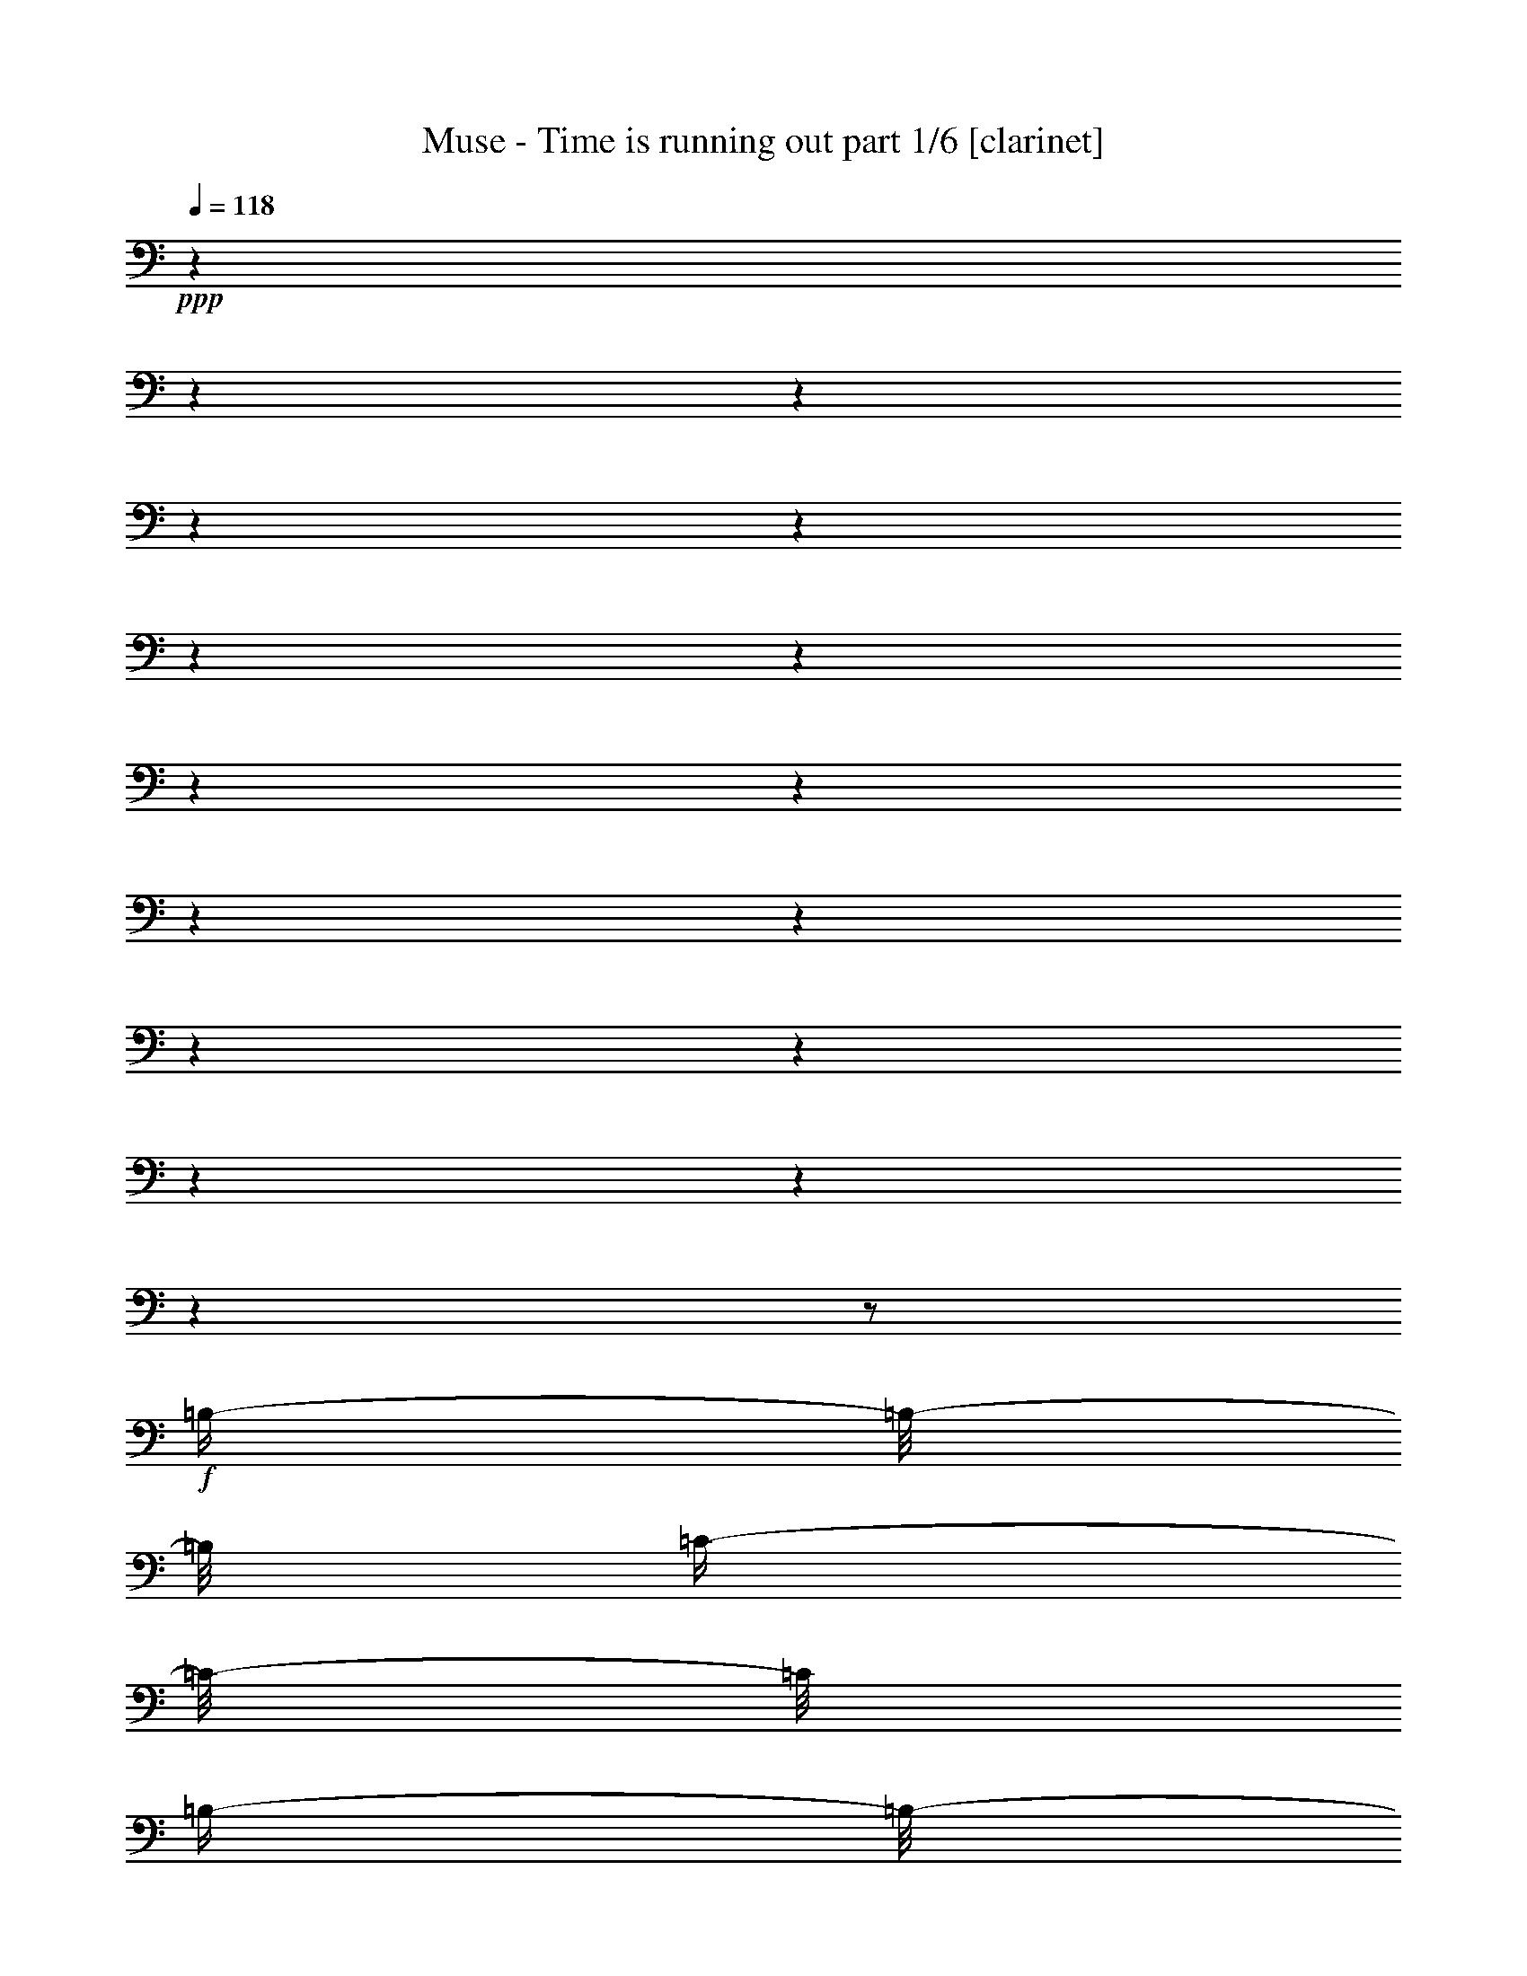 % Produced with Bruzo's Transcoding Environment

X:1
T:  Muse - Time is running out part 1/6 [clarinet]
Z: Transcribed with BruTE
L: 1/4
Q: 118
K: C
+ppp+
z1
z1
z1
z1
z1
z1
z1
z1
z1
z1
z1
z1
z1
z1
z1
z1
z1/2
+f+
[=B,/4-]
[=B,/8-]
[=B,/8]
[=C/4-]
[=C/8-]
[=C/8]
[=B,/4-]
[=B,/8-]
[=B,/8]
[=C/4-]
[=C/8-]
[=C/8]
[=B,/4-]
[=B,/8-]
[=B,/8]
[=C/2-]
[=C/4-]
[=C/8-]
[=C/8]
z1/2
[=B,/4-]
[=B,/8-]
[=B,/8]
[=B,/4-]
[=B,/8-]
[=B,/8]
[=A,/4-]
[=A,/8-]
[=A,/8]
[=B,/4-]
[=B,/8-]
[=B,/8]
[=A,/4-]
[=A,/8-]
[=A,/8]
[=B,/2-]
[=B,/4-]
[=B,/8-]
[=B,/8]
z1/2
[=D/4-]
[=D/8-]
[=D/8]
[=D/4-]
[=D/8-]
[=D/8]
[=B,/4-]
[=B,/8-]
[=B,/8]
[=D/4-]
[=D/8-]
[=D/8]
[=B,/2-]
[=B,/8-]
[=B,/8]
[=D/2-]
[=D/4-]
[=D/8-]
[=D/8]
z1/4
+mf+
[=E,/4-]
[=E,/8-]
[=E,/8]
+f+
[=C/4-]
[=C/8-]
[=C/8]
[=B,/4-]
[=B,/8-]
[=B,/8]
[=C/4-]
[=C/8-]
[=C/8]
+mf+
[=B,/4-]
[=B,/8-]
[=B,/8]
+f+
[=C/4-]
[=C/8-]
[=C/8]
z1
[=B,/4-]
[=B,/8-]
[=B,/8]
[=C/4-]
[=C/8-]
[=C/8]
[=B,/4-]
[=B,/8-]
[=B,/8]
[=C/4-]
[=C/8-]
[=C/8]
[=B,/4-]
[=B,/8-]
[=B,/8]
[=C/2-]
[=C/4-]
[=C/8-]
[=C/8]
z1/2
[=A,/4-]
[=A,/8-]
[=A,/8]
[=B,/4-]
[=B,/8-]
[=B,/8]
[=A,/4-]
[=A,/8-]
[=A,/8]
[=B,/2-]
[=B,/4-]
[=B,/8-]
[=B,/8]
[=B,/2-]
[=B,/4-]
[=B,/8-]
[=B,/8]
z1/2
[=D/4-]
[=D/8-]
[=D/8]
[=D/4-]
[=D/8-]
[=D/8]
[=B,/4-]
[=B,/8-]
[=B,/8]
[=D/4-]
[=D/8-]
[=D/8]
[=B,/4-]
[=B,/8-]
[=B,/8]
[=D/2-]
[=D/4-]
[=D/8-]
[=D/8]
+mf+
[=C/4-]
[=C/8-]
[=C/8]
+f+
[=C/4-]
[=C/8-]
[=C/8]
[=C/4-]
[=C/8-]
[=C/8]
[=B,/4-]
[=B,/8-]
[=B,/8]
[=C/2-]
[=C/4-]
[=C/8-]
[=C/8]
[=C/4-]
[=C/8-]
[=C/8]
[=A,/4-]
[=A,/8-]
[=A,/8]
[=E/1-]
[=E/2-]
[=E/4-]
[=E/8-]
[=E/8]
z1
[=E/2-]
[=E/4-]
[=E/8-]
[=E/8]
[^D/1-]
[^D/2-]
[^D/4-]
[^D/8-]
[^D/8]
z1
[=B,/2-]
[=B,/4-]
[=B,/8-]
[=B,/8]
[=D/1-]
[=D/2-]
[=D/4-]
[=D/8-]
[=D/8]
z1/2
[^D/4-]
[^D/8-]
[^D/8]
[=D/4-]
[=D/8-]
[=D/8]
[=C/4-]
[=C/8-]
[=C/8]
[=D/4-]
[=D/8-]
[=D/8]
[=C/1-]
[=C/4-]
[=C/8-]
[=C/8]
z1
[=A,/2-]
[=A,/4-]
[=A,/8-]
[=A,/8]
[=E/1-]
[=E/2-]
[=E/4-]
[=E/8-]
[=E/8]
z1
[=E/2-]
[=E/4-]
[=E/8-]
[=E/8]
[^D/1-]
[^D/2-]
[^D/4-]
[^D/8-]
[^D/8]
z1
[=B,/2-]
[=B,/4-]
[=B,/8-]
[=B,/8]
[=D/1-]
[=D/2-]
[=D/4-]
[=D/8-]
[=D/8]
z1/2
[=E/4-]
[=E/8-]
[=E/8]
[=D/4-]
[=D/8-]
[=D/8]
[=C/4-]
[=C/8-]
[=C/8]
[=D/4-]
[=D/8-]
[=D/8]
[=C/1-]
[=C/4-]
[=C/8-]
[=C/8]
z1
z1
[=B,/1-]
[=B,/4-]
[=B,/8-]
[=B,/8]
[=C/4-]
[=C/8-]
[=C/8]
[=C/1-]
[=C/2-]
[=C/4-]
[=C/8-]
[=C/8]
z1/2
[=G,/4-]
[=G,/8-]
[=G,/8]
[=D/2-]
[=D/4-]
[=D/8-]
[=D/8]
[=C/2-]
[=C/4-]
[=C/8-]
[=C/8]
[=B,/2-]
[=B,/4-]
[=B,/8-]
[=B,/8]
[=B,/1-]
[=B,/4-]
[=B,/8-]
[=B,/8]
[=C/4-]
[=C/8-]
[=C/8]
[=C/1-]
[=C/2-]
[=C/4-]
[=C/8-]
[=C/8]
z1/2
[=G,/4-]
[=G,/8-]
[=G,/8]
[=D/2-]
[=D/4-]
[=D/8-]
[=D/8]
[=C/2-]
[=C/4-]
[=C/8-]
[=C/8]
[=B,/2-]
[=B,/4-]
[=B,/8-]
[=B,/8]
[=B,/1-]
[=B,/4-]
[=B,/8-]
[=B,/8]
[=C/4-]
[=C/8-]
[=C/8]
[=C/1-]
[=C/2-]
[=C/4-]
[=C/8-]
[=C/8]
z1/2
[=G,/4-]
[=G,/8-]
[=G,/8]
[=D/2-]
[=D/4-]
[=D/8-]
[=D/8]
[=C/2-]
[=C/4-]
[=C/8-]
[=C/8]
[=B,/2-]
[=B,/4-]
[=B,/8-]
[=B,/8]
[=B,/1-]
[=B,/4-]
[=B,/8-]
[=B,/8]
[=C/4-]
[=C/8-]
[=C/8]
[=C/1-]
[=C/2-]
[=C/4-]
[=C/8-]
[=C/8]
z1/2
[=C/4-]
[=C/8-]
[=C/8]
[=E/2-]
[=E/4-]
[=E/8-]
[=E/8]
[=D/2-]
[=D/4-]
[=D/8-]
[=D/8]
[=C/2-]
[=C/4-]
[=C/8-]
[=C/8]
[=E/1-]
[=E/4-]
[=E/8-]
[=E/8]
[=F/4-]
[=F/8-]
[=F/8]
[=F/1-]
[=F/2-]
[=F/4-]
[=F/8-]
[=F/8]
z1/2
[=D/4-]
[=D/8-]
[=D/8]
[=D/2-]
[=D/4-]
[=D/8-]
[=D/8]
[=E/2-]
[=E/4-]
[=E/8-]
[=E/8]
[=F/2-]
[=F/4-]
[=F/8-]
[=F/8]
[=F/1-]
[=F/4-]
[=F/8-]
[=F/8]
[=E/4-]
[=E/8-]
[=E/8]
[=E/1-]
[=E/2-]
[=E/4-]
[=E/8-]
[=E/8]
z1/2
[=C/4-]
[=C/8-]
[=C/8]
[=E/2-]
[=E/4-]
[=E/8-]
[=E/8]
[=D/2-]
[=D/4-]
[=D/8-]
[=D/8]
[=C/2-]
[=C/4-]
[=C/8-]
[=C/8]
[=E/1-]
[=E/4-]
[=E/8-]
[=E/8]
[=F/4-]
[=F/8-]
[=F/8]
[=F/1-]
[=F/2-]
[=F/4-]
[=F/8-]
[=F/8]
z1/2
[=D/4-]
[=D/8-]
[=D/8]
[=D/2-]
[=D/4-]
[=D/8-]
[=D/8]
[=E/2-]
[=E/4-]
[=E/8-]
[=E/8]
[=F/2-]
[=F/4-]
[=F/8-]
[=F/8]
[=F/1-]
[=F/4-]
[=F/8-]
[=F/8]
[=E/4-]
[=E/8-]
[=E/8]
[=E/1-]
[=E/2-]
[=E/4-]
[=E/8-]
[=E/8]
z1
z1
z1
z1
z1
z1
z1
z1
z1
z1
z1
z1
z1
z1
z1
z1
z1
z1
z1
z1
z1/2
[=B,/4-]
[=B,/8-]
[=B,/8]
[=C/4-]
[=C/8-]
[=C/8]
[=B,/4-]
[=B,/8-]
[=B,/8]
[=C/2-]
[=C/4-]
[=C/8-]
[=C/8]
[=C/2-]
[=C/4-]
[=C/8-]
[=C/8]
z1/2
[=A,/4-]
[=A,/8-]
[=A,/8]
[=B,/4-]
[=B,/8-]
[=B,/8]
[=A,/4-]
[=A,/8-]
[=A,/8]
[=B,/2-]
[=B,/4-]
[=B,/8-]
[=B,/8]
[=B,/2-]
[=B,/4-]
[=B,/8-]
[=B,/8]
z1/2
[=D/4-]
[=D/8-]
[=D/8]
[=D/4-]
[=D/8-]
[=D/8]
[=B,/4-]
[=B,/8-]
[=B,/8]
[=D/4-]
[=D/8-]
[=D/8]
[=B,/4-]
[=B,/8-]
[=B,/8]
[=D/4-]
[=D/8-]
[=D/8]
[=C/4-]
[=C/8-]
[=C/8]
z1/2
[=C/4-]
[=C/8-]
[=C/8]
[=C/4-]
[=C/8-]
[=C/8]
[=B,/4-]
[=B,/8-]
[=B,/8]
[=C/2-]
[=C/4-]
[=C/8-]
[=C/8]
[=C/2-]
[=C/4-]
[=C/8-]
[=C/8]
z1/2
[=C/4-]
[=C/8-]
[=C/8]
[=C/4-]
[=C/8-]
[=C/8]
[=B,/4-]
[=B,/8-]
[=B,/8]
[=C/4-]
[=C/8-]
[=C/8]
[=B,/4-]
[=B,/8-]
[=B,/8]
[=C/2-]
[=C/4-]
[=C/8-]
[=C/8]
z1/2
[=B,/4-]
[=B,/8-]
[=B,/8]
[=B,/4-]
[=B,/8-]
[=B,/8]
[=A,/4-]
[=A,/8-]
[=A,/8]
[=B,/2-]
[=B,/4-]
[=B,/8-]
[=B,/8]
[=B,/2-]
[=B,/4-]
[=B,/8-]
[=B,/8]
z1/2
[=D/4-]
[=D/8-]
[=D/8]
[=D/4-]
[=D/8-]
[=D/8]
[=B,/4-]
[=B,/8-]
[=B,/8]
[=D/4-]
[=D/8-]
[=D/8]
[=B,/4-]
[=B,/8-]
[=B,/8]
[=D/4-]
[=D/8-]
[=D/8]
[=C/4-]
[=C/8-]
[=C/8]
[=C/4-]
[=C/8-]
[=C/8]
[=B,/4-]
[=B,/8-]
[=B,/8]
[=C/4-]
[=C/8-]
[=C/8]
[=B,/4-]
[=B,/8-]
[=B,/8]
[=C/2-]
[=C/4-]
[=C/8-]
[=C/8]
[=C/4-]
[=C/8-]
[=C/8]
+mf+
[=A,/4-]
[=A,/8-]
[=A,/8]
+f+
[=E/1-]
[=E/2-]
[=E/4-]
[=E/8-]
[=E/8]
z1
[=E/2-]
[=E/4-]
[=E/8-]
[=E/8]
[^D/1-]
[^D/2-]
[^D/4-]
[^D/8-]
[^D/8]
z1
[=B,/2-]
[=B,/4-]
[=B,/8-]
[=B,/8]
[=D/1-]
[=D/4-]
[=D/8-]
[=D/8]
z1
[=E/4-]
[=E/8-]
[=E/8]
[=D/4-]
[=D/8-]
[=D/8]
[=C/4-]
[=C/8-]
[=C/8]
[=D/4-]
[=D/8-]
[=D/8]
[=C/1-]
[=C/4-]
[=C/8-]
[=C/8]
z1
z1
[=B,/1-]
[=B,/4-]
[=B,/8-]
[=B,/8]
[=C/4-]
[=C/8-]
[=C/8]
[=C/1-]
[=C/2-]
[=C/4-]
[=C/8-]
[=C/8]
z1/2
[=G,/4-]
[=G,/8-]
[=G,/8]
[=D/2-]
[=D/4-]
[=D/8-]
[=D/8]
[=C/2-]
[=C/4-]
[=C/8-]
[=C/8]
[=B,/2-]
[=B,/4-]
[=B,/8-]
[=B,/8]
[=B,/1-]
[=B,/4-]
[=B,/8-]
[=B,/8]
[=C/4-]
[=C/8-]
[=C/8]
[=C/1-]
[=C/2-]
[=C/4-]
[=C/8-]
[=C/8]
z1/2
[=G,/4-]
[=G,/8-]
[=G,/8]
[=D/2-]
[=D/4-]
[=D/8-]
[=D/8]
[=C/2-]
[=C/4-]
[=C/8-]
[=C/8]
[=B,/2-]
[=B,/4-]
[=B,/8-]
[=B,/8]
[=B,/1-]
[=B,/4-]
[=B,/8-]
[=B,/8]
[=C/4-]
[=C/8-]
[=C/8]
[=C/1-]
[=C/2-]
[=C/4-]
[=C/8-]
[=C/8]
z1/2
[=G,/4-]
[=G,/8-]
[=G,/8]
[=D/2-]
[=D/4-]
[=D/8-]
[=D/8]
[=C/2-]
[=C/4-]
[=C/8-]
[=C/8]
[=B,/2-]
[=B,/4-]
[=B,/8-]
[=B,/8]
[=B,/1-]
[=B,/4-]
[=B,/8-]
[=B,/8]
[=C/4-]
[=C/8-]
[=C/8]
[=C/1-]
[=C/2-]
[=C/4-]
[=C/8-]
[=C/8]
z1
[=E/2-]
[=E/4-]
[=E/8-]
[=E/8]
[=D/2-]
[=D/4-]
[=D/8-]
[=D/8]
[=C/2-]
[=C/4-]
[=C/8-]
[=C/8]
[=E/1-]
[=E/4-]
[=E/8-]
[=E/8]
[=F/4-]
[=F/8-]
[=F/8]
[=F/1-]
[=F/2-]
[=F/4-]
[=F/8-]
[=F/8]
z1/2
[=D/4-]
[=D/8-]
[=D/8]
[=D/2-]
[=D/4-]
[=D/8-]
[=D/8]
[=E/2-]
[=E/4-]
[=E/8-]
[=E/8]
[=F/2-]
[=F/4-]
[=F/8-]
[=F/8]
[=F/1-]
[=F/4-]
[=F/8-]
[=F/8]
[=E/4-]
[=E/8-]
[=E/8]
[=E/1-]
[=E/2-]
[=E/4-]
[=E/8-]
[=E/8]
z1/2
[=E/4-]
[=E/8-]
[=E/8]
[=E/2-]
[=E/4-]
[=E/8-]
[=E/8]
[=D/2-]
[=D/4-]
[=D/8-]
[=D/8]
[=C/2-]
[=C/4-]
[=C/8-]
[=C/8]
[=E/1-]
[=E/4-]
[=E/8-]
[=E/8]
[=F/4-]
[=F/8-]
[=F/8]
[=F/1-]
[=F/2-]
[=F/4-]
[=F/8-]
[=F/8]
z1/2
[=D/4-]
[=D/8-]
[=D/8]
[=D/2-]
[=D/4-]
[=D/8-]
[=D/8]
[=E/2-]
[=E/4-]
[=E/8-]
[=E/8]
[=F/2-]
[=F/4-]
[=F/8-]
[=F/8]
[=F/1-]
[=F/4-]
[=F/8-]
[=F/8]
[=E/4-]
[=E/8-]
[=E/8]
[=E/1-]
[=E/2-]
[=E/8-]
[=E/8]
z1/2
z1/4
[=A,/4-]
[=A,/8-]
[=A,/8]
[=E/2-]
[=E/4-]
[=E/8-]
[=E/8]
[=D/2-]
[=D/4-]
[=D/8-]
[=D/8]
[=C/2-]
[=C/4-]
[=C/8-]
[=C/8]
[=D/2-]
[=D/8-]
[=D/8]
z1/4
[=D/2-]
[=D/4-]
[=D/8-]
[=D/8]
[=A/2-]
[=A/4-]
[=A/8-]
[=A/8]
[=B/2-]
[=B/4-]
[=B/8-]
[=B/8]
[=c/4-]
[=c/8-]
[=c/8]
[=B/4-]
[=B/8-]
[=B/8]
[=B/4-]
[=B/8-]
[=B/8]
[=A/4-]
[=A/8-]
[=A/8]
[=A/4-]
[=A/8-]
[=A/8]
[=E/4-]
[=E/8-]
[=E/8]
[=E/4-]
[=E/8-]
[=E/8]
[=F/4-]
[=F/8-]
[=F/8]
[=F/4-]
[=F/8-]
[=F/8]
z1/2
[=D/2-]
[=D/4-]
[=D/8-]
[=D/8]
[=A/2-]
[=A/4-]
[=A/8-]
[=A/8]
[=B/2-]
[=B/4-]
[=B/8-]
[=B/8]
[=c/4-]
[=c/8-]
[=c/8]
[=B/4-]
[=B/8-]
[=B/8]
[=B/4-]
[=B/8-]
[=B/8]
[=A/4-]
[=A/8-]
[=A/8]
[=A/4-]
[=A/8-]
[=A/8]
[=E/4-]
[=E/8-]
[=E/8]
[=E/4-]
[=E/8-]
[=E/8]
[=F/4-]
[=F/8-]
[=F/8]
[=F/4-]
[=F/8-]
[=F/8]
z1/2
[=D/2-]
[=D/4-]
[=D/8-]
[=D/8]
[=A/2-]
[=A/4-]
[=A/8-]
[=A/8]
[=B/2-]
[=B/4-]
[=B/8-]
[=B/8]
[=c/4-]
[=c/8-]
[=c/8]
[=B/4-]
[=B/8-]
[=B/8]
[=B/4-]
[=B/8-]
[=B/8]
z1
[=c/4-]
[=c/8-]
[=c/8]
[=c/4-]
[=c/8-]
[=c/8]
[=d/2-]
[=d/4-]
[=d/8-]
[=d/8]
[=d/4-]
[=d/8]
[=e/1-]
[=e/1-]
[=e/1-]
[=e/1-]
[=e/1-]
[=e/1-]
[=e/8]
z1
z1
z1
z1
z1
z1
z1
z1
z1
z1
z1
z1
z1
z1
z1
z1
z1
z1
z1
z1
z1
z1
z1
z1
z1
z1
z1
z1
z1
z1
z1
z1
[=A,/2-]
[=A,/4-]
[=A,/8-]
[=A,/8]
[=E/1-]
[=E/2-]
[=E/4-]
[=E/8-]
[=E/8]
z1
[=E/2-]
[=E/4-]
[=E/8-]
[=E/8]
[^D/1-]
[^D/2-]
[^D/4-]
[^D/8-]
[^D/8]
z1
[=B,/2-]
[=B,/4-]
[=B,/8-]
[=B,/8]
[=D/1-]
[=D/4-]
[=D/8-]
[=D/8]
z1
[=E/4-]
[=E/8-]
[=E/8]
[=D/4-]
[=D/8-]
[=D/8]
[=C/4-]
[=C/8-]
[=C/8]
[=D/4-]
[=D/8-]
[=D/8]
[=C/1-]
[=C/4-]
[=C/8-]
[=C/8]
z1
z1
[=B,/1-]
[=B,/4-]
[=B,/8-]
[=B,/8]
[=C/4-]
[=C/8-]
[=C/8]
[=C/1-]
[=C/2-]
[=C/4-]
[=C/8-]
[=C/8]
z1/2
[=G,/4-]
[=G,/8-]
[=G,/8]
[=D/2-]
[=D/4-]
[=D/8-]
[=D/8]
[=C/2-]
[=C/4-]
[=C/8-]
[=C/8]
[=B,/2-]
[=B,/4-]
[=B,/8-]
[=B,/8]
[=B,/1-]
[=B,/4-]
[=B,/8-]
[=B,/8]
[=C/4-]
[=C/8-]
[=C/8]
[=C/1-]
[=C/2-]
[=C/4-]
[=C/8-]
[=C/8]
z1/2
[=G,/4-]
[=G,/8-]
[=G,/8]
[=D/2-]
[=D/4-]
[=D/8-]
[=D/8]
[=C/2-]
[=C/4-]
[=C/8-]
[=C/8]
[=B,/2-]
[=B,/4-]
[=B,/8-]
[=B,/8]
[=B,/1-]
[=B,/4-]
[=B,/8-]
[=B,/8]
[=C/4-]
[=C/8-]
[=C/8]
[=C/1-]
[=C/2-]
[=C/4-]
[=C/8-]
[=C/8]
z1/2
[=G,/4-]
[=G,/8-]
[=G,/8]
[=D/2-]
[=D/4-]
[=D/8-]
[=D/8]
[=C/2-]
[=C/4-]
[=C/8-]
[=C/8]
[=B,/2-]
[=B,/4-]
[=B,/8-]
[=B,/8]
[=B,/1-]
[=B,/4-]
[=B,/8-]
[=B,/8]
[=C/4-]
[=C/8-]
[=C/8]
[=C/1-]
[=C/2-]
[=C/4-]
[=C/8-]
[=C/8]
z1
[=E/2-]
[=E/4-]
[=E/8-]
[=E/8]
[=D/2-]
[=D/4-]
[=D/8-]
[=D/8]
[=C/2-]
[=C/4-]
[=C/8-]
[=C/8]
[=E/1-]
[=E/4-]
[=E/8-]
[=E/8]
[=F/4-]
[=F/8-]
[=F/8]
[=F/1-]
[=F/2-]
[=F/4-]
[=F/8-]
[=F/8]
z1/2
[=D/4-]
[=D/8-]
[=D/8]
[=D/2-]
[=D/4-]
[=D/8-]
[=D/8]
[=E/2-]
[=E/4-]
[=E/8-]
[=E/8]
[=F/2-]
[=F/4-]
[=F/8-]
[=F/8]
[=F/1-]
[=F/4-]
[=F/8-]
[=F/8]
[=E/4-]
[=E/8-]
[=E/8]
[=E/1-]
[=E/2-]
[=E/4-]
[=E/8-]
[=E/8]
z1/2
[=E/4-]
[=E/8-]
[=E/8]
[=E/2-]
[=E/4-]
[=E/8-]
[=E/8]
[=D/2-]
[=D/4-]
[=D/8-]
[=D/8]
[=C/2-]
[=C/4-]
[=C/8-]
[=C/8]
[=E/1-]
[=E/4-]
[=E/8-]
[=E/8]
[=F/4-]
[=F/8-]
[=F/8]
[=F/1-]
[=F/2-]
[=F/4-]
[=F/8-]
[=F/8]
z1/2
[=D/4-]
[=D/8-]
[=D/8]
[=D/2-]
[=D/4-]
[=D/8-]
[=D/8]
[=E/2-]
[=E/4-]
[=E/8-]
[=E/8]
[=F/2-]
[=F/4-]
[=F/8-]
[=F/8]
[=F/1-]
[=F/4-]
[=F/8-]
[=F/8]
[=E/4-]
[=E/8-]
[=E/8]
[=E/1-]
[=E/1-]
[=E/8-]
[=E/8]
z1/4
[=E/4-]
[=E/8-]
[=E/8]
[=E/4-]
[=E/8-]
[=E/8]
[=E/4-]
[=E/8-]
[=E/8]
[=D/2-]
[=D/4-]
[=D/8-]
[=D/8]
[=C/2-]
[=C/4-]
[=C/8-]
[=C/8]
[=D/2-]
[=D/8-]
[=D/8]
z1/4
[=D/2-]
[=D/4-]
[=D/8-]
[=D/8]
[=A/2-]
[=A/4-]
[=A/8-]
[=A/8]
[=B/2-]
[=B/4-]
[=B/8-]
[=B/8]
[=c/4-]
[=c/8-]
[=c/8]
[=B/4-]
[=B/8-]
[=B/8]
[=B/4-]
[=B/8-]
[=B/8]
[=A/4-]
[=A/8-]
[=A/8]
[=A/4-]
[=A/8-]
[=A/8]
[=E/4-]
[=E/8-]
[=E/8]
[=E/4-]
[=E/8-]
[=E/8]
[=F/4-]
[=F/8-]
[=F/8]
[=F/4-]
[=F/8-]
[=F/8]
z1/2
[=D/2-]
[=D/4-]
[=D/8-]
[=D/8]
[=A/2-]
[=A/4-]
[=A/8-]
[=A/8]
[=B/2-]
[=B/4-]
[=B/8-]
[=B/8]
[=c/4-]
[=c/8-]
[=c/8]
[=B/4-]
[=B/8-]
[=B/8]
[=B/4-]
[=B/8-]
[=B/8]
[=A/4-]
[=A/8-]
[=A/8]
[=A/4-]
[=A/8-]
[=A/8]
[=E/4-]
[=E/8-]
[=E/8]
[=E/4-]
[=E/8-]
[=E/8]
[=F/4-]
[=F/8-]
[=F/8]
[=F/4-]
[=F/8-]
[=F/8]
z1/2
[=D/2-]
[=D/4-]
[=D/8-]
[=D/8]
[=A/2-]
[=A/4-]
[=A/8-]
[=A/8]
[=B/2-]
[=B/4-]
[=B/8-]
[=B/8]
[=c/4-]
[=c/8-]
[=c/8]
[=B/4-]
[=B/8-]
[=B/8]
[=B/2-]
[=B/4-]
[=B/8-]
[=B/8]
z1/2
[=c/4-]
[=c/8-]
[=c/8]
[=c/4-]
[=c/8-]
[=c/8]
[=d/2-]
[=d/4-]
[=d/8-]
[=d/8]
[=d/4-]
[=d/8]
[=e/1-]
[=e/1-]
[=e/1-]
[=e/1-]
[=e/1-]
[=e/1-]
[=e/8]
z1
z1
z1
z1
z1
z1
z1
z1
z1
z1
z1
z1
z1
z1
z1
z1
z1
z1
z1
z1
z1
z1
z1
z1
z1
z1
z1
z1
z1/2
z1/8

X:2
T:  Muse - Time is running out part 2/6 [flute]
Z: Transcribed with BruTE
L: 1/4
Q: 118
K: C
+ppp+
z1
z1
z1
z1
z1
z1
z1
z1
z1
z1
z1
z1
z1
z1
z1
z1
z1
z1
z1
z1
z1
z1
z1
z1
z1
z1
z1
z1
z1
z1
z1
z1
z1
z1
z1
z1
z1
z1
z1
z1
z1
z1
z1
z1
z1
z1
z1
z1
+f+
[=E/1-]
[=E/2-]
[=E/4-]
[=E/8-]
[=E/8]
[=C/2-]
[=C/4-]
[=C/8-]
[=C/8]
[=A,/2-]
[=A,/4-]
[=A,/8-]
[=A,/8]
[^D/1-]
[^D/2-]
[^D/4-]
[^D/8-]
[^D/8]
[=C/2-]
[=C/4-]
[=C/8-]
[=C/8]
[=A,/2-]
[=A,/4-]
[=A,/8-]
[=A,/8]
[^G,/1-]
[^G,/2-]
[^G,/4-]
[^G,/8-]
[^G,/8]
[=B,/2-]
[=B,/4-]
[=B,/8-]
[=B,/8]
[=E/2-]
[=E/4-]
[=E/8-]
[=E/8]
[=F/1-]
[=F/2-]
[=F/4-]
[=F/8-]
[=F/8]
[=D/2-]
[=D/4-]
[=D/8-]
[=D/8]
[=B,/2-]
[=B,/4-]
[=B,/8-]
[=B,/8]
[=E/1-]
[=E/2-]
[=E/4-]
[=E/8-]
[=E/8]
[=C/2-]
[=C/4-]
[=C/8-]
[=C/8]
[=A,/2-]
[=A,/4-]
[=A,/8-]
[=A,/8]
[^D/1-]
[^D/2-]
[^D/4-]
[^D/8-]
[^D/8]
[=C/2-]
[=C/4-]
[=C/8-]
[=C/8]
[=A,/2-]
[=A,/4-]
[=A,/8-]
[=A,/8]
[^G,/1-]
[^G,/2-]
[^G,/4-]
[^G,/8-]
[^G,/8]
[=B,/2-]
[=B,/4-]
[=B,/8-]
[=B,/8]
[=E/2-]
[=E/4-]
[=E/8-]
[=E/8]
[=F/1-]
[=F/2-]
[=F/4-]
[=F/8-]
[=F/8]
[=D/2-]
[=D/4-]
[=D/8-]
[=D/8]
[=B,/2-]
[=B,/4-]
[=B,/8-]
[=B,/8]
z1
z1
z1
z1
z1
z1
z1
z1
z1
z1
z1
z1
z1
z1
z1
z1
z1
z1
z1
z1
z1
z1
z1
z1
z1
z1
z1
z1
z1
z1
z1
z1
z1
z1
z1
z1
z1
z1
z1
z1
z1
z1
z1
z1
z1
z1
z1
z1
z1
z1
z1
z1
z1
z1
z1
z1
z1
z1
z1
z1
z1
z1
z1
z1
z1
z1
z1
z1
z1
z1
z1
z1
z1
z1
z1
z1
z1
z1
z1
z1
z1
z1
z1
z1
z1
z1
z1
z1
z1
z1
z1
z1
z1
z1
z1
z1
z1
z1
z1
z1
z1
z1
z1
z1
z1
z1
z1
z1
z1
z1
z1
z1
[=E/1-]
[=E/2-]
[=E/4-]
[=E/8-]
[=E/8]
[=C/2-]
[=C/4-]
[=C/8-]
[=C/8]
[=A,/2-]
[=A,/4-]
[=A,/8-]
[=A,/8]
[^D/1-]
[^D/2-]
[^D/4-]
[^D/8-]
[^D/8]
[=C/2-]
[=C/4-]
[=C/8-]
[=C/8]
[=A,/2-]
[=A,/4-]
[=A,/8-]
[=A,/8]
[^G,/1-]
[^G,/2-]
[^G,/4-]
[^G,/8-]
[^G,/8]
[=B,/2-]
[=B,/4-]
[=B,/8-]
[=B,/8]
[=E/2-]
[=E/4-]
[=E/8-]
[=E/8]
[=F/1-]
[=F/2-]
[=F/4-]
[=F/8-]
[=F/8]
[=D/2-]
[=D/4-]
[=D/8-]
[=D/8]
[=B,/2-]
[=B,/4-]
[=B,/8-]
[=B,/8]
+mf+
[=A/1-]
[=A/1-]
[=A/1-]
[=A/2-]
[=A/4-]
[=A/8-]
[=A/8]
[=F/1-]
[=F/1-]
[=F/1-]
[=F/2-]
[=F/4-]
[=F/8-]
[=F/8]
[=A/1-]
[=A/1-]
[=A/1-]
[=A/2-]
[=A/4-]
[=A/8-]
[=A/8]
[=E/1-]
[=E/1-]
[=E/1-]
[=E/2-]
[=E/4-]
[=E/8-]
[=E/8]
[=A/1-]
[=A/1-]
[=A/1-]
[=A/2-]
[=A/4-]
[=A/8-]
[=A/8]
[=F/1-]
[=F/1-]
[=F/1-]
[=F/2-]
[=F/4-]
[=F/8-]
[=F/8]
[=A/1-]
[=A/1-]
[=A/1-]
[=A/2-]
[=A/4-]
[=A/8-]
[=A/8]
[=E/1-]
[=E/1-]
[=E/1-]
[=E/2-]
[=E/4-]
[=E/8-]
[=E/8]
z1
z1
z1
z1
z1
z1
z1
z1
z1
z1
z1
z1
z1
z1
z1
z1
z1
z1
z1
z1
z1
z1
z1
z1
z1
z1
z1
z1
z1
z1
z1
z1
z1
z1
z1
z1
z1
z1
z1
z1
z1
z1
z1
z1
z1
z1
z1
z1
z1
z1
z1
z1
z1
z1
z1
z1
z1
z1
z1
z1
z1
z1
z1
z1
z1
z1
z1
z1
z1
z1
z1
z1
z1
z1
z1
z1
z1
z1
z1
z1
z1
z1
z1
z1
z1
z1
z1
z1
z1
z1
z1
z1
z1
z1
z1
z1
+f+
[=E/1-]
[=E/2-]
[=E/4-]
[=E/8-]
[=E/8]
[=C/2-]
[=C/4-]
[=C/8-]
[=C/8]
[=A,/2-]
[=A,/4-]
[=A,/8-]
[=A,/8]
[^D/1-]
[^D/2-]
[^D/4-]
[^D/8-]
[^D/8]
[=C/2-]
[=C/4-]
[=C/8-]
[=C/8]
[=A,/2-]
[=A,/4-]
[=A,/8-]
[=A,/8]
[^G,/1-]
[^G,/2-]
[^G,/4-]
[^G,/8-]
[^G,/8]
[=B,/2-]
[=B,/4-]
[=B,/8-]
[=B,/8]
[=E/2-]
[=E/4-]
[=E/8-]
[=E/8]
[=F/1-]
[=F/2-]
[=F/4-]
[=F/8-]
[=F/8]
[=D/2-]
[=D/4-]
[=D/8-]
[=D/8]
[=B,/2-]
[=B,/4-]
[=B,/8-]
[=B,/8]
+mf+
[=A/1-]
[=A/1-]
[=A/1-]
[=A/2-]
[=A/4-]
[=A/8-]
[=A/8]
[=F/1-]
[=F/1-]
[=F/1-]
[=F/2-]
[=F/4-]
[=F/8-]
[=F/8]
[=A/1-]
[=A/1-]
[=A/1-]
[=A/2-]
[=A/4-]
[=A/8-]
[=A/8]
[=E/1-]
[=E/1-]
[=E/1-]
[=E/2-]
[=E/4-]
[=E/8-]
[=E/8]
[=A/1-]
[=A/1-]
[=A/1-]
[=A/2-]
[=A/4-]
[=A/8-]
[=A/8]
[=F/1-]
[=F/1-]
[=F/1-]
[=F/2-]
[=F/4-]
[=F/8-]
[=F/8]
[=A/1-]
[=A/1-]
[=A/1-]
[=A/2-]
[=A/4-]
[=A/8-]
[=A/8]
[=E/1-]
[=E/1-]
[=E/1-]
[=E/2-]
[=E/4-]
[=E/8-]
[=E/8]
z1
z1
z1
z1
z1
z1
z1
z1
z1
z1
z1
z1
z1
z1
z1
z1
z1
z1
z1
z1
z1
z1
z1
z1
z1
z1
z1
z1
z1
z1
z1
z1
z1
z1
z1
z1
z1
z1
z1
z1
z1
z1
z1
z1
z1
z1
z1
z1
z1
z1
z1
z1
z1
z1
z1
z1
z1
z1
z1
z1
z1
z1
z1
z1
z1
z1
z1
z1
z1
z1
z1
z1
z1
z1
z1
z1
z1
z1
z1
z1
z1
z1
z1
z1
z1
z1
z1
z1
z1
z1
z1
z1/2
z1/8

X:3
T:  Muse - Time is running out part 3/6 [lute]
Z: Transcribed with BruTE
L: 1/4
Q: 118
K: C
+f+
[=A,/4-]
[=A,/8-]
[=A,/8]
[=A,/4-]
[=A,/8-]
[=A,/8]
[=C/4-]
[=C/8-]
[=C/8]
[=A,/4-]
[=A,/8-]
[=A,/8]
[=A,/4-]
[=A,/8-]
[=A,/8]
[=C/4-]
[=C/8-]
[=C/8]
[=C/4-]
[=C/8-]
[=C/8]
[=A,/4-]
[=A,/8-]
[=A,/8]
[=B,/4-]
[=B,/8-]
[=B,/8]
[=B,/4-]
[=B,/8-]
[=B,/8]
[=A,/4-]
[=A,/8-]
[=A,/8]
[=B,/4-]
[=B,/8-]
[=B,/8]
[=B,/4-]
[=B,/8-]
[=B,/8]
[=D/4-]
[=D/8-]
[=D/8]
[=D/4-]
[=D/8-]
[=D/8]
[^D/4-]
[^D/8-]
[^D/8]
[=E,/4-]
[=E,/8-]
[=E,/8]
[=E,/4-]
[=E,/8-]
[=E,/8]
[=E/4-]
[=E/8-]
[=E/8]
[=E,/4-]
[=E,/8-]
[=E,/8]
[=E,/4-]
[=E,/8-]
[=E,/8]
[=E/4-]
[=E/8-]
[=E/8]
[=E/4-]
[=E/8-]
[=E/8]
[=E,/4-]
[=E,/8-]
[=E,/8]
[=F,/4-]
[=F,/8-]
[=F,/8]
[=F,/4-]
[=F,/8-]
[=F,/8]
[=C/4-]
[=C/8-]
[=C/8]
[=F,/4-]
[=F,/8-]
[=F,/8]
[=G,/4-]
[=G,/8-]
[=G,/8]
[=D/4-]
[=D/8-]
[=D/8]
[=D/4-]
[=D/8-]
[=D/8]
[=G,/4-]
[=G,/8-]
[=G,/8]
[=A,/4-]
[=A,/8-]
[=A,/8]
[=A,/4-]
[=A,/8-]
[=A,/8]
[=C/4-]
[=C/8-]
[=C/8]
[=A,/4-]
[=A,/8-]
[=A,/8]
[=A,/4-]
[=A,/8-]
[=A,/8]
[=C/4-]
[=C/8-]
[=C/8]
[=C/4-]
[=C/8-]
[=C/8]
[=A,/4-]
[=A,/8-]
[=A,/8]
[=B,/4-]
[=B,/8-]
[=B,/8]
[=B,/4-]
[=B,/8-]
[=B,/8]
[=A,/4-]
[=A,/8-]
[=A,/8]
[=B,/4-]
[=B,/8-]
[=B,/8]
[=B,/4-]
[=B,/8-]
[=B,/8]
[=D/4-]
[=D/8-]
[=D/8]
[=D/4-]
[=D/8-]
[=D/8]
[^D/4-]
[^D/8-]
[^D/8]
[=E,/4-]
[=E,/8-]
[=E,/8]
[=E,/4-]
[=E,/8-]
[=E,/8]
[=E/4-]
[=E/8-]
[=E/8]
[=E,/4-]
[=E,/8-]
[=E,/8]
[=E,/4-]
[=E,/8-]
[=E,/8]
[=E/4-]
[=E/8-]
[=E/8]
[=E/4-]
[=E/8-]
[=E/8]
[=E,/4-]
[=E,/8-]
[=E,/8]
[=F,/4-]
[=F,/8-]
[=F,/8]
[=F,/4-]
[=F,/8-]
[=F,/8]
[=C/4-]
[=C/8-]
[=C/8]
[=F,/4-]
[=F,/8-]
[=F,/8]
[=G,/4-]
[=G,/8-]
[=G,/8]
[=D/4-]
[=D/8-]
[=D/8]
[=D/4-]
[=D/8-]
[=D/8]
[=G,/4-]
[=G,/8-]
[=G,/8]
[=A,/4-]
[=A,/8-]
[=A,/8]
[=A,/4-]
[=A,/8-]
[=A,/8]
[=C/4-]
[=C/8-]
[=C/8]
[=A,/4-]
[=A,/8-]
[=A,/8]
[=A,/4-]
[=A,/8-]
[=A,/8]
[=C/4-]
[=C/8-]
[=C/8]
[=C/4-]
[=C/8-]
[=C/8]
[=A,/4-]
[=A,/8-]
[=A,/8]
[=B,/4-]
[=B,/8-]
[=B,/8]
[=B,/4-]
[=B,/8-]
[=B,/8]
[=A,/4-]
[=A,/8-]
[=A,/8]
[=B,/4-]
[=B,/8-]
[=B,/8]
[=B,/4-]
[=B,/8-]
[=B,/8]
[=D/4-]
[=D/8-]
[=D/8]
[=D/4-]
[=D/8-]
[=D/8]
[^D/4-]
[^D/8-]
[^D/8]
[=E,/4-]
[=E,/8-]
[=E,/8]
[=E,/4-]
[=E,/8-]
[=E,/8]
[=E/4-]
[=E/8-]
[=E/8]
[=E,/4-]
[=E,/8-]
[=E,/8]
[=E,/4-]
[=E,/8-]
[=E,/8]
[=E/4-]
[=E/8-]
[=E/8]
[=E/4-]
[=E/8-]
[=E/8]
[=E,/4-]
[=E,/8-]
[=E,/8]
[=F,/4-]
[=F,/8-]
[=F,/8]
[=F,/4-]
[=F,/8-]
[=F,/8]
[=C/4-]
[=C/8-]
[=C/8]
[=F,/4-]
[=F,/8-]
[=F,/8]
[=G,/4-]
[=G,/8-]
[=G,/8]
[=D/4-]
[=D/8-]
[=D/8]
[=D/4-]
[=D/8-]
[=D/8]
[=G,/4-]
[=G,/8-]
[=G,/8]
[=A,/4-=E/4-]
[=A,/8-=E/8-]
[=A,/8=E/8-]
[=A,/4-=E/4-]
[=A,/8-=E/8-]
[=A,/8=E/8-]
[=C/4-=E/4-]
[=C/8-=E/8-]
[=C/8=E/8-]
[=A,/4-=E/4-]
[=A,/8-=E/8-]
[=A,/8=E/8]
[=A,/4-=C/4-]
[=A,/8-=C/8-]
[=A,/8=C/8]
[=C/4-]
[=C/8-]
[=C/8]
[=A,/4-=C/4-]
[=A,/8-=C/8-]
[=A,/8=C/8]
[=A,/4-]
[=A,/8-]
[=A,/8]
[=B,/4-^D/4-]
[=B,/8-^D/8-]
[=B,/8^D/8-]
[=B,/4-^D/4-]
[=B,/8-^D/8-]
[=B,/8^D/8-]
[=A,/4-^D/4-]
[=A,/8-^D/8-]
[=A,/8^D/8-]
[=B,/4-^D/4-]
[=B,/8-^D/8-]
[=B,/8^D/8]
[=B,/4-=C/4-]
[=B,/8-=C/8-]
[=B,/8=C/8-]
[=C/4-=D/4-]
[=C/8-=D/8-]
[=C/8=D/8]
[=A,/4-=D/4-]
[=A,/8-=D/8-]
[=A,/8-=D/8]
[=A,/4-^D/4-]
[=A,/8-^D/8-]
[=A,/8^D/8]
[=E,/4-^G,/4-]
[=E,/8-^G,/8-]
[=E,/8^G,/8-]
[=E,/4-^G,/4-]
[=E,/8-^G,/8-]
[=E,/8^G,/8-]
[^G,/4-=E/4-]
[^G,/8-=E/8-]
[^G,/8-=E/8]
[=E,/4-^G,/4-]
[=E,/8-^G,/8-]
[=E,/8^G,/8]
[=E,/4-=B,/4-]
[=E,/8-=B,/8-]
[=E,/8=B,/8-]
[=B,/4-=E/4-]
[=B,/8-=E/8-]
[=B,/8=E/8]
[=E/2-]
[=E,/4-=E/4-]
[=E,/8-=E/8-]
[=E,/8=E/8]
[=F,/4-=F/4-]
[=F,/8-=F/8-]
[=F,/8=F/8-]
[=F,/4-=F/4-]
[=F,/8-=F/8-]
[=F,/8=F/8-]
[=C/4-=F/4-]
[=C/8-=F/8-]
[=C/8=F/8-]
[=F,/4-=F/4-]
[=F,/8-=F/8-]
[=F,/8=F/8]
[=G,/4-=D/4-]
[=G,/8-=D/8-]
[=G,/8=D/8]
[=D/4-]
[=D/8-]
[=D/8]
[=B,/4-=D/4-]
[=B,/8-=D/8-]
[=B,/8-=D/8]
[=G,/4-=B,/4-]
[=G,/8-=B,/8-]
[=G,/8=B,/8]
[=A,/4-=E/4-]
[=A,/8-=E/8-]
[=A,/8=E/8-]
[=A,/4-=E/4-]
[=A,/8-=E/8-]
[=A,/8=E/8-]
[=C/4-=E/4-]
[=C/8-=E/8-]
[=C/8=E/8-]
[=A,/4-=E/4-]
[=A,/8-=E/8-]
[=A,/8=E/8]
[=A,/4-=C/4-]
[=A,/8-=C/8-]
[=A,/8=C/8]
[=C/4-]
[=C/8-]
[=C/8]
[=A,/4-=C/4-]
[=A,/8-=C/8-]
[=A,/8=C/8]
[=A,/4-]
[=A,/8-]
[=A,/8]
[=B,/4-^D/4-]
[=B,/8-^D/8-]
[=B,/8^D/8-]
[=B,/4-^D/4-]
[=B,/8-^D/8-]
[=B,/8^D/8-]
[=A,/4-^D/4-]
[=A,/8-^D/8-]
[=A,/8^D/8-]
[=B,/4-^D/4-]
[=B,/8-^D/8-]
[=B,/8^D/8]
[=B,/4-=C/4-]
[=B,/8-=C/8-]
[=B,/8=C/8-]
[=C/4-=D/4-]
[=C/8-=D/8-]
[=C/8=D/8]
[=A,/4-=D/4-]
[=A,/8-=D/8-]
[=A,/8-=D/8]
[=A,/4-^D/4-]
[=A,/8-^D/8-]
[=A,/8^D/8]
[=E,/4-^G,/4-]
[=E,/8-^G,/8-]
[=E,/8^G,/8-]
[=E,/4-^G,/4-]
[=E,/8-^G,/8-]
[=E,/8^G,/8-]
[^G,/4-=E/4-]
[^G,/8-=E/8-]
[^G,/8-=E/8]
[=E,/4-^G,/4-]
[=E,/8-^G,/8-]
[=E,/8^G,/8]
[=E,/4-=B,/4-]
[=E,/8-=B,/8-]
[=E,/8=B,/8-]
[=B,/4-=E/4-]
[=B,/8-=E/8-]
[=B,/8=E/8]
[=E/2-]
[=E,/4-=E/4-]
[=E,/8-=E/8-]
[=E,/8=E/8]
[=F,/4-=F/4-]
[=F,/8-=F/8-]
[=F,/8=F/8-]
[=F,/4-=F/4-]
[=F,/8-=F/8-]
[=F,/8=F/8-]
[=C/4-=F/4-]
[=C/8-=F/8-]
[=C/8=F/8-]
[=F,/4-=F/4-]
[=F,/8-=F/8-]
[=F,/8=F/8]
[=G,/4-=D/4-]
[=G,/8-=D/8-]
[=G,/8=D/8]
[=D/4-]
[=D/8-]
[=D/8]
[=B,/4-=D/4-]
[=B,/8-=D/8-]
[=B,/8-=D/8]
[=G,/4-=B,/4-]
[=G,/8-=B,/8-]
[=G,/8=B,/8]
[=F/4-=A/4-=B/4-]
[=F/8-=A/8=B/8]
[=F/8]
[=F/4-=A/4-=B/4-]
[=F/8-=A/8=B/8]
[=F/8]
[=F/4-=A/4-=B/4-]
[=F/8-=A/8=B/8]
[=F/8]
[=F/4-=A/4-=c/4-]
[=F/8-=A/8=c/8]
[=F/8]
[=F/4-=A/4-=c/4-]
[=F/8-=A/8=c/8]
[=F/8]
[=F/4-=A/4-=c/4-]
[=F/8-=A/8=c/8]
[=F/8]
[=F/4-=A/4-=c/4-]
[=F/8-=A/8=c/8]
[=F/8]
[=F/4-=A/4-=c/4-]
[=F/8-=A/8=c/8]
[=F/8]
[=D/4-=G/4-=B/4-]
[=D/8=G/8-=B/8]
[=G/8]
[=D/4-=G/4-=B/4-]
[=D/8=G/8-=B/8]
[=G/8]
[=D/4-=G/4-=d/4-]
[=D/8=G/8-=d/8]
[=G/8]
[=D/4-=G/4-=d/4-]
[=D/8=G/8-=d/8]
[=G/8]
[=D/4-=G/4-=c/4-]
[=D/8=G/8-=c/8]
[=G/8]
[=D/4-=G/4-=c/4-]
[=D/8=G/8-=c/8]
[=G/8]
[=D/4-=G/4-=B/4-]
[=D/8=G/8-=B/8]
[=G/8]
[=D/4-=G/4-=B/4-]
[=D/8=G/8-=B/8]
[=G/8]
[=E/4-=A/4-=B/4-]
[=E/8=A/8-=B/8]
[=A/8]
[=E/4-=A/4-=B/4-]
[=E/8=A/8-=B/8]
[=A/8]
[=E/4-=A/4-=B/4-]
[=E/8=A/8-=B/8]
[=A/8]
[=E/4-=A/4-=c/4-]
[=E/8=A/8-=c/8]
[=A/8]
[=E/4-=A/4-=c/4-]
[=E/8=A/8-=c/8]
[=A/8]
[=E/4-=A/4-=c/4-]
[=E/8=A/8-=c/8]
[=A/8]
[=E/4-=A/4-=c/4-]
[=E/8=A/8-=c/8]
[=A/8]
[=E/4-=A/4-=c/4-]
[=E/8=A/8-=c/8]
[=A/8]
[=E/4-=G/4-=B/4-]
[=E/8=G/8-=B/8]
[=G/8]
[=E/4-=G/4-=B/4-]
[=E/8=G/8-=B/8]
[=G/8]
[=E/4-=G/4-=d/4-]
[=E/8=G/8-=d/8]
[=G/8]
[=E/4-=G/4-=d/4-]
[=E/8=G/8-=d/8]
[=G/8]
[=E/4-=G/4-=c/4-]
[=E/8=G/8-=c/8]
[=G/8]
[=E/4-=G/4-=c/4-]
[=E/8=G/8-=c/8]
[=G/8]
[=E/4-=G/4-=B/4-]
[=E/8=G/8-=B/8]
[=G/8]
[=E/4-=G/4-=B/4-]
[=E/8=G/8-=B/8]
[=G/8]
[=F/4-=A/4-=B/4-]
[=F/8-=A/8=B/8]
[=F/8]
[=F/4-=A/4-=B/4-]
[=F/8-=A/8=B/8]
[=F/8]
[=F/4-=A/4-=B/4-]
[=F/8-=A/8=B/8]
[=F/8]
[=F/4-=A/4-=c/4-]
[=F/8-=A/8=c/8]
[=F/8]
[=F/4-=A/4-=c/4-]
[=F/8-=A/8=c/8]
[=F/8]
[=F/4-=A/4-=c/4-]
[=F/8-=A/8=c/8]
[=F/8]
[=F/4-=A/4-=c/4-]
[=F/8-=A/8=c/8]
[=F/8]
[=F/4-=A/4-=c/4-]
[=F/8-=A/8=c/8]
[=F/8]
[=D/4-=G/4-=B/4-]
[=D/8=G/8-=B/8]
[=G/8]
[=D/4-=G/4-=B/4-]
[=D/8=G/8-=B/8]
[=G/8]
[=D/4-=G/4-=d/4-]
[=D/8=G/8-=d/8]
[=G/8]
[=D/4-=G/4-=d/4-]
[=D/8=G/8-=d/8]
[=G/8]
[=D/4-=G/4-=c/4-]
[=D/8=G/8-=c/8]
[=G/8]
[=D/4-=G/4-=c/4-]
[=D/8=G/8-=c/8]
[=G/8]
[=D/4-=G/4-=B/4-]
[=D/8=G/8-=B/8]
[=G/8]
[=D/4-=G/4-=B/4-]
[=D/8=G/8-=B/8]
[=G/8]
[=E/4-=A/4-=B/4-]
[=E/8=A/8-=B/8]
[=A/8]
[=E/4-=A/4-=B/4-]
[=E/8=A/8-=B/8]
[=A/8]
[=E/4-=A/4-=B/4-]
[=E/8=A/8-=B/8]
[=A/8]
[=E/4-=A/4-=c/4-]
[=E/8=A/8-=c/8]
[=A/8]
[=E/4-=A/4-=c/4-]
[=E/8=A/8-=c/8]
[=A/8]
[=E/4-=A/4-=c/4-]
[=E/8=A/8-=c/8]
[=A/8]
[=E/4-=A/4-=c/4-]
[=E/8=A/8-=c/8]
[=A/8]
[=E/4-=A/4-=c/4-]
[=E/8=A/8-=c/8]
[=A/8]
[=C/4-=E/4-=G/4-=c/4-=e/4-]
[=C/8=E/8=G/8=c/8-=e/8]
[=c/8]
[=C/4-=E/4-=G/4-=c/4-=e/4-]
[=C/8=E/8=G/8=c/8-=e/8]
[=c/8]
[=C/4-=E/4-=G/4-=c/4-=e/4-]
[=C/8=E/8=G/8=c/8-=e/8]
[=c/8]
[=C/4-=E/4-=G/4-=c/4-=e/4-]
[=C/8=E/8=G/8=c/8-=e/8]
[=c/8]
[=C/4-=E/4-=G/4-=c/4-=e/4-]
[=C/8=E/8=G/8=c/8-=e/8]
[=c/8]
[=C/4-=E/4-=G/4-=c/4-=e/4-]
[=C/8=E/8=G/8=c/8-=e/8]
[=c/8]
[=C/4-=E/4-=G/4-=c/4-=e/4-]
[=C/8=E/8=G/8-=c/8=e/8]
[=G/8]
[=C/4-=E/4-=G/4-=c/4-=e/4-]
[=C/8=E/8=G/8-=c/8=e/8]
[=G/8]
[=F,/4-=C/4-=F/4-=A/4-=c/4-=f/4-]
[=F,/8-=C/8=F/8-=A/8=c/8=f/8]
[=F,/8=F/8]
[=F,/4-=C/4-=F/4-=A/4-=c/4-=f/4-]
[=F,/8-=C/8=F/8-=A/8=c/8=f/8]
[=F,/8=F/8]
[=F,/4-=C/4-=F/4-=A/4-=c/4-=f/4-]
[=F,/8-=C/8=F/8-=A/8=c/8=f/8]
[=F,/8=F/8]
[=F,/4-=C/4-=F/4-=A/4-=c/4-=f/4-]
[=F,/8-=C/8=F/8-=A/8=c/8=f/8]
[=F,/8=F/8]
[=F,/4-=C/4-=F/4-=A/4-=c/4-=f/4-]
[=F,/8-=C/8=F/8-=A/8=c/8=f/8]
[=F,/8=F/8]
[=F,/4-=C/4-=F/4-=A/4-=c/4-=f/4-]
[=F,/8-=C/8=F/8-=A/8=c/8=f/8]
[=F,/8=F/8]
[=F,/4-=C/4-=F/4-=A/4-=c/4-=f/4-]
[=F,/8-=C/8=F/8-=A/8=c/8=f/8]
[=F,/8=F/8]
[=F,/4-=C/4-=F/4-=A/4-=c/4-=f/4-]
[=F,/8-=C/8=F/8-=A/8=c/8=f/8]
[=F,/8=F/8]
[=G,/4-=D/4-=G/4-=B/4-=d/4-=g/4-]
[=G,/8-=D/8=G/8-=B/8=d/8=g/8]
[=G,/8=G/8]
[=G,/4-=D/4-=G/4-=B/4-=d/4-=g/4-]
[=G,/8-=D/8=G/8-=B/8=d/8=g/8]
[=G,/8=G/8]
[=G,/4-=D/4-=G/4-=B/4-=d/4-=g/4-]
[=G,/8-=D/8=G/8-=B/8=d/8=g/8]
[=G,/8=G/8]
[=G,/4-=D/4-=G/4-=B/4-=d/4-=g/4-]
[=G,/8-=D/8=G/8-=B/8=d/8=g/8]
[=G,/8=G/8]
[=G,/4-=D/4-=G/4-=B/4-=d/4-=g/4-]
[=G,/8-=D/8=G/8-=B/8=d/8=g/8]
[=G,/8=G/8]
[=G,/4-=D/4-=G/4-=B/4-=d/4-=g/4-]
[=G,/8-=D/8=G/8-=B/8=d/8=g/8]
[=G,/8=G/8]
[=G,/4-=D/4-=G/4-=B/4-=d/4-=g/4-]
[=G,/8-=D/8=G/8-=B/8=d/8=g/8]
[=G,/8=G/8]
[=G,/4-=D/4-=G/4-=B/4-=d/4-=g/4-]
[=G,/8-=D/8=G/8-=B/8=d/8=g/8]
[=G,/8=G/8]
[=A,/4-=E/4-=A/4-=c/4-=e/4-=a/4-]
[=A,/8-=E/8=A/8-=c/8=e/8=a/8]
[=A,/8=A/8]
[=A,/4-=E/4-=A/4-=c/4-=e/4-=a/4-]
[=A,/8-=E/8=A/8-=c/8=e/8=a/8]
[=A,/8=A/8]
[=A,/4-=E/4-=A/4-=c/4-=e/4-=a/4-]
[=A,/8-=E/8=A/8-=c/8=e/8=a/8]
[=A,/8=A/8]
[=A,/4-=E/4-=A/4-=c/4-=e/4-=a/4-]
[=A,/8-=E/8=A/8-=c/8=e/8=a/8]
[=A,/8=A/8]
[=A,/4-=E/4-=A/4-=c/4-=e/4-=a/4-]
[=A,/8-=E/8=A/8-=c/8=e/8=a/8]
[=A,/8=A/8]
[=A,/4-=E/4-=A/4-=c/4-=e/4-=a/4-]
[=A,/8-=E/8=A/8-=c/8=e/8=a/8]
[=A,/8=A/8]
[=A,/4-=E/4-=A/4-=c/4-=e/4-=a/4-]
[=A,/8-=E/8=A/8-=c/8=e/8=a/8]
[=A,/8=A/8]
[=A,/4-=E/4-=A/4-=c/4-=e/4-=a/4-]
[=A,/8-=E/8=A/8-=c/8=e/8=a/8]
[=A,/8=A/8]
[=C/4-=G/4-=c/4-=e/4-=g/4-=c'/4-]
[=C/8-=G/8=c/8-=e/8=g/8=c'/8]
[=C/8=c/8]
[=C/4-=G/4-=c/4-=e/4-=g/4-=c'/4-]
[=C/8-=G/8=c/8-=e/8=g/8=c'/8]
[=C/8=c/8]
[=C/4-=G/4-=c/4-=e/4-=g/4-=c'/4-]
[=C/8-=G/8=c/8-=e/8=g/8=c'/8]
[=C/8=c/8]
[=C/4-=G/4-=c/4-=e/4-=g/4-=c'/4-]
[=C/8-=G/8=c/8-=e/8=g/8=c'/8]
[=C/8=c/8]
[=C/4-=G/4-=c/4-=e/4-=g/4-=c'/4-]
[=C/8-=G/8=c/8-=e/8=g/8=c'/8]
[=C/8=c/8]
[=C/4-=G/4-=c/4-=e/4-=g/4-=c'/4-]
[=C/8-=G/8=c/8-=e/8=g/8=c'/8]
[=C/8=c/8]
[=C/4-=G/4-=c/4-=e/4-=g/4-=c'/4-]
[=C/8-=G/8=c/8-=e/8=g/8=c'/8]
[=C/8=c/8]
[=C/4-=G/4-=c/4-=e/4-=g/4-=c'/4-]
[=C/8-=G/8=c/8-=e/8=g/8=c'/8]
[=C/8=c/8]
[=F,/4-=C/4-=F/4-=A/4-=c/4-=f/4-]
[=F,/8-=C/8=F/8-=A/8=c/8=f/8]
[=F,/8=F/8]
[=F,/4-=C/4-=F/4-=A/4-=c/4-=f/4-]
[=F,/8-=C/8=F/8-=A/8=c/8=f/8]
[=F,/8=F/8]
[=F,/4-=C/4-=F/4-=A/4-=c/4-=f/4-]
[=F,/8-=C/8=F/8-=A/8=c/8=f/8]
[=F,/8=F/8]
[=F,/4-=C/4-=F/4-=A/4-=c/4-=f/4-]
[=F,/8-=C/8=F/8-=A/8=c/8=f/8]
[=F,/8=F/8]
[=F,/4-=C/4-=F/4-=A/4-=c/4-=f/4-]
[=F,/8-=C/8=F/8-=A/8=c/8=f/8]
[=F,/8=F/8]
[=F,/4-=C/4-=F/4-=A/4-=c/4-=f/4-]
[=F,/8-=C/8=F/8-=A/8=c/8=f/8]
[=F,/8=F/8]
[=F,/4-=C/4-=F/4-=A/4-=c/4-=f/4-]
[=F,/8-=C/8=F/8-=A/8=c/8=f/8]
[=F,/8=F/8]
[=F,/4-=C/4-=F/4-=A/4-=c/4-=f/4-]
[=F,/8-=C/8=F/8-=A/8=c/8=f/8]
[=F,/8=F/8]
[=G,/4-=D/4-=G/4-=B/4-=d/4-=g/4-]
[=G,/8-=D/8=G/8-=B/8=d/8=g/8]
[=G,/8=G/8]
[=G,/4-=D/4-=G/4-=B/4-=d/4-=g/4-]
[=G,/8-=D/8=G/8-=B/8=d/8=g/8]
[=G,/8=G/8]
[=G,/4-=D/4-=G/4-=B/4-=d/4-=g/4-]
[=G,/8-=D/8=G/8-=B/8=d/8=g/8]
[=G,/8=G/8]
[=G,/4-=D/4-=G/4-=B/4-=d/4-=g/4-]
[=G,/8-=D/8=G/8-=B/8=d/8=g/8]
[=G,/8=G/8]
[=G,/4-=D/4-=G/4-=B/4-=d/4-=g/4-]
[=G,/8-=D/8=G/8-=B/8=d/8=g/8]
[=G,/8=G/8]
[=G,/4-=D/4-=G/4-=B/4-=d/4-=g/4-]
[=G,/8-=D/8=G/8-=B/8=d/8=g/8]
[=G,/8=G/8]
[=G,/4-=D/4-=G/4-=B/4-=d/4-=g/4-]
[=G,/8-=D/8=G/8-=B/8=d/8=g/8]
[=G,/8=G/8]
[=G,/4-=D/4-=G/4-=B/4-=d/4-=g/4-]
[=G,/8-=D/8=G/8-=B/8=d/8=g/8]
[=G,/8=G/8]
[=A,/4-=E/4-=A/4-=c/4-=e/4-=a/4-]
[=A,/8-=E/8=A/8-=c/8=e/8=a/8]
[=A,/8=A/8]
[=A,/4-=E/4-=A/4-=c/4-=e/4-=a/4-]
[=A,/8-=E/8=A/8-=c/8=e/8=a/8]
[=A,/8=A/8]
[=A,/4-=E/4-=A/4-=c/4-=e/4-=a/4-]
[=A,/8-=E/8=A/8-=c/8=e/8=a/8]
[=A,/8=A/8]
[=A,/4-=E/4-=A/4-=c/4-=e/4-=a/4-]
[=A,/8-=E/8=A/8-=c/8=e/8=a/8]
[=A,/8=A/8]
[=A,/4-=E/4-=A/4-=c/4-=e/4-=a/4-]
[=A,/8-=E/8=A/8-=c/8=e/8=a/8]
[=A,/8=A/8]
[=A,/4-=E/4-=A/4-=c/4-=e/4-=a/4-]
[=A,/8-=E/8=A/8-=c/8=e/8=a/8]
[=A,/8=A/8]
[=A,/4-=E/4-=A/4-=c/4-=e/4-=a/4-]
[=A,/8-=E/8=A/8-=c/8=e/8=a/8]
[=A,/8=A/8]
[=A,/4-=E/4-=A/4-=c/4-=e/4-=a/4-]
[=A,/8-=E/8=A/8-=c/8=e/8=a/8]
[=A,/8=A/8]
[=F,/4-=C/4-=F/4-=A/4-=c/4-=f/4-]
[=F,/8-=C/8=F/8-=A/8=c/8=f/8]
[=F,/8=F/8]
[=F,/4-=C/4-=F/4-=A/4-=c/4-=f/4-]
[=F,/8-=C/8=F/8-=A/8=c/8=f/8]
[=F,/8=F/8]
[=F,/4-=C/4-=F/4-=A/4-=c/4-=f/4-]
[=F,/8=C/8-=F/8=A/8=c/8-=f/8]
[=C/8=c/8]
[=F,/4-=C/4-=F/4-=A/4-=c/4-=f/4-]
[=F,/8-=C/8=F/8-=A/8=c/8=f/8]
[=F,/8=F/8]
[=G,/4-=D/4-=G/4-=B/4-=d/4-=g/4-]
[=G,/8-=D/8=G/8-=B/8=d/8=g/8]
[=G,/8=G/8]
[=G,/4-=D/4-=G/4-=B/4-=d/4-=g/4-]
[=G,/8-=D/8=G/8=B/8=d/8-=g/8]
[=G,/8=d/8]
[=G,/4-=D/4-=G/4-=B/4-=d/4-=g/4-]
[=G,/8=D/8-=G/8=B/8=d/8-=g/8]
[=D/8=d/8]
[=G,/4-=D/4-=G/4-=B/4-=d/4-=g/4-]
[=G,/8-=D/8=G/8-=B/8=d/8=g/8]
[=G,/8=G/8]
[=A,/8-=E/8=A/8-=e/8]
[=A,/8-=E/8=A/8-=e/8]
[=A,/8-=E/8=A/8-=e/8]
[=A,/8=E/8=A/8=e/8]
[=A,/8-=E/8=A/8-=e/8]
[=A,/8-=E/8=A/8-=e/8]
[=A,/8-=E/8=A/8-=e/8]
[=A,/8=E/8=A/8=e/8]
[=C/8-=E/8=c/8-=e/8]
[=C/8-=E/8=c/8-=e/8]
[=C/8-=E/8=c/8-=e/8]
[=C/8=E/8=c/8=e/8]
[=A,/8-=E/8=A/8-=e/8]
[=A,/8-=E/8=A/8-=e/8]
[=A,/8-=E/8=A/8-=e/8]
[=A,/8=E/8=A/8=e/8]
[=C/8=c/8=c'/8]
[=C/8=c/8=c'/8]
[=C/8=c/8=c'/8]
[=C/8=c/8=c'/8]
[=C/8=c/8=c'/8]
[=C/8=c/8=c'/8]
[=C/8=c/8=c'/8]
[=C/8=c/8=c'/8]
[=A,/8=A/8=a/8]
[=A,/8=A/8=a/8]
[=A,/8=A/8=a/8]
[=A,/8=A/8=a/8]
[=A,/8=A/8=a/8]
[=A,/8=A/8=a/8]
[=A,/8=A/8=a/8]
[=A,/8=A/8=a/8]
[=B,/8-^D/8=B/8-^d/8]
[=B,/8-^D/8=B/8-^d/8]
[=B,/8-^D/8=B/8-^d/8]
[=B,/8^D/8=B/8^d/8]
[=B,/8-^D/8=B/8-^d/8]
[=B,/8-^D/8=B/8-^d/8]
[=B,/8-^D/8=B/8-^d/8]
[=B,/8^D/8=B/8^d/8]
[=A,/8-^D/8=A/8-^d/8]
[=A,/8-^D/8=A/8-^d/8]
[=A,/8-^D/8=A/8-^d/8]
[=A,/8^D/8=A/8^d/8]
[=B,/8-^D/8=B/8-^d/8]
[=B,/8-^D/8=B/8-^d/8]
[=B,/8-^D/8=B/8-^d/8]
[=B,/8^D/8=B/8^d/8]
[=C/8=c/8=c'/8]
[=C/8=c/8=c'/8]
[=C/8=c/8=c'/8]
[=C/8=c/8=c'/8]
[=C/8=c/8=c'/8]
[=C/8=c/8=c'/8]
[=C/8=c/8=c'/8]
[=C/8=c/8=c'/8]
[=A,/8=A/8=a/8]
[=A,/8=A/8=a/8]
[=A,/8=A/8=a/8]
[=A,/8=A/8=a/8]
[=A,/8=A/8=a/8]
[=A,/8=A/8=a/8]
[=A,/8=A/8=a/8]
[=A,/8=A/8=a/8]
[=E,/8-^G,/8=E/8-^G/8^g/8]
[=E,/8-^G,/8=E/8-^G/8^g/8]
[=E,/8-^G,/8=E/8-^G/8^g/8]
[=E,/8^G,/8=E/8^G/8^g/8]
[=E,/8-^G,/8=E/8-^G/8^g/8]
[=E,/8-^G,/8=E/8-^G/8^g/8]
[=E,/8-^G,/8=E/8-^G/8^g/8]
[=E,/8^G,/8=E/8^G/8^g/8]
[^G,/8=E/8-^G/8=e/8-^g/8]
[^G,/8=E/8-^G/8=e/8-^g/8]
[^G,/8=E/8-^G/8=e/8-^g/8]
[^G,/8=E/8^G/8=e/8^g/8]
[=E,/8-^G,/8=E/8-^G/8^g/8]
[=E,/8-^G,/8=E/8-^G/8^g/8]
[=E,/8-^G,/8=E/8-^G/8^g/8]
[=E,/8^G,/8=E/8^G/8^g/8]
[=B,/8=B/8=b/8]
[=B,/8=B/8=b/8]
[=B,/8=B/8=b/8]
[=B,/8=B/8=b/8]
[=B,/8=B/8=b/8]
[=B,/8=B/8=b/8]
[=B,/8=B/8=b/8]
[=B,/8=B/8=b/8]
[=E/8=e/8]
[=E/8=e/8]
[=E/8=e/8]
[=E/8=e/8]
[=E/8=e/8]
[=E/8=e/8]
[=E/8=e/8]
[=E/8=e/8]
[=F,/8-=F/8=f/8]
[=F,/8-=F/8=f/8]
[=F,/8-=F/8=f/8]
[=F,/8=F/8=f/8]
[=F,/8-=F/8=f/8]
[=F,/8-=F/8=f/8]
[=F,/8-=F/8=f/8]
[=F,/8=F/8=f/8]
[=C/8-=F/8=c/8-=f/8]
[=C/8-=F/8=c/8-=f/8]
[=C/8-=F/8=c/8-=f/8]
[=C/8=F/8=c/8=f/8]
[=F,/8-=F/8=f/8]
[=F,/8-=F/8=f/8]
[=F,/8-=F/8=f/8]
[=F,/8=F/8=f/8]
[=G,/8-=D/8=G/8-=d/8]
[=G,/8-=D/8=G/8-=d/8]
[=G,/8-=D/8=G/8-=d/8]
[=G,/8=D/8=G/8=d/8]
[=G,/8-=D/8=G/8-=d/8]
[=G,/8-=D/8=G/8-=d/8]
[=G,/8-=D/8=G/8=d/8]
[=G,/8=D/8-=d/8-]
[=B,/8=D/8-=B/8=d/8-=b/8]
[=B,/8=D/8-=B/8=d/8-=b/8]
[=B,/8=D/8-=B/8=d/8-=b/8]
[=B,/8=D/8=B/8=d/8=b/8]
[=G,/8-=B,/8=G/8-=B/8=b/8]
[=G,/8-=B,/8=G/8-=B/8=b/8]
[=G,/8-=B,/8=G/8-=B/8=b/8]
[=G,/8=B,/8=G/8=B/8=b/8]
[=A,/4-=A/4-]
[=A,/8-=A/8-]
[=A,/8=A/8]
[=A,/4-=A/4-]
[=A,/8-=A/8-]
[=A,/8=A/8]
[=C/4-=c/4-]
[=C/8-=c/8-]
[=C/8=c/8]
[=A,/4-=A/4-]
[=A,/8-=A/8-]
[=A,/8=A/8]
z1
z1
[=B,/4-=B/4-]
[=B,/8-=B/8-]
[=B,/8=B/8]
[=B,/4-=B/4-]
[=B,/8-=B/8-]
[=B,/8=B/8]
[=A,/4-=A/4-]
[=A,/8-=A/8-]
[=A,/8=A/8]
[=B,/4-=B/4-]
[=B,/8-=B/8-]
[=B,/8=B/8]
z1
z1
[=E,/4-=E/4-]
[=E,/8-=E/8-]
[=E,/8=E/8]
[=E,/4-=E/4-]
[=E,/8-=E/8-]
[=E,/8=E/8]
[=E/4-=e/4-]
[=E/8-=e/8-]
[=E/8=e/8]
[=E,/4-=E/4-]
[=E,/8-=E/8-]
[=E,/8=E/8]
z1
z1
[=F,/4-=F/4-]
[=F,/8-=F/8-]
[=F,/8=F/8]
[=F,/4-=F/4-]
[=F,/8-=F/8-]
[=F,/8=F/8]
[=C/4-=c/4-]
[=C/8-=c/8-]
[=C/8=c/8]
[=F,/4-=F/4-]
[=F,/8-=F/8-]
[=F,/8=F/8]
[=G,/4-=G/4-]
[=G,/8-=G/8-]
[=G,/8=G/8]
[=G,/4-=G/4-=d/4-]
[=G,/8-=G/8=d/8-]
[=G,/8=d/8-]
[=D/4-=d/4-]
[=D/8-=d/8-]
[=D/8=d/8]
[=G,/4-=G/4-]
[=G,/8-=G/8-]
[=G,/8=G/8]
[=A,/4-=A/4-]
[=A,/8-=A/8-]
[=A,/8=A/8]
[=A,/4-=A/4-]
[=A,/8-=A/8-]
[=A,/8=A/8]
[=C/4-=c/4-]
[=C/8-=c/8-]
[=C/8=c/8]
[=A,/4-=A/4-]
[=A,/8-=A/8-]
[=A,/8=A/8]
z1
z1
[=B,/4-=B/4-]
[=B,/8-=B/8-]
[=B,/8=B/8]
[=B,/4-=B/4-]
[=B,/8-=B/8-]
[=B,/8=B/8]
[=A,/4-=A/4-]
[=A,/8-=A/8-]
[=A,/8=A/8]
[=B,/4-=B/4-]
[=B,/8-=B/8-]
[=B,/8=B/8]
z1
z1
[=E,/4-=E/4-]
[=E,/8-=E/8-]
[=E,/8=E/8]
[=E,/4-=E/4-]
[=E,/8-=E/8-]
[=E,/8=E/8]
[=E/4-=e/4-]
[=E/8-=e/8-]
[=E/8=e/8]
[=E,/4-=E/4-]
[=E,/8-=E/8-]
[=E,/8=E/8]
z1
z1
[=F,/4-=F/4-]
[=F,/8-=F/8-]
[=F,/8=F/8]
[=F,/4-=F/4-]
[=F,/8-=F/8-]
[=F,/8=F/8]
[=C/4-=c/4-]
[=C/8-=c/8-]
[=C/8=c/8]
[=F,/4-=F/4-]
[=F,/8-=F/8-]
[=F,/8=F/8]
[=G,/4-=G/4-]
[=G,/8-=G/8-]
[=G,/8=G/8]
[=G,/4-=G/4-=d/4-]
[=G,/8-=G/8=d/8-]
[=G,/8=d/8-]
[=D/4-=d/4-]
[=D/8-=d/8-]
[=D/8=d/8]
[=G,/4-=G/4-]
[=G,/8-=G/8-]
[=G,/8=G/8]
[=A,/4-=E/4-=A/4-]
[=A,/8-=E/8-=A/8-]
[=A,/8=E/8-=A/8]
[=A,/4-=E/4-=A/4-]
[=A,/8-=E/8-=A/8-]
[=A,/8=E/8-=A/8]
[=C/4-=E/4-=c/4-]
[=C/8-=E/8-=c/8-]
[=C/8=E/8-=c/8]
[=A,/4-=E/4-=A/4-]
[=A,/8-=E/8-=A/8-]
[=A,/8=E/8=A/8]
[=A,/4-=C/4-]
[=A,/8-=C/8-]
[=A,/8=C/8]
[=C/4-]
[=C/8-]
[=C/8]
[=A,/4-=C/4-]
[=A,/8-=C/8-]
[=A,/8=C/8]
[=A,/4-]
[=A,/8-]
[=A,/8]
[=B,/4-^D/4-=B/4-]
[=B,/8-^D/8-=B/8-]
[=B,/8^D/8-=B/8]
[=B,/4-^D/4-=B/4-]
[=B,/8-^D/8-=B/8-]
[=B,/8^D/8-=B/8]
[=A,/4-^D/4-=A/4-]
[=A,/8-^D/8-=A/8-]
[=A,/8^D/8-=A/8]
[=B,/4-^D/4-=B/4-]
[=B,/8-^D/8-=B/8-]
[=B,/8^D/8=B/8]
[=B,/4-=C/4-]
[=B,/8-=C/8-]
[=B,/8=C/8-]
[=C/4-=D/4-]
[=C/8-=D/8-]
[=C/8=D/8]
[=A,/4-=D/4-]
[=A,/8-=D/8-]
[=A,/8-=D/8]
[=A,/4-^D/4-]
[=A,/8-^D/8-]
[=A,/8^D/8]
[=E,/4-^G,/4-=E/4-]
[=E,/8-^G,/8-=E/8-]
[=E,/8^G,/8-=E/8]
[=E,/4-^G,/4-=E/4-]
[=E,/8-^G,/8-=E/8-]
[=E,/8^G,/8-=E/8]
[^G,/4-=E/4-=e/4-]
[^G,/8-=E/8-=e/8-]
[^G,/8-=E/8=e/8]
[=E,/4-^G,/4-=E/4-]
[=E,/8-^G,/8-=E/8-]
[=E,/8^G,/8=E/8]
[=E,/4-=B,/4-]
[=E,/8-=B,/8-]
[=E,/8=B,/8-]
[=B,/4-=E/4-]
[=B,/8-=E/8-]
[=B,/8=E/8]
[=E/2-]
[=E,/4-=E/4-]
[=E,/8-=E/8-]
[=E,/8=E/8]
[=F,/4-=F/4-]
[=F,/8-=F/8-]
[=F,/8=F/8]
[=F,/4-=F/4-]
[=F,/8-=F/8-]
[=F,/8=F/8-]
[=C/4-=F/4-=c/4-]
[=C/8-=F/8-=c/8-]
[=C/8=F/8=c/8]
[=F,/4-=F/4-]
[=F,/8-=F/8-]
[=F,/8=F/8]
[=G,/4-=D/4-=G/4-]
[=G,/8-=D/8-=G/8-]
[=G,/8=D/8=G/8]
[=G,/4-=D/4-=G/4-=d/4-]
[=G,/8=D/8-=G/8=d/8-]
[=D/8=d/8-]
[=B,/4-=D/4-=d/4-]
[=B,/8-=D/8-=d/8-]
[=B,/8-=D/8=d/8]
[=G,/4-=B,/4-=G/4-]
[=G,/8-=B,/8-=G/8-]
[=G,/8=B,/8=G/8]
[=F/4-=A/4-=B/4-]
[=F/8-=A/8=B/8]
[=F/8]
[=F/4-=A/4-=B/4-]
[=F/8-=A/8=B/8]
[=F/8]
[=F/4-=A/4-=B/4-]
[=F/8-=A/8=B/8]
[=F/8]
[=F/4-=A/4-=c/4-]
[=F/8-=A/8=c/8]
[=F/8]
[=F/4-=A/4-=c/4-]
[=F/8-=A/8=c/8]
[=F/8]
[=F/4-=A/4-=c/4-]
[=F/8-=A/8=c/8]
[=F/8]
[=F/4-=A/4-=c/4-]
[=F/8-=A/8=c/8]
[=F/8]
[=F/4-=A/4-=c/4-]
[=F/8-=A/8=c/8]
[=F/8]
[=D/4-=G/4-=B/4-]
[=D/8=G/8-=B/8]
[=G/8]
[=D/4-=G/4-=B/4-]
[=D/8=G/8-=B/8]
[=G/8]
[=D/4-=G/4-=d/4-]
[=D/8=G/8-=d/8]
[=G/8]
[=D/4-=G/4-=d/4-]
[=D/8=G/8-=d/8]
[=G/8]
[=D/4-=G/4-=c/4-]
[=D/8=G/8-=c/8]
[=G/8]
[=D/4-=G/4-=c/4-]
[=D/8=G/8-=c/8]
[=G/8]
[=D/4-=G/4-=B/4-]
[=D/8=G/8-=B/8]
[=G/8]
[=D/4-=G/4-=B/4-]
[=D/8=G/8-=B/8]
[=G/8]
[=E/4-=A/4-=B/4-]
[=E/8=A/8-=B/8]
[=A/8]
[=E/4-=A/4-=B/4-]
[=E/8=A/8-=B/8]
[=A/8]
[=E/4-=A/4-=B/4-]
[=E/8=A/8-=B/8]
[=A/8]
[=E/4-=A/4-=c/4-]
[=E/8=A/8-=c/8]
[=A/8]
[=E/4-=A/4-=c/4-]
[=E/8=A/8-=c/8]
[=A/8]
[=E/4-=A/4-=c/4-]
[=E/8=A/8-=c/8]
[=A/8]
[=E/4-=A/4-=c/4-]
[=E/8=A/8-=c/8]
[=A/8]
[=E/4-=A/4-=c/4-]
[=E/8=A/8-=c/8]
[=A/8]
[=E/4-=G/4-=B/4-]
[=E/8=G/8-=B/8]
[=G/8]
[=E/4-=G/4-=B/4-]
[=E/8=G/8-=B/8]
[=G/8]
[=E/4-=G/4-=d/4-]
[=E/8=G/8-=d/8]
[=G/8]
[=E/4-=G/4-=d/4-]
[=E/8=G/8-=d/8]
[=G/8]
[=E/4-=G/4-=c/4-]
[=E/8=G/8-=c/8]
[=G/8]
[=E/4-=G/4-=c/4-]
[=E/8=G/8-=c/8]
[=G/8]
[=E/4-=G/4-=B/4-]
[=E/8=G/8-=B/8]
[=G/8]
[=E/4-=G/4-=B/4-]
[=E/8=G/8-=B/8]
[=G/8]
[=F/4-=A/4-=B/4-]
[=F/8-=A/8=B/8]
[=F/8]
[=F/4-=A/4-=B/4-]
[=F/8-=A/8=B/8]
[=F/8]
[=F/4-=A/4-=B/4-]
[=F/8-=A/8=B/8]
[=F/8]
[=F/4-=A/4-=c/4-]
[=F/8-=A/8=c/8]
[=F/8]
[=F/4-=A/4-=c/4-]
[=F/8-=A/8=c/8]
[=F/8]
[=F/4-=A/4-=c/4-]
[=F/8-=A/8=c/8]
[=F/8]
[=F/4-=A/4-=c/4-]
[=F/8-=A/8=c/8]
[=F/8]
[=F/4-=A/4-=c/4-]
[=F/8-=A/8=c/8]
[=F/8]
[=D/4-=G/4-=B/4-]
[=D/8=G/8-=B/8]
[=G/8]
[=D/4-=G/4-=B/4-]
[=D/8=G/8-=B/8]
[=G/8]
[=D/4-=G/4-=d/4-]
[=D/8=G/8-=d/8]
[=G/8]
[=D/4-=G/4-=d/4-]
[=D/8=G/8-=d/8]
[=G/8]
[=D/4-=G/4-=c/4-]
[=D/8=G/8-=c/8]
[=G/8]
[=D/4-=G/4-=c/4-]
[=D/8=G/8-=c/8]
[=G/8]
[=D/4-=G/4-=B/4-]
[=D/8=G/8-=B/8]
[=G/8]
[=D/4-=G/4-=B/4-]
[=D/8=G/8-=B/8]
[=G/8]
[=E/4-=A/4-=B/4-]
[=E/8=A/8-=B/8]
[=A/8]
[=E/4-=A/4-=B/4-]
[=E/8=A/8-=B/8]
[=A/8]
[=E/4-=A/4-=B/4-]
[=E/8=A/8-=B/8]
[=A/8]
[=E/4-=A/4-=c/4-]
[=E/8=A/8-=c/8]
[=A/8]
[=E/4-=A/4-=c/4-]
[=E/8=A/8-=c/8]
[=A/8]
[=E/4-=A/4-=c/4-]
[=E/8=A/8-=c/8]
[=A/8]
[=E/4-=A/4-=c/4-]
[=E/8=A/8-=c/8]
[=A/8]
[=E/4-=A/4-=c/4-]
[=E/8=A/8-=c/8]
[=A/8]
[=C/4-=E/4-=G/4-=c/4-=e/4-]
[=C/8=E/8=G/8=c/8-=e/8]
[=c/8]
[=C/4-=E/4-=G/4-=c/4-=e/4-]
[=C/8=E/8=G/8=c/8-=e/8]
[=c/8]
[=C/4-=E/4-=G/4-=c/4-=e/4-]
[=C/8=E/8=G/8=c/8-=e/8]
[=c/8]
[=C/4-=E/4-=G/4-=c/4-=e/4-]
[=C/8=E/8=G/8=c/8-=e/8]
[=c/8]
[=C/4-=E/4-=G/4-=c/4-=e/4-]
[=C/8=E/8=G/8=c/8-=e/8]
[=c/8]
[=C/4-=E/4-=G/4-=c/4-=e/4-]
[=C/8=E/8=G/8=c/8-=e/8]
[=c/8]
[=C/4-=E/4-=G/4-=c/4-=e/4-]
[=C/8=E/8=G/8-=c/8=e/8]
[=G/8]
[=C/4-=E/4-=G/4-=c/4-=e/4-]
[=C/8=E/8=G/8-=c/8=e/8]
[=G/8]
[=F,/4-=C/4-=F/4-=A/4-=c/4-=f/4-]
[=F,/8-=C/8=F/8-=A/8=c/8=f/8]
[=F,/8=F/8]
[=F,/4-=C/4-=F/4-=A/4-=c/4-=f/4-]
[=F,/8-=C/8=F/8-=A/8=c/8=f/8]
[=F,/8=F/8]
[=F,/4-=C/4-=F/4-=A/4-=c/4-=f/4-]
[=F,/8-=C/8=F/8-=A/8=c/8=f/8]
[=F,/8=F/8]
[=F,/4-=C/4-=F/4-=A/4-=c/4-=f/4-]
[=F,/8-=C/8=F/8-=A/8=c/8=f/8]
[=F,/8=F/8]
[=F,/4-=C/4-=F/4-=A/4-=c/4-=f/4-]
[=F,/8-=C/8=F/8-=A/8=c/8=f/8]
[=F,/8=F/8]
[=F,/4-=C/4-=F/4-=A/4-=c/4-=f/4-]
[=F,/8-=C/8=F/8-=A/8=c/8=f/8]
[=F,/8=F/8]
[=F,/4-=C/4-=F/4-=A/4-=c/4-=f/4-]
[=F,/8-=C/8=F/8-=A/8=c/8=f/8]
[=F,/8=F/8]
[=F,/4-=C/4-=F/4-=A/4-=c/4-=f/4-]
[=F,/8-=C/8=F/8-=A/8=c/8=f/8]
[=F,/8=F/8]
[=G,/4-=D/4-=G/4-=B/4-=d/4-=g/4-]
[=G,/8-=D/8=G/8-=B/8=d/8=g/8]
[=G,/8=G/8]
[=G,/4-=D/4-=G/4-=B/4-=d/4-=g/4-]
[=G,/8-=D/8=G/8-=B/8=d/8=g/8]
[=G,/8=G/8]
[=G,/4-=D/4-=G/4-=B/4-=d/4-=g/4-]
[=G,/8-=D/8=G/8-=B/8=d/8=g/8]
[=G,/8=G/8]
[=G,/4-=D/4-=G/4-=B/4-=d/4-=g/4-]
[=G,/8-=D/8=G/8-=B/8=d/8=g/8]
[=G,/8=G/8]
[=G,/4-=D/4-=G/4-=B/4-=d/4-=g/4-]
[=G,/8-=D/8=G/8-=B/8=d/8=g/8]
[=G,/8=G/8]
[=G,/4-=D/4-=G/4-=B/4-=d/4-=g/4-]
[=G,/8-=D/8=G/8-=B/8=d/8=g/8]
[=G,/8=G/8]
[=G,/4-=D/4-=G/4-=B/4-=d/4-=g/4-]
[=G,/8-=D/8=G/8-=B/8=d/8=g/8]
[=G,/8=G/8]
[=G,/4-=D/4-=G/4-=B/4-=d/4-=g/4-]
[=G,/8-=D/8=G/8-=B/8=d/8=g/8]
[=G,/8=G/8]
[=A,/4-=E/4-=A/4-=c/4-=e/4-=a/4-]
[=A,/8-=E/8=A/8-=c/8=e/8=a/8]
[=A,/8=A/8]
[=A,/4-=E/4-=A/4-=c/4-=e/4-=a/4-]
[=A,/8-=E/8=A/8-=c/8=e/8=a/8]
[=A,/8=A/8]
[=A,/4-=E/4-=A/4-=c/4-=e/4-=a/4-]
[=A,/8-=E/8=A/8-=c/8=e/8=a/8]
[=A,/8=A/8]
[=A,/4-=E/4-=A/4-=c/4-=e/4-=a/4-]
[=A,/8-=E/8=A/8-=c/8=e/8=a/8]
[=A,/8=A/8]
[=A,/4-=E/4-=A/4-=c/4-=e/4-=a/4-]
[=A,/8-=E/8=A/8-=c/8=e/8=a/8]
[=A,/8=A/8]
[=A,/4-=E/4-=A/4-=c/4-=e/4-=a/4-]
[=A,/8-=E/8=A/8-=c/8=e/8=a/8]
[=A,/8=A/8]
[=A,/4-=E/4-=A/4-=c/4-=e/4-=a/4-]
[=A,/8-=E/8=A/8-=c/8=e/8=a/8]
[=A,/8=A/8]
[=A,/4-=E/4-=A/4-=c/4-=e/4-=a/4-]
[=A,/8-=E/8=A/8-=c/8=e/8=a/8]
[=A,/8=A/8]
[=C/4-=G/4-=c/4-=e/4-=g/4-=c'/4-]
[=C/8-=G/8=c/8-=e/8=g/8=c'/8]
[=C/8=c/8]
[=C/4-=G/4-=c/4-=e/4-=g/4-=c'/4-]
[=C/8-=G/8=c/8-=e/8=g/8=c'/8]
[=C/8=c/8]
[=C/4-=G/4-=c/4-=e/4-=g/4-=c'/4-]
[=C/8-=G/8=c/8-=e/8=g/8=c'/8]
[=C/8=c/8]
[=C/4-=G/4-=c/4-=e/4-=g/4-=c'/4-]
[=C/8-=G/8=c/8-=e/8=g/8=c'/8]
[=C/8=c/8]
[=C/4-=G/4-=c/4-=e/4-=g/4-=c'/4-]
[=C/8-=G/8=c/8-=e/8=g/8=c'/8]
[=C/8=c/8]
[=C/4-=G/4-=c/4-=e/4-=g/4-=c'/4-]
[=C/8-=G/8=c/8-=e/8=g/8=c'/8]
[=C/8=c/8]
[=C/4-=G/4-=c/4-=e/4-=g/4-=c'/4-]
[=C/8-=G/8=c/8-=e/8=g/8=c'/8]
[=C/8=c/8]
[=C/4-=G/4-=c/4-=e/4-=g/4-=c'/4-]
[=C/8-=G/8=c/8-=e/8=g/8=c'/8]
[=C/8=c/8]
[=F,/4-=C/4-=F/4-=A/4-=c/4-=f/4-]
[=F,/8-=C/8=F/8-=A/8=c/8=f/8]
[=F,/8=F/8]
[=F,/4-=C/4-=F/4-=A/4-=c/4-=f/4-]
[=F,/8-=C/8=F/8-=A/8=c/8=f/8]
[=F,/8=F/8]
[=F,/4-=C/4-=F/4-=A/4-=c/4-=f/4-]
[=F,/8-=C/8=F/8-=A/8=c/8=f/8]
[=F,/8=F/8]
[=F,/4-=C/4-=F/4-=A/4-=c/4-=f/4-]
[=F,/8-=C/8=F/8-=A/8=c/8=f/8]
[=F,/8=F/8]
[=F,/4-=C/4-=F/4-=A/4-=c/4-=f/4-]
[=F,/8-=C/8=F/8-=A/8=c/8=f/8]
[=F,/8=F/8]
[=F,/4-=C/4-=F/4-=A/4-=c/4-=f/4-]
[=F,/8-=C/8=F/8-=A/8=c/8=f/8]
[=F,/8=F/8]
[=F,/4-=C/4-=F/4-=A/4-=c/4-=f/4-]
[=F,/8-=C/8=F/8-=A/8=c/8=f/8]
[=F,/8=F/8]
[=F,/4-=C/4-=F/4-=A/4-=c/4-=f/4-]
[=F,/8-=C/8=F/8-=A/8=c/8=f/8]
[=F,/8=F/8]
[=G,/4-=D/4-=G/4-=B/4-=d/4-=g/4-]
[=G,/8-=D/8=G/8-=B/8=d/8=g/8]
[=G,/8=G/8]
[=G,/4-=D/4-=G/4-=B/4-=d/4-=g/4-]
[=G,/8-=D/8=G/8-=B/8=d/8=g/8]
[=G,/8=G/8]
[=G,/4-=D/4-=G/4-=B/4-=d/4-=g/4-]
[=G,/8-=D/8=G/8-=B/8=d/8=g/8]
[=G,/8=G/8]
[=G,/4-=D/4-=G/4-=B/4-=d/4-=g/4-]
[=G,/8-=D/8=G/8-=B/8=d/8=g/8]
[=G,/8=G/8]
[=G,/4-=D/4-=G/4-=B/4-=d/4-=g/4-]
[=G,/8-=D/8=G/8-=B/8=d/8=g/8]
[=G,/8=G/8]
[=G,/4-=D/4-=G/4-=B/4-=d/4-=g/4-]
[=G,/8-=D/8=G/8-=B/8=d/8=g/8]
[=G,/8=G/8]
[=G,/4-=D/4-=G/4-=B/4-=d/4-=g/4-]
[=G,/8-=D/8=G/8-=B/8=d/8=g/8]
[=G,/8=G/8]
[=G,/4-=D/4-=G/4-=B/4-=d/4-=g/4-]
[=G,/8-=D/8=G/8-=B/8=d/8=g/8]
[=G,/8=G/8]
[=A,/4-=E/4-=A/4-=c/4-=e/4-=a/4-]
[=A,/8-=E/8=A/8-=c/8=e/8=a/8]
[=A,/8=A/8]
[=A,/4-=E/4-=A/4-=c/4-=e/4-=a/4-]
[=A,/8-=E/8=A/8-=c/8=e/8=a/8]
[=A,/8=A/8]
[=A,/4-=E/4-=A/4-=c/4-=e/4-=a/4-]
[=A,/8-=E/8=A/8-=c/8=e/8=a/8]
[=A,/8=A/8]
[=A,/4-=E/4-=A/4-=c/4-=e/4-=a/4-]
[=A,/8-=E/8=A/8-=c/8=e/8=a/8]
[=A,/8=A/8]
[=A,/4-=E/4-=A/4-=c/4-=e/4-=a/4-]
[=A,/8-=E/8=A/8-=c/8=e/8=a/8]
[=A,/8=A/8]
[=A,/4-=E/4-=A/4-=c/4-=e/4-=a/4-]
[=A,/8-=E/8=A/8-=c/8=e/8=a/8]
[=A,/8=A/8]
[=A,/4-=E/4-=A/4-=c/4-=e/4-=a/4-]
[=A,/8-=E/8=A/8-=c/8=e/8=a/8]
[=A,/8=A/8]
[=A,/4-=E/4-=A/4-=c/4-=e/4-=a/4-]
[=A,/8-=E/8=A/8-=c/8=e/8=a/8]
[=A,/8=A/8]
[=C/4-=G/4-=c/4-=e/4-=g/4-=c'/4-]
[=C/8-=G/8=c/8-=e/8=g/8=c'/8]
[=C/8=c/8]
[=C/4-=G/4-=c/4-=e/4-=g/4-=c'/4-]
[=C/8-=G/8=c/8-=e/8=g/8=c'/8]
[=C/8=c/8]
[=C/4-=G/4-=c/4-=e/4-=g/4-=c'/4-]
[=C/8-=G/8=c/8-=e/8=g/8=c'/8]
[=C/8=c/8]
[=C/4-=G/4-=c/4-=e/4-=g/4-=c'/4-]
[=C/8-=G/8=c/8-=e/8=g/8=c'/8]
[=C/8=c/8]
[=C/4-=G/4-=c/4-=e/4-=g/4-=c'/4-]
[=C/8-=G/8=c/8-=e/8=g/8=c'/8]
[=C/8=c/8]
[=C/4-=G/4-=c/4-=e/4-=g/4-=c'/4-]
[=C/8-=G/8=c/8-=e/8=g/8=c'/8]
[=C/8=c/8]
[=C/4-=G/4-=c/4-=e/4-=g/4-=c'/4-]
[=C/8=G/8=c/8-=e/8=g/8=c'/8]
[=c/8]
[=C/4-=G/4-=c/4-=e/4-=g/4-=c'/4-]
[=C/8-=G/8=c/8-=e/8=g/8=c'/8]
[=C/8=c/8]
[=D/4-=A/4-=d/4-=f/4-]
[=D/8-=A/8=d/8-=f/8]
[=D/8=d/8]
[=D/4-=A/4-=d/4-=f/4-]
[=D/8-=A/8=d/8-=f/8]
[=D/8=d/8]
[=D/4-=E/4-=A/4-=d/4-=e/4-=f/4-]
[=D/8=E/8-=A/8=d/8=e/8-=f/8]
[=E/8=e/8]
[=D/4-=E/4-=A/4-=d/4-=e/4-=f/4-]
[=D/8=E/8-=A/8=d/8=e/8-=f/8]
[=E/8=e/8]
[=D/4-=F/4-=A/4-=d/4-=f/4-]
[=D/8=F/8-=A/8=d/8=f/8-]
[=F/8=f/8]
[=D/4-=F/4-=A/4-=d/4-=f/4-]
[=D/8=F/8-=A/8=d/8=f/8-]
[=F/8=f/8]
[=D/4-=G/4-=A/4-=d/4-=f/4-=g/4-]
[=D/8=G/8-=A/8=d/8=f/8=g/8-]
[=G/8=g/8]
[=A,/4-=D/4-=G/4-=B/4-=e/4-=g/4-]
[=A,/8=D/8=G/8-=B/8=e/8=g/8-]
[=G/8=g/8]
[=A,/4-=E/4-=A/4-=c/4-=e/4-=a/4-]
[=A,/8=E/8=A/8-=c/8=e/8=a/8-]
[=A/8=a/8]
[=A,/4-=E/4-=A/4-=c/4-=e/4-=a/4-]
[=A,/8=E/8=A/8-=c/8=e/8=a/8-]
[=A/8=a/8]
[=A,/4-=E/4-=A/4-=c/4-=e/4-=b/4-]
[=A,/8-=E/8=A/8=c/8=e/8=b/8-]
[=A,/8=b/8]
[=A,/4-=E/4-=A/4-=c/4-=e/4-=b/4-]
[=A,/8-=E/8=A/8=c/8=e/8=b/8-]
[=A,/8=b/8]
[=A,/4-=E/4-=A/4-=c/4-=e/4-=c'/4-]
[=A,/8=E/8=A/8=c/8=e/8=c'/8-]
[=c'/8]
[=A,/4-=E/4-=A/4-=c/4-=e/4-=c'/4-]
[=A,/8=E/8=A/8=c/8=e/8=c'/8-]
[=c'/8]
[=A,/4-=E/4-=A/4-=c/4-=d/4-=e/4-]
[=A,/8=E/8=A/8=c/8=d/8-=e/8]
[=d/8]
[=A,/4-=D/4-=G/4-=B/4-=d/4-=e/4-]
[=A,/8=D/8=G/8=B/8=d/8-=e/8]
[=d/8]
[=D/4-=A/4-=d/4-=f/4-]
[=D/8-=A/8=d/8-=f/8]
[=D/8=d/8]
[=D/4-=A/4-=d/4-=f/4-]
[=D/8-=A/8=d/8-=f/8]
[=D/8=d/8]
[=D/4-=E/4-=A/4-=d/4-=e/4-=f/4-]
[=D/8=E/8-=A/8=d/8=e/8-=f/8]
[=E/8=e/8]
[=D/4-=E/4-=A/4-=d/4-=e/4-=f/4-]
[=D/8=E/8-=A/8=d/8=e/8-=f/8]
[=E/8=e/8]
[=D/4-=F/4-=A/4-=d/4-=f/4-]
[=D/8=F/8-=A/8=d/8=f/8-]
[=F/8=f/8]
[=D/4-=F/4-=A/4-=d/4-=f/4-]
[=D/8=F/8-=A/8=d/8=f/8-]
[=F/8=f/8]
[=D/4-=G/4-=A/4-=d/4-=f/4-=g/4-]
[=D/8=G/8-=A/8=d/8=f/8=g/8-]
[=G/8=g/8]
[=A,/4-=D/4-=G/4-=B/4-=e/4-=g/4-]
[=A,/8=D/8=G/8-=B/8=e/8=g/8-]
[=G/8=g/8]
[=A,/4-=E/4-=A/4-=c/4-=e/4-=a/4-]
[=A,/8=E/8=A/8-=c/8=e/8=a/8-]
[=A/8=a/8]
[=A,/4-=E/4-=A/4-=c/4-=e/4-=a/4-]
[=A,/8=E/8=A/8-=c/8=e/8=a/8-]
[=A/8=a/8]
[=A,/4-=E/4-=A/4-=c/4-=e/4-=b/4-]
[=A,/8-=E/8=A/8=c/8=e/8=b/8-]
[=A,/8=b/8]
[=A,/4-=E/4-=A/4-=c/4-=e/4-=b/4-]
[=A,/8-=E/8=A/8=c/8=e/8=b/8-]
[=A,/8=b/8]
[=A,/4-=E/4-=A/4-=c/4-=e/4-=c'/4-]
[=A,/8=E/8=A/8=c/8=e/8=c'/8-]
[=c'/8]
[=A,/4-=E/4-=A/4-=c/4-=e/4-=c'/4-]
[=A,/8=E/8=A/8=c/8=e/8=c'/8-]
[=c'/8]
[=A,/4-=E/4-=A/4-=c/4-=d/4-=e/4-]
[=A,/8=E/8=A/8=c/8=d/8-=e/8]
[=d/8]
[=A,/4-=D/4-=G/4-=B/4-=d/4-=e/4-]
[=A,/8=D/8=G/8=B/8=d/8-=e/8]
[=d/8]
[=D/4-=A/4-=d/4-=f/4-]
[=D/8-=A/8=d/8-=f/8]
[=D/8=d/8]
[=D/4-=A/4-=d/4-=f/4-]
[=D/8-=A/8=d/8-=f/8]
[=D/8=d/8]
[=D/4-=E/4-=A/4-=d/4-=e/4-=f/4-]
[=D/8=E/8-=A/8=d/8=e/8-=f/8]
[=E/8=e/8]
[=D/4-=E/4-=A/4-=d/4-=e/4-=f/4-]
[=D/8=E/8-=A/8=d/8=e/8-=f/8]
[=E/8=e/8]
[=D/4-=F/4-=A/4-=d/4-=f/4-]
[=D/8=F/8-=A/8=d/8=f/8-]
[=F/8=f/8]
[=D/4-=F/4-=A/4-=d/4-=f/4-]
[=D/8=F/8-=A/8=d/8=f/8-]
[=F/8=f/8]
[=D/4-=G/4-=A/4-=d/4-=f/4-=g/4-]
[=D/8=G/8-=A/8=d/8=f/8=g/8-]
[=G/8=g/8]
[=A,/4-=D/4-=G/4-=B/4-=e/4-=g/4-]
[=A,/8=D/8=G/8-=B/8=e/8=g/8-]
[=G/8=g/8]
[=A,/4-=E/4-=G/4-=c/4-=e/4-=a/4-]
[=A,/8=E/8=G/8=c/8=e/8=a/8-]
[=a/8]
[=A,/4-=E/4-=G/4-=c/4-=e/4-=a/4-]
[=A,/8=E/8=G/8=c/8=e/8=a/8-]
[=a/8]
[=A,/4-=E/4-=G/4-=c/4-=e/4-=b/4-]
[=A,/8-=E/8=G/8=c/8=e/8=b/8-]
[=A,/8=b/8]
[=A,/4-=E/4-=G/4-=c/4-=e/4-=b/4-]
[=A,/8-=E/8=G/8=c/8=e/8=b/8-]
[=A,/8=b/8]
[=A,/4-=E/4-=G/4-=c/4-=e/4-=c'/4-]
[=A,/8=E/8=G/8=c/8=e/8=c'/8-]
[=c'/8]
[=A,/4-=E/4-=G/4-=c/4-=e/4-=c'/4-]
[=A,/8=E/8=G/8=c/8=e/8=c'/8-]
[=c'/8]
[=A,/4-=E/4-=G/4-=c/4-=d/4-=e/4-]
[=A,/8=E/8=G/8=c/8=d/8-=e/8]
[=d/8]
[=E,/4-=A,/4-=C/4-=D/4-=G/4-=d/4-]
[=E,/8=A,/8=C/8-=D/8=G/8=d/8-]
[=C/8=d/8]
[=E,/4-=B,/4-=E/4-^G/4-=e/4-]
[=E,/8-=B,/8=E/8^G/8=e/8-]
[=E,/8=e/8]
[=E,/4-=B,/4-=E/4-^G/4-=e/4-]
[=E,/8-=B,/8=E/8^G/8=e/8-]
[=E,/8=e/8]
[=E/4-^G/4-=B/4-=e/4-]
[=E/8-^G/8=B/8=e/8-]
[=E/8=e/8]
[=E,/4-=E/4-^G/4-=B/4-=e/4-]
[=E,/8-=E/8^G/8=B/8=e/8-]
[=E,/8=e/8]
[=E,/4-=B,/4-=E/4-^G/4-=e/4-]
[=E,/8-=B,/8=E/8^G/8=e/8-]
[=E,/8=e/8]
[=E,/4-=B,/4-=E/4-^G/4-=e/4-]
[=E,/8=B,/8=E/8-^G/8=e/8-]
[=E/8=e/8]
[=E,/4-=E/4-^G/4-=B/4-=e/4-]
[=E,/8-=E/8^G/8=B/8=e/8-]
[=E,/8=e/8]
[=E/4-^G/4-=B/4-=e/4-]
[=E/8-^G/8=B/8=e/8-]
[=E/8=e/8]
[=E,/4-=B,/4-=E/4-^G/4-=e/4-]
[=E,/8-=B,/8=E/8^G/8=e/8-]
[=E,/8=e/8]
[=E,/4-=B,/4-=E/4-^G/4-=e/4-]
[=E,/8-=B,/8=E/8^G/8=e/8-]
[=E,/8=e/8]
[=E/4-^G/4-=B/4-=e/4-]
[=E/8-^G/8=B/8=e/8-]
[=E/8=e/8]
[=E,/4-=E/4-^G/4-=B/4-=e/4-]
[=E,/8-=E/8^G/8=B/8=e/8-]
[=E,/8=e/8]
[=E,/4-=B,/4-=E/4-^G/4-=e/4-]
[=E,/8-=B,/8=E/8^G/8=e/8-]
[=E,/8=e/8]
[=E,/4-=B,/4-=E/4-^G/4-=e/4-]
[=E,/8=B,/8=E/8-^G/8=e/8-]
[=E/8=e/8]
[=E,/4-=E/4-^G/4-=B/4-=e/4-]
[=E,/8-=E/8^G/8=B/8=e/8-]
[=E,/8=e/8]
[=E/4-^G/4-=B/4-=e/4-]
[=E/8-^G/8=B/8=e/8-]
[=E/8=e/8]
[=A,/4-]
[=A,/8-]
[=A,/8]
[=A,/4-]
[=A,/8-]
[=A,/8]
[=C/4-]
[=C/8-]
[=C/8]
[=A,/4-]
[=A,/8-]
[=A,/8]
[=A,/4-]
[=A,/8-]
[=A,/8]
[=C/4-]
[=C/8-]
[=C/8]
[=C/4-]
[=C/8-]
[=C/8]
[=A,/4-]
[=A,/8-]
[=A,/8]
[=B,/4-]
[=B,/8-]
[=B,/8]
[=B,/4-]
[=B,/8-]
[=B,/8]
[=A,/4-]
[=A,/8-]
[=A,/8]
[=B,/4-]
[=B,/8-]
[=B,/8]
[=B,/4-]
[=B,/8-]
[=B,/8]
[=D/4-]
[=D/8-]
[=D/8]
[=D/4-]
[=D/8-]
[=D/8]
[^D/4-]
[^D/8-]
[^D/8]
[=E,/4-]
[=E,/8-]
[=E,/8]
[=E,/4-]
[=E,/8-]
[=E,/8]
[=E/4-]
[=E/8-]
[=E/8]
[=E,/4-]
[=E,/8-]
[=E,/8]
[=E,/4-]
[=E,/8-]
[=E,/8]
[=E/4-]
[=E/8-]
[=E/8]
[=E/4-]
[=E/8-]
[=E/8]
[=E,/4-]
[=E,/8-]
[=E,/8]
[=F,/4-]
[=F,/8-]
[=F,/8]
[=F,/4-]
[=F,/8-]
[=F,/8]
[=C/4-]
[=C/8-]
[=C/8]
[=F,/4-]
[=F,/8-]
[=F,/8]
[=G,/4-]
[=G,/8-]
[=G,/8]
[=D/4-]
[=D/8-]
[=D/8]
[=D/4-]
[=D/8-]
[=D/8]
[=G,/4-]
[=G,/8-]
[=G,/8]
[=A,/4-]
[=A,/8-]
[=A,/8]
[=A,/4-]
[=A,/8-]
[=A,/8]
[=C/4-]
[=C/8-]
[=C/8]
[=A,/4-]
[=A,/8-]
[=A,/8]
[=A,/4-]
[=A,/8-]
[=A,/8]
[=C/4-]
[=C/8-]
[=C/8]
[=C/4-]
[=C/8-]
[=C/8]
[=A,/4-]
[=A,/8-]
[=A,/8]
[=B,/4-]
[=B,/8-]
[=B,/8]
[=B,/4-]
[=B,/8-]
[=B,/8]
[=A,/4-]
[=A,/8-]
[=A,/8]
[=B,/4-]
[=B,/8-]
[=B,/8]
[=B,/4-]
[=B,/8-]
[=B,/8]
[=D/4-]
[=D/8-]
[=D/8]
[=D/4-]
[=D/8-]
[=D/8]
[^D/4-]
[^D/8-]
[^D/8]
[=E,/4-]
[=E,/8-]
[=E,/8]
[=E,/4-]
[=E,/8-]
[=E,/8]
[=E/4-]
[=E/8-]
[=E/8]
[=E,/4-]
[=E,/8-]
[=E,/8]
[=E,/4-]
[=E,/8-]
[=E,/8]
[=E/4-]
[=E/8-]
[=E/8]
[=E/4-]
[=E/8-]
[=E/8]
[=E,/4-]
[=E,/8-]
[=E,/8]
[=F,/4-]
[=F,/8-]
[=F,/8]
[=F,/4-]
[=F,/8-]
[=F,/8]
[=C/4-]
[=C/8-]
[=C/8]
[=F,/4-]
[=F,/8-]
[=F,/8]
[=G,/4-]
[=G,/8-]
[=G,/8]
[=D/4-]
[=D/8-]
[=D/8]
[=D/4-]
[=D/8-]
[=D/8]
[=G,/4-]
[=G,/8-]
[=G,/8]
[=A,/4-=E/4-]
[=A,/8-=E/8-]
[=A,/8=E/8-]
[=A,/4-=E/4-]
[=A,/8-=E/8-]
[=A,/8=E/8-]
[=C/4-=E/4-]
[=C/8-=E/8-]
[=C/8=E/8-]
[=A,/4-=E/4-]
[=A,/8-=E/8-]
[=A,/8=E/8]
[=A,/4-=C/4-]
[=A,/8-=C/8-]
[=A,/8=C/8]
[=C/4-]
[=C/8-]
[=C/8]
[=A,/4-=C/4-]
[=A,/8-=C/8-]
[=A,/8=C/8]
[=A,/4-]
[=A,/8-]
[=A,/8]
[=B,/4-^D/4-]
[=B,/8-^D/8-]
[=B,/8^D/8-]
[=B,/4-^D/4-]
[=B,/8-^D/8-]
[=B,/8^D/8-]
[=A,/4-^D/4-]
[=A,/8-^D/8-]
[=A,/8^D/8-]
[=B,/4-^D/4-]
[=B,/8-^D/8-]
[=B,/8^D/8]
[=B,/4-=C/4-]
[=B,/8-=C/8-]
[=B,/8=C/8-]
[=C/4-=D/4-]
[=C/8-=D/8-]
[=C/8=D/8]
[=A,/4-=D/4-]
[=A,/8-=D/8-]
[=A,/8-=D/8]
[=A,/4-^D/4-]
[=A,/8-^D/8-]
[=A,/8^D/8]
[=E,/4-^G,/4-]
[=E,/8-^G,/8-]
[=E,/8^G,/8-]
[=E,/4-^G,/4-]
[=E,/8-^G,/8-]
[=E,/8^G,/8-]
[^G,/4-=E/4-]
[^G,/8-=E/8-]
[^G,/8-=E/8]
[=E,/4-^G,/4-]
[=E,/8-^G,/8-]
[=E,/8^G,/8]
[=E,/4-=B,/4-]
[=E,/8-=B,/8-]
[=E,/8=B,/8-]
[=B,/4-=E/4-]
[=B,/8-=E/8-]
[=B,/8=E/8]
[=E/2-]
[=E,/4-=E/4-]
[=E,/8-=E/8-]
[=E,/8=E/8]
[=F,/4-=F/4-]
[=F,/8-=F/8-]
[=F,/8=F/8-]
[=F,/4-=F/4-]
[=F,/8-=F/8-]
[=F,/8=F/8-]
[=C/4-=F/4-]
[=C/8-=F/8-]
[=C/8=F/8-]
[=F,/4-=F/4-]
[=F,/8-=F/8-]
[=F,/8=F/8]
[=G,/4-=D/4-]
[=G,/8-=D/8-]
[=G,/8=D/8]
[=D/4-]
[=D/8-]
[=D/8]
[=B,/4-=D/4-]
[=B,/8-=D/8-]
[=B,/8-=D/8]
[=G,/4-=B,/4-]
[=G,/8-=B,/8-]
[=G,/8=B,/8]
[=F/4-=A/4-=B/4-]
[=F/8-=A/8=B/8]
[=F/8]
[=F/4-=A/4-=B/4-]
[=F/8-=A/8=B/8]
[=F/8]
[=F/4-=A/4-=B/4-]
[=F/8-=A/8=B/8]
[=F/8]
[=F/4-=A/4-=c/4-]
[=F/8-=A/8=c/8]
[=F/8]
[=F/4-=A/4-=c/4-]
[=F/8-=A/8=c/8]
[=F/8]
[=F/4-=A/4-=c/4-]
[=F/8-=A/8=c/8]
[=F/8]
[=F/4-=A/4-=c/4-]
[=F/8-=A/8=c/8]
[=F/8]
[=F/4-=A/4-=c/4-]
[=F/8-=A/8=c/8]
[=F/8]
[=D/4-=G/4-=B/4-]
[=D/8=G/8-=B/8]
[=G/8]
[=D/4-=G/4-=B/4-]
[=D/8=G/8-=B/8]
[=G/8]
[=D/4-=G/4-=d/4-]
[=D/8=G/8-=d/8]
[=G/8]
[=D/4-=G/4-=d/4-]
[=D/8=G/8-=d/8]
[=G/8]
[=D/4-=G/4-=c/4-]
[=D/8=G/8-=c/8]
[=G/8]
[=D/4-=G/4-=c/4-]
[=D/8=G/8-=c/8]
[=G/8]
[=D/4-=G/4-=B/4-]
[=D/8=G/8-=B/8]
[=G/8]
[=D/4-=G/4-=B/4-]
[=D/8=G/8-=B/8]
[=G/8]
[=E/4-=A/4-=B/4-]
[=E/8=A/8-=B/8]
[=A/8]
[=E/4-=A/4-=B/4-]
[=E/8=A/8-=B/8]
[=A/8]
[=E/4-=A/4-=B/4-]
[=E/8=A/8-=B/8]
[=A/8]
[=E/4-=A/4-=c/4-]
[=E/8=A/8-=c/8]
[=A/8]
[=E/4-=A/4-=c/4-]
[=E/8=A/8-=c/8]
[=A/8]
[=E/4-=A/4-=c/4-]
[=E/8=A/8-=c/8]
[=A/8]
[=E/4-=A/4-=c/4-]
[=E/8=A/8-=c/8]
[=A/8]
[=E/4-=A/4-=c/4-]
[=E/8=A/8-=c/8]
[=A/8]
[=E/4-=G/4-=B/4-]
[=E/8=G/8-=B/8]
[=G/8]
[=E/4-=G/4-=B/4-]
[=E/8=G/8-=B/8]
[=G/8]
[=E/4-=G/4-=d/4-]
[=E/8=G/8-=d/8]
[=G/8]
[=E/4-=G/4-=d/4-]
[=E/8=G/8-=d/8]
[=G/8]
[=E/4-=G/4-=c/4-]
[=E/8=G/8-=c/8]
[=G/8]
[=E/4-=G/4-=c/4-]
[=E/8=G/8-=c/8]
[=G/8]
[=E/4-=G/4-=B/4-]
[=E/8=G/8-=B/8]
[=G/8]
[=E/4-=G/4-=B/4-]
[=E/8=G/8-=B/8]
[=G/8]
[=F/4-=A/4-=B/4-]
[=F/8-=A/8=B/8]
[=F/8]
[=F/4-=A/4-=B/4-]
[=F/8-=A/8=B/8]
[=F/8]
[=F/4-=A/4-=B/4-]
[=F/8-=A/8=B/8]
[=F/8]
[=F/4-=A/4-=c/4-]
[=F/8-=A/8=c/8]
[=F/8]
[=F/4-=A/4-=c/4-]
[=F/8-=A/8=c/8]
[=F/8]
[=F/4-=A/4-=c/4-]
[=F/8-=A/8=c/8]
[=F/8]
[=F/4-=A/4-=c/4-]
[=F/8-=A/8=c/8]
[=F/8]
[=F/4-=A/4-=c/4-]
[=F/8-=A/8=c/8]
[=F/8]
[=D/4-=G/4-=B/4-]
[=D/8=G/8-=B/8]
[=G/8]
[=D/4-=G/4-=B/4-]
[=D/8=G/8-=B/8]
[=G/8]
[=D/4-=G/4-=d/4-]
[=D/8=G/8-=d/8]
[=G/8]
[=D/4-=G/4-=d/4-]
[=D/8=G/8-=d/8]
[=G/8]
[=D/4-=G/4-=c/4-]
[=D/8=G/8-=c/8]
[=G/8]
[=D/4-=G/4-=c/4-]
[=D/8=G/8-=c/8]
[=G/8]
[=D/4-=G/4-=B/4-]
[=D/8=G/8-=B/8]
[=G/8]
[=D/4-=G/4-=B/4-]
[=D/8=G/8-=B/8]
[=G/8]
[=E/4-=A/4-=B/4-]
[=E/8=A/8-=B/8]
[=A/8]
[=E/4-=A/4-=B/4-]
[=E/8=A/8-=B/8]
[=A/8]
[=E/4-=A/4-=B/4-]
[=E/8=A/8-=B/8]
[=A/8]
[=E/4-=A/4-=c/4-]
[=E/8=A/8-=c/8]
[=A/8]
[=E/4-=A/4-=c/4-]
[=E/8=A/8-=c/8]
[=A/8]
[=E/4-=A/4-=c/4-]
[=E/8=A/8-=c/8]
[=A/8]
[=E/4-=A/4-=c/4-]
[=E/8=A/8-=c/8]
[=A/8]
[=E/4-=A/4-=c/4-]
[=E/8=A/8-=c/8]
[=A/8]
[=C/4-=E/4-=G/4-=c/4-=e/4-]
[=C/8=E/8=G/8=c/8-=e/8]
[=c/8]
[=C/4-=E/4-=G/4-=c/4-=e/4-]
[=C/8=E/8=G/8=c/8-=e/8]
[=c/8]
[=C/4-=E/4-=G/4-=c/4-=e/4-]
[=C/8=E/8=G/8=c/8-=e/8]
[=c/8]
[=C/4-=E/4-=G/4-=c/4-=e/4-]
[=C/8=E/8=G/8=c/8-=e/8]
[=c/8]
[=C/4-=E/4-=G/4-=c/4-=e/4-]
[=C/8=E/8=G/8=c/8-=e/8]
[=c/8]
[=C/4-=E/4-=G/4-=c/4-=e/4-]
[=C/8=E/8=G/8=c/8-=e/8]
[=c/8]
[=C/4-=E/4-=G/4-=c/4-=e/4-]
[=C/8=E/8=G/8-=c/8=e/8]
[=G/8]
[=C/4-=E/4-=G/4-=c/4-=e/4-]
[=C/8=E/8=G/8-=c/8=e/8]
[=G/8]
[=F,/4-=C/4-=F/4-=A/4-=c/4-=f/4-]
[=F,/8-=C/8=F/8-=A/8=c/8=f/8]
[=F,/8=F/8]
[=F,/4-=C/4-=F/4-=A/4-=c/4-=f/4-]
[=F,/8-=C/8=F/8-=A/8=c/8=f/8]
[=F,/8=F/8]
[=F,/4-=C/4-=F/4-=A/4-=c/4-=f/4-]
[=F,/8-=C/8=F/8-=A/8=c/8=f/8]
[=F,/8=F/8]
[=F,/4-=C/4-=F/4-=A/4-=c/4-=f/4-]
[=F,/8-=C/8=F/8-=A/8=c/8=f/8]
[=F,/8=F/8]
[=F,/4-=C/4-=F/4-=A/4-=c/4-=f/4-]
[=F,/8-=C/8=F/8-=A/8=c/8=f/8]
[=F,/8=F/8]
[=F,/4-=C/4-=F/4-=A/4-=c/4-=f/4-]
[=F,/8-=C/8=F/8-=A/8=c/8=f/8]
[=F,/8=F/8]
[=F,/4-=C/4-=F/4-=A/4-=c/4-=f/4-]
[=F,/8-=C/8=F/8-=A/8=c/8=f/8]
[=F,/8=F/8]
[=F,/4-=C/4-=F/4-=A/4-=c/4-=f/4-]
[=F,/8-=C/8=F/8-=A/8=c/8=f/8]
[=F,/8=F/8]
[=G,/4-=D/4-=G/4-=B/4-=d/4-=g/4-]
[=G,/8-=D/8=G/8-=B/8=d/8=g/8]
[=G,/8=G/8]
[=G,/4-=D/4-=G/4-=B/4-=d/4-=g/4-]
[=G,/8-=D/8=G/8-=B/8=d/8=g/8]
[=G,/8=G/8]
[=G,/4-=D/4-=G/4-=B/4-=d/4-=g/4-]
[=G,/8-=D/8=G/8-=B/8=d/8=g/8]
[=G,/8=G/8]
[=G,/4-=D/4-=G/4-=B/4-=d/4-=g/4-]
[=G,/8-=D/8=G/8-=B/8=d/8=g/8]
[=G,/8=G/8]
[=G,/4-=D/4-=G/4-=B/4-=d/4-=g/4-]
[=G,/8-=D/8=G/8-=B/8=d/8=g/8]
[=G,/8=G/8]
[=G,/4-=D/4-=G/4-=B/4-=d/4-=g/4-]
[=G,/8-=D/8=G/8-=B/8=d/8=g/8]
[=G,/8=G/8]
[=G,/4-=D/4-=G/4-=B/4-=d/4-=g/4-]
[=G,/8-=D/8=G/8-=B/8=d/8=g/8]
[=G,/8=G/8]
[=G,/4-=D/4-=G/4-=B/4-=d/4-=g/4-]
[=G,/8-=D/8=G/8-=B/8=d/8=g/8]
[=G,/8=G/8]
[=A,/4-=E/4-=A/4-=c/4-=e/4-=a/4-]
[=A,/8-=E/8=A/8-=c/8=e/8=a/8]
[=A,/8=A/8]
[=A,/4-=E/4-=A/4-=c/4-=e/4-=a/4-]
[=A,/8-=E/8=A/8-=c/8=e/8=a/8]
[=A,/8=A/8]
[=A,/4-=E/4-=A/4-=c/4-=e/4-=a/4-]
[=A,/8-=E/8=A/8-=c/8=e/8=a/8]
[=A,/8=A/8]
[=A,/4-=E/4-=A/4-=c/4-=e/4-=a/4-]
[=A,/8-=E/8=A/8-=c/8=e/8=a/8]
[=A,/8=A/8]
[=A,/4-=E/4-=A/4-=c/4-=e/4-=a/4-]
[=A,/8-=E/8=A/8-=c/8=e/8=a/8]
[=A,/8=A/8]
[=A,/4-=E/4-=A/4-=c/4-=e/4-=a/4-]
[=A,/8-=E/8=A/8-=c/8=e/8=a/8]
[=A,/8=A/8]
[=A,/4-=E/4-=A/4-=c/4-=e/4-=a/4-]
[=A,/8-=E/8=A/8-=c/8=e/8=a/8]
[=A,/8=A/8]
[=A,/4-=E/4-=A/4-=c/4-=e/4-=a/4-]
[=A,/8-=E/8=A/8-=c/8=e/8=a/8]
[=A,/8=A/8]
[=C/4-=G/4-=c/4-=e/4-=g/4-=c'/4-]
[=C/8-=G/8=c/8-=e/8=g/8=c'/8]
[=C/8=c/8]
[=C/4-=G/4-=c/4-=e/4-=g/4-=c'/4-]
[=C/8-=G/8=c/8-=e/8=g/8=c'/8]
[=C/8=c/8]
[=C/4-=G/4-=c/4-=e/4-=g/4-=c'/4-]
[=C/8-=G/8=c/8-=e/8=g/8=c'/8]
[=C/8=c/8]
[=C/4-=G/4-=c/4-=e/4-=g/4-=c'/4-]
[=C/8-=G/8=c/8-=e/8=g/8=c'/8]
[=C/8=c/8]
[=C/4-=G/4-=c/4-=e/4-=g/4-=c'/4-]
[=C/8-=G/8=c/8-=e/8=g/8=c'/8]
[=C/8=c/8]
[=C/4-=G/4-=c/4-=e/4-=g/4-=c'/4-]
[=C/8-=G/8=c/8-=e/8=g/8=c'/8]
[=C/8=c/8]
[=C/4-=G/4-=c/4-=e/4-=g/4-=c'/4-]
[=C/8-=G/8=c/8-=e/8=g/8=c'/8]
[=C/8=c/8]
[=C/4-=G/4-=c/4-=e/4-=g/4-=c'/4-]
[=C/8-=G/8=c/8-=e/8=g/8=c'/8]
[=C/8=c/8]
[=F,/4-=C/4-=F/4-=A/4-=c/4-=f/4-]
[=F,/8-=C/8=F/8-=A/8=c/8=f/8]
[=F,/8=F/8]
[=F,/4-=C/4-=F/4-=A/4-=c/4-=f/4-]
[=F,/8-=C/8=F/8-=A/8=c/8=f/8]
[=F,/8=F/8]
[=F,/4-=C/4-=F/4-=A/4-=c/4-=f/4-]
[=F,/8-=C/8=F/8-=A/8=c/8=f/8]
[=F,/8=F/8]
[=F,/4-=C/4-=F/4-=A/4-=c/4-=f/4-]
[=F,/8-=C/8=F/8-=A/8=c/8=f/8]
[=F,/8=F/8]
[=F,/4-=C/4-=F/4-=A/4-=c/4-=f/4-]
[=F,/8-=C/8=F/8-=A/8=c/8=f/8]
[=F,/8=F/8]
[=F,/4-=C/4-=F/4-=A/4-=c/4-=f/4-]
[=F,/8-=C/8=F/8-=A/8=c/8=f/8]
[=F,/8=F/8]
[=F,/4-=C/4-=F/4-=A/4-=c/4-=f/4-]
[=F,/8-=C/8=F/8-=A/8=c/8=f/8]
[=F,/8=F/8]
[=F,/4-=C/4-=F/4-=A/4-=c/4-=f/4-]
[=F,/8-=C/8=F/8-=A/8=c/8=f/8]
[=F,/8=F/8]
[=G,/4-=D/4-=G/4-=B/4-=d/4-=g/4-]
[=G,/8-=D/8=G/8-=B/8=d/8=g/8]
[=G,/8=G/8]
[=G,/4-=D/4-=G/4-=B/4-=d/4-=g/4-]
[=G,/8-=D/8=G/8-=B/8=d/8=g/8]
[=G,/8=G/8]
[=G,/4-=D/4-=G/4-=B/4-=d/4-=g/4-]
[=G,/8-=D/8=G/8-=B/8=d/8=g/8]
[=G,/8=G/8]
[=G,/4-=D/4-=G/4-=B/4-=d/4-=g/4-]
[=G,/8-=D/8=G/8-=B/8=d/8=g/8]
[=G,/8=G/8]
[=G,/4-=D/4-=G/4-=B/4-=d/4-=g/4-]
[=G,/8-=D/8=G/8-=B/8=d/8=g/8]
[=G,/8=G/8]
[=G,/4-=D/4-=G/4-=B/4-=d/4-=g/4-]
[=G,/8-=D/8=G/8-=B/8=d/8=g/8]
[=G,/8=G/8]
[=G,/4-=D/4-=G/4-=B/4-=d/4-=g/4-]
[=G,/8-=D/8=G/8-=B/8=d/8=g/8]
[=G,/8=G/8]
[=G,/4-=D/4-=G/4-=B/4-=d/4-=g/4-]
[=G,/8-=D/8=G/8-=B/8=d/8=g/8]
[=G,/8=G/8]
[=A,/4-=E/4-=A/4-=c/4-=e/4-=a/4-]
[=A,/8-=E/8=A/8-=c/8=e/8=a/8]
[=A,/8=A/8]
[=A,/4-=E/4-=A/4-=c/4-=e/4-=a/4-]
[=A,/8-=E/8=A/8-=c/8=e/8=a/8]
[=A,/8=A/8]
[=A,/4-=E/4-=A/4-=c/4-=e/4-=a/4-]
[=A,/8-=E/8=A/8-=c/8=e/8=a/8]
[=A,/8=A/8]
[=A,/4-=E/4-=A/4-=c/4-=e/4-=a/4-]
[=A,/8-=E/8=A/8-=c/8=e/8=a/8]
[=A,/8=A/8]
[=A,/4-=E/4-=A/4-=c/4-=e/4-=a/4-]
[=A,/8-=E/8=A/8-=c/8=e/8=a/8]
[=A,/8=A/8]
[=A,/4-=E/4-=A/4-=c/4-=e/4-=a/4-]
[=A,/8-=E/8=A/8-=c/8=e/8=a/8]
[=A,/8=A/8]
[=A,/4-=E/4-=A/4-=c/4-=e/4-=a/4-]
[=A,/8-=E/8=A/8-=c/8=e/8=a/8]
[=A,/8=A/8]
[=A,/4-=E/4-=A/4-=c/4-=e/4-=a/4-]
[=A,/8-=E/8=A/8-=c/8=e/8=a/8]
[=A,/8=A/8]
[=C/4-=G/4-=c/4-=e/4-=g/4-=c'/4-]
[=C/8-=G/8=c/8-=e/8=g/8=c'/8]
[=C/8=c/8]
[=C/4-=G/4-=c/4-=e/4-=g/4-=c'/4-]
[=C/8-=G/8=c/8-=e/8=g/8=c'/8]
[=C/8=c/8]
[=C/4-=G/4-=c/4-=e/4-=g/4-=c'/4-]
[=C/8-=G/8=c/8-=e/8=g/8=c'/8]
[=C/8=c/8]
[=C/4-=G/4-=c/4-=e/4-=g/4-=c'/4-]
[=C/8-=G/8=c/8-=e/8=g/8=c'/8]
[=C/8=c/8]
[=C/4-=G/4-=c/4-=e/4-=g/4-=c'/4-]
[=C/8-=G/8=c/8-=e/8=g/8=c'/8]
[=C/8=c/8]
[=C/4-=G/4-=c/4-=e/4-=g/4-=c'/4-]
[=C/8-=G/8=c/8-=e/8=g/8=c'/8]
[=C/8=c/8]
[=C/4-=G/4-=c/4-=e/4-=g/4-=c'/4-]
[=C/8-=G/8=c/8-=e/8=g/8=c'/8]
[=C/8=c/8]
[=C/4-=G/4-=c/4-=e/4-=g/4-=c'/4-]
[=C/8-=G/8=c/8-=e/8=g/8=c'/8]
[=C/8=c/8]
[=D/4-=A/4-=d/4-=f/4-]
[=D/8-=A/8=d/8-=f/8]
[=D/8=d/8]
[=D/4-=A/4-=d/4-=f/4-]
[=D/8-=A/8=d/8-=f/8]
[=D/8=d/8]
[=D/4-=E/4-=A/4-=d/4-=e/4-=f/4-]
[=D/8=E/8-=A/8=d/8=e/8-=f/8]
[=E/8=e/8]
[=D/4-=E/4-=A/4-=d/4-=e/4-=f/4-]
[=D/8=E/8-=A/8=d/8=e/8-=f/8]
[=E/8=e/8]
[=D/4-=F/4-=A/4-=d/4-=f/4-]
[=D/8=F/8-=A/8=d/8=f/8-]
[=F/8=f/8]
[=D/4-=F/4-=A/4-=d/4-=f/4-]
[=D/8=F/8-=A/8=d/8=f/8-]
[=F/8=f/8]
[=D/4-=G/4-=A/4-=d/4-=f/4-=g/4-]
[=D/8=G/8-=A/8=d/8=f/8=g/8-]
[=G/8=g/8]
[=A,/4-=D/4-=G/4-=B/4-=e/4-=g/4-]
[=A,/8=D/8=G/8-=B/8=e/8=g/8-]
[=G/8=g/8]
[=A,/4-=E/4-=A/4-=c/4-=e/4-=a/4-]
[=A,/8=E/8=A/8-=c/8=e/8=a/8-]
[=A/8=a/8]
[=A,/4-=E/4-=A/4-=c/4-=e/4-=a/4-]
[=A,/8=E/8=A/8-=c/8=e/8=a/8-]
[=A/8=a/8]
[=A,/4-=E/4-=A/4-=c/4-=e/4-=b/4-]
[=A,/8-=E/8=A/8=c/8=e/8=b/8-]
[=A,/8=b/8]
[=A,/4-=E/4-=A/4-=c/4-=e/4-=b/4-]
[=A,/8-=E/8=A/8=c/8=e/8=b/8-]
[=A,/8=b/8]
[=A,/4-=E/4-=A/4-=c/4-=e/4-=c'/4-]
[=A,/8=E/8=A/8=c/8=e/8=c'/8-]
[=c'/8]
[=A,/4-=E/4-=A/4-=c/4-=e/4-=c'/4-]
[=A,/8=E/8=A/8=c/8=e/8=c'/8-]
[=c'/8]
[=A,/4-=E/4-=A/4-=c/4-=d/4-=e/4-]
[=A,/8=E/8=A/8=c/8=d/8-=e/8]
[=d/8]
[=A,/4-=D/4-=G/4-=B/4-=d/4-=e/4-]
[=A,/8=D/8=G/8=B/8=d/8-=e/8]
[=d/8]
[=D/4-=A/4-=d/4-=f/4-]
[=D/8-=A/8=d/8-=f/8]
[=D/8=d/8]
[=D/4-=A/4-=d/4-=f/4-]
[=D/8-=A/8=d/8-=f/8]
[=D/8=d/8]
[=D/4-=E/4-=A/4-=d/4-=e/4-=f/4-]
[=D/8=E/8-=A/8=d/8=e/8-=f/8]
[=E/8=e/8]
[=D/4-=E/4-=A/4-=d/4-=e/4-=f/4-]
[=D/8=E/8-=A/8=d/8=e/8-=f/8]
[=E/8=e/8]
[=D/4-=F/4-=A/4-=d/4-=f/4-]
[=D/8=F/8-=A/8=d/8=f/8-]
[=F/8=f/8]
[=D/4-=F/4-=A/4-=d/4-=f/4-]
[=D/8=F/8-=A/8=d/8=f/8-]
[=F/8=f/8]
[=D/4-=G/4-=A/4-=d/4-=f/4-=g/4-]
[=D/8=G/8-=A/8=d/8=f/8=g/8-]
[=G/8=g/8]
[=A,/4-=D/4-=G/4-=B/4-=e/4-=g/4-]
[=A,/8=D/8=G/8-=B/8=e/8=g/8-]
[=G/8=g/8]
[=A,/4-=E/4-=A/4-=c/4-=e/4-=a/4-]
[=A,/8=E/8=A/8-=c/8=e/8=a/8-]
[=A/8=a/8]
[=A,/4-=E/4-=A/4-=c/4-=e/4-=a/4-]
[=A,/8=E/8=A/8-=c/8=e/8=a/8-]
[=A/8=a/8]
[=A,/4-=E/4-=A/4-=c/4-=e/4-=b/4-]
[=A,/8-=E/8=A/8=c/8=e/8=b/8-]
[=A,/8=b/8]
[=A,/4-=E/4-=A/4-=c/4-=e/4-=b/4-]
[=A,/8-=E/8=A/8=c/8=e/8=b/8-]
[=A,/8=b/8]
[=A,/4-=E/4-=A/4-=c/4-=e/4-=c'/4-]
[=A,/8=E/8=A/8=c/8=e/8=c'/8-]
[=c'/8]
[=A,/4-=E/4-=A/4-=c/4-=e/4-=c'/4-]
[=A,/8=E/8=A/8=c/8=e/8=c'/8-]
[=c'/8]
[=A,/4-=E/4-=A/4-=c/4-=d/4-=e/4-]
[=A,/8=E/8=A/8=c/8=d/8-=e/8]
[=d/8]
[=A,/4-=D/4-=G/4-=B/4-=d/4-=e/4-]
[=A,/8=D/8=G/8=B/8=d/8-=e/8]
[=d/8]
[=D/4-=A/4-=d/4-=f/4-]
[=D/8-=A/8=d/8-=f/8]
[=D/8=d/8]
[=D/4-=A/4-=d/4-=f/4-]
[=D/8-=A/8=d/8-=f/8]
[=D/8=d/8]
[=D/4-=E/4-=A/4-=d/4-=e/4-=f/4-]
[=D/8=E/8-=A/8=d/8=e/8-=f/8]
[=E/8=e/8]
[=D/4-=E/4-=A/4-=d/4-=e/4-=f/4-]
[=D/8=E/8-=A/8=d/8=e/8-=f/8]
[=E/8=e/8]
[=D/4-=F/4-=A/4-=d/4-=f/4-]
[=D/8=F/8-=A/8=d/8=f/8-]
[=F/8=f/8]
[=D/4-=F/4-=A/4-=d/4-=f/4-]
[=D/8=F/8-=A/8=d/8=f/8-]
[=F/8=f/8]
[=D/4-=G/4-=A/4-=d/4-=f/4-=g/4-]
[=D/8=G/8-=A/8=d/8=f/8=g/8-]
[=G/8=g/8]
[=A,/4-=D/4-=G/4-=B/4-=e/4-=g/4-]
[=A,/8=D/8=G/8-=B/8=e/8=g/8-]
[=G/8=g/8]
[=A,/4-=E/4-=G/4-=c/4-=e/4-=a/4-]
[=A,/8=E/8=G/8=c/8=e/8=a/8-]
[=a/8]
[=A,/4-=E/4-=G/4-=c/4-=e/4-=a/4-]
[=A,/8=E/8=G/8=c/8=e/8=a/8-]
[=a/8]
[=A,/4-=E/4-=G/4-=c/4-=e/4-=b/4-]
[=A,/8-=E/8=G/8=c/8=e/8=b/8-]
[=A,/8=b/8]
[=A,/4-=E/4-=G/4-=c/4-=e/4-=b/4-]
[=A,/8-=E/8=G/8=c/8=e/8=b/8-]
[=A,/8=b/8]
[=A,/4-=E/4-=G/4-=c/4-=e/4-=c'/4-]
[=A,/8=E/8=G/8=c/8=e/8=c'/8-]
[=c'/8]
[=A,/4-=E/4-=G/4-=c/4-=e/4-=c'/4-]
[=A,/8=E/8=G/8=c/8=e/8=c'/8-]
[=c'/8]
[=A,/4-=E/4-=G/4-=c/4-=d/4-=e/4-]
[=A,/8=E/8=G/8=c/8=d/8-=e/8]
[=d/8]
[=E,/4-=A,/4-=C/4-=D/4-=G/4-=d/4-]
[=E,/8=A,/8=C/8-=D/8=G/8=d/8-]
[=C/8=d/8]
[=E,/4-=B,/4-=E/4-^G/4-=e/4-]
[=E,/8-=B,/8=E/8^G/8=e/8-]
[=E,/8=e/8]
[=E,/4-=B,/4-=E/4-^G/4-=e/4-]
[=E,/8-=B,/8=E/8^G/8=e/8-]
[=E,/8=e/8]
[=E/4-^G/4-=B/4-=e/4-]
[=E/8-^G/8=B/8=e/8-]
[=E/8=e/8]
[=E,/4-=E/4-^G/4-=B/4-=e/4-]
[=E,/8-=E/8^G/8=B/8=e/8-]
[=E,/8=e/8]
[=E,/4-=B,/4-=E/4-^G/4-=e/4-]
[=E,/8-=B,/8=E/8^G/8=e/8-]
[=E,/8=e/8]
[=E,/4-=B,/4-=E/4-^G/4-=e/4-]
[=E,/8=B,/8=E/8-^G/8=e/8-]
[=E/8=e/8]
[=E,/4-=E/4-^G/4-=B/4-=e/4-]
[=E,/8-=E/8^G/8=B/8=e/8-]
[=E,/8=e/8]
[=E/4-^G/4-=B/4-=e/4-]
[=E/8-^G/8=B/8=e/8-]
[=E/8=e/8]
[=E,/4-=B,/4-=E/4-^G/4-=e/4-]
[=E,/8-=B,/8=E/8^G/8=e/8-]
[=E,/8=e/8]
[=E,/4-=B,/4-=E/4-^G/4-=e/4-]
[=E,/8-=B,/8=E/8^G/8=e/8-]
[=E,/8=e/8]
[=E/4-^G/4-=B/4-=d/4-=e/4-]
[=E/8-^G/8=B/8=d/8=e/8-]
[=E/8=e/8]
[=E,/4-=E/4-^G/4-=B/4-=d/4-=e/4-]
[=E,/8-=E/8^G/8=B/8=d/8=e/8-]
[=E,/8=e/8]
[=E,/4-=B,/4-=E/4-^G/4-=e/4-]
[=E,/8-=B,/8=E/8^G/8=e/8-]
[=E,/8=e/8]
[=E,/4-=B,/4-=E/4-^G/4-=e/4-]
[=E,/8=B,/8=E/8-^G/8=e/8-]
[=E/8=e/8]
[=E,/4-=E/4-^G/4-=B/4-=d/4-=e/4-]
[=E,/8-=E/8^G/8=B/8=d/8=e/8-]
[=E,/8=e/8]
[=E/4-^G/4-=B/4-=d/4-=e/4-]
[=E/8-^G/8=B/8=d/8=e/8-]
[=E/8=e/8]
[=E,/8=A,/8-=E/8=A/8-=e/8]
[=E,/8=A,/8-=E/8=A/8-=e/8]
[=E,/8=A,/8-=E/8=A/8-=e/8]
[=E,/8=A,/8=E/8=A/8=e/8]
[=E,/8=A,/8-=E/8=A/8-=e/8]
[=E,/8=A,/8-=E/8=A/8-=e/8]
[=E,/8=A,/8-=E/8=A/8-=e/8]
[=E,/8=A,/8=E/8=A/8=e/8]
[=E,/8=C/8-=E/8=c/8-=e/8]
[=E,/8=C/8-=E/8=c/8-=e/8]
[=E,/8=C/8-=E/8=c/8-=e/8]
[=E,/8=C/8=E/8=c/8=e/8]
[=E,/8=A,/8-=E/8=A/8-=e/8]
[=E,/8=A,/8-=E/8=A/8-=e/8]
[=E,/8=A,/8-=E/8=A/8-=e/8]
[=E,/8=A,/8=E/8=A/8=e/8]
[=E,/8=E/8=e/8]
[=E,/8=E/8=e/8]
[=E,/8=E/8=e/8]
[=E,/8=E/8=e/8]
[=E,/8=E/8=e/8]
[=E,/8=E/8=e/8]
[=E,/8=E/8=e/8]
[=E,/8=E/8=e/8]
[=E,/8=E/8=e/8]
[=E,/8=E/8=e/8]
[=E,/8=E/8=e/8]
[=E,/8=E/8=e/8]
[=E,/8=E/8=e/8]
[=E,/8=E/8=e/8]
[=E,/8=E/8=e/8]
[=E,/8=E/8=e/8]
[=E,/8=A,/8-=E/8=A/8-=e/8]
[=E,/8=A,/8-=E/8=A/8-=e/8]
[=E,/8=A,/8-=E/8=A/8-=e/8]
[=E,/8=A,/8=E/8=A/8=e/8]
[=E,/8=A,/8-=E/8=A/8-=e/8]
[=E,/8=A,/8-=E/8=A/8-=e/8]
[=E,/8=A,/8-=E/8=A/8-=e/8]
[=E,/8=A,/8=E/8=A/8=e/8]
[=E,/8=C/8-=E/8=c/8-=e/8]
[=E,/8=C/8-=E/8=c/8-=e/8]
[=E,/8=C/8-=E/8=c/8-=e/8]
[=E,/8=C/8=E/8=c/8=e/8]
[=E,/8=A,/8-=E/8=A/8-=e/8]
[=E,/8=A,/8-=E/8=A/8-=e/8]
[=E,/8=A,/8-=E/8=A/8-=e/8]
[=E,/8=A,/8=E/8=A/8=e/8]
[=E,/8=E/8=e/8]
[=E,/8=E/8=e/8]
[=E,/8=E/8=e/8]
[=E,/8=E/8=e/8]
[=E,/8=E/8=e/8]
[=E,/8=E/8=e/8]
[=E,/8=E/8=e/8]
[=E,/8=E/8=e/8]
[=E,/8=E/8=e/8]
[=E,/8=E/8=e/8]
[=E,/8=E/8=e/8]
[=E,/8=E/8=e/8]
[=E,/8=E/8=e/8]
[=E,/8=E/8=e/8]
[=E,/8=E/8=e/8]
[=E,/8=E/8=e/8]
[=E,/8=A,/8-=E/8=A/8-=e/8]
[=E,/8=A,/8-=E/8=A/8-=e/8]
[=E,/8=A,/8-=E/8=A/8-=e/8]
[=E,/8=A,/8=E/8=A/8=e/8]
[=E,/8=A,/8-=E/8=A/8-=e/8]
[=E,/8=A,/8-=E/8=A/8-=e/8]
[=E,/8=A,/8-=E/8=A/8-=e/8]
[=E,/8=A,/8=E/8=A/8=e/8]
[=E,/8=C/8-=E/8=c/8-=e/8]
[=E,/8=C/8-=E/8=c/8-=e/8]
[=E,/8=C/8-=E/8=c/8-=e/8]
[=E,/8=C/8=E/8=c/8=e/8]
[=E,/8=A,/8-=E/8=A/8-=e/8]
[=E,/8=A,/8-=E/8=A/8-=e/8]
[=E,/8=A,/8-=E/8=A/8-=e/8]
[=E,/8=A,/8=E/8=A/8=e/8]
[=E,/8=E/8=e/8]
[=E,/8=E/8=e/8]
[=E,/8=E/8=e/8]
[=E,/8=E/8=e/8]
[=E,/8=G,/8-=A,/8-=E/8=G/8-=e/8]
[=E,/8=G,/8-=A,/8-=E/8=G/8-=e/8]
[=E,/8=G,/8-=A,/8-=E/8=G/8-=e/8]
[=E,/8=G,/8-=A,/8-=E/8=G/8-=e/8]
[=E,/8=G,/8-=A,/8-=E/8=G/8-=e/8]
[=E,/8=G,/8-=A,/8-=E/8=G/8-=e/8]
[=E,/8=G,/8-=A,/8-=E/8=G/8-=e/8]
[=E,/8=G,/8=A,/8-=E/8=G/8=e/8]
[=E,/8^G,/8-=A,/8-=E/8^G/8-=e/8]
[=E,/8^G,/8-=A,/8-=E/8^G/8-=e/8]
[=E,/8^G,/8-=A,/8=E/8^G/8-=e/8]
[=E,/8^G,/8=E/8^G/8=e/8]
[=E,/8=A,/8-=E/8=A/8-=e/8]
[=E,/8=A,/8-=E/8=A/8-=e/8]
[=E,/8=A,/8-=E/8=A/8-=e/8]
[=E,/8=A,/8=E/8=A/8=e/8]
[=E,/8=A,/8-=E/8=A/8-=e/8]
[=E,/8=A,/8-=E/8=A/8-=e/8]
[=E,/8=A,/8-=E/8=A/8-=e/8]
[=E,/8=A,/8=E/8=A/8=e/8]
[=E,/8=C/8-=E/8=c/8-=e/8]
[=E,/8=C/8-=E/8=c/8-=e/8]
[=E,/8=C/8-=E/8=c/8-=e/8]
[=E,/8=C/8=E/8=c/8=e/8]
[=E,/8=A,/8-=E/8=A/8-=e/8]
[=E,/8=A,/8-=E/8=A/8-=e/8]
[=E,/8=A,/8-=E/8=A/8-=e/8]
[=E,/8=A,/8=E/8=A/8=e/8]
z1
z1
z1
z1
z1
z1
z1
z1
z1
z1
z1
z1
z1
z1/2
z1/8

X:4
T:  Muse - Time is running out part 4/6 [harp]
Z: Transcribed with BruTE
L: 1/4
Q: 118
K: C
+ppp+
z1
z1
z1
z1
z1
z1
z1
z1
z1
z1
z1
z1
z1
z1
z1
z1
z1
z1
z1
z1
z1
z1
z1
z1
z1
z1
z1
z1
z1
z1
z1
z1
z1
z1
z1
z1
z1
z1
z1
z1
z1
z1
z1
z1
z1
z1
z1
z1
z1
z1
z1
z1
z1
z1
z1
z1
z1
z1
z1
z1
z1
z1
z1
z1
z1
z1
z1
z1
z1
z1
z1
z1
z1
z1
z1
z1
z1
z1
z1
z1
+ff+
[=F/4-=A/4-=B/4-]
[=F/8-=A/8-=B/8-]
[=F/8=A/8=B/8]
[=F/4-=A/4-=B/4-]
[=F/8-=A/8-=B/8-]
[=F/8=A/8=B/8]
[=F/4-=A/4-=B/4-]
[=F/8-=A/8-=B/8-]
[=F/8=A/8=B/8]
[=F/4-=A/4-=c/4-]
[=F/8-=A/8-=c/8-]
[=F/8=A/8=c/8]
[=F/4-=A/4-=c/4-]
[=F/8-=A/8-=c/8-]
[=F/8=A/8=c/8]
[=F/4-=A/4-=c/4-]
[=F/8-=A/8-=c/8-]
[=F/8=A/8=c/8]
[=F/4-=A/4-=c/4-]
[=F/8-=A/8-=c/8-]
[=F/8=A/8=c/8]
[=F/4-=A/4-=c/4-]
[=F/8-=A/8-=c/8-]
[=F/8=A/8=c/8]
[=D/4-=G/4-=B/4-]
[=D/8-=G/8-=B/8-]
[=D/8=G/8=B/8]
[=D/4-=G/4-=B/4-]
[=D/8-=G/8-=B/8-]
[=D/8=G/8=B/8]
[=D/4-=G/4-=d/4-]
[=D/8-=G/8-=d/8-]
[=D/8=G/8=d/8]
[=D/4-=G/4-=d/4-]
[=D/8-=G/8-=d/8-]
[=D/8=G/8=d/8]
[=D/4-=G/4-=c/4-]
[=D/8-=G/8-=c/8-]
[=D/8=G/8=c/8]
[=D/4-=G/4-=c/4-]
[=D/8-=G/8-=c/8-]
[=D/8=G/8=c/8]
[=D/4-=G/4-=B/4-]
[=D/8-=G/8-=B/8-]
[=D/8=G/8=B/8]
[=D/4-=G/4-=B/4-]
[=D/8-=G/8-=B/8-]
[=D/8=G/8=B/8]
[=E/4-=A/4-=B/4-]
[=E/8-=A/8-=B/8-]
[=E/8=A/8=B/8]
[=E/4-=A/4-=B/4-]
[=E/8-=A/8-=B/8-]
[=E/8=A/8=B/8]
[=E/4-=A/4-=B/4-]
[=E/8-=A/8-=B/8-]
[=E/8=A/8=B/8]
[=E/4-=A/4-=c/4-]
[=E/8-=A/8-=c/8-]
[=E/8=A/8=c/8]
[=E/4-=A/4-=c/4-]
[=E/8-=A/8-=c/8-]
[=E/8=A/8=c/8]
[=E/4-=A/4-=c/4-]
[=E/8-=A/8-=c/8-]
[=E/8=A/8=c/8]
[=E/4-=A/4-=c/4-]
[=E/8-=A/8-=c/8-]
[=E/8=A/8=c/8]
[=E/4-=A/4-=c/4-]
[=E/8-=A/8-=c/8-]
[=E/8=A/8=c/8]
[=E/4-=G/4-=B/4-]
[=E/8-=G/8-=B/8-]
[=E/8=G/8=B/8]
[=E/4-=G/4-=B/4-]
[=E/8-=G/8-=B/8-]
[=E/8=G/8=B/8]
[=E/4-=G/4-=d/4-]
[=E/8-=G/8-=d/8-]
[=E/8=G/8=d/8]
[=E/4-=G/4-=d/4-]
[=E/8-=G/8-=d/8-]
[=E/8=G/8=d/8]
[=E/4-=G/4-=c/4-]
[=E/8-=G/8-=c/8-]
[=E/8=G/8=c/8]
[=E/4-=G/4-=c/4-]
[=E/8-=G/8-=c/8-]
[=E/8=G/8=c/8]
[=E/4-=G/4-=B/4-]
[=E/8-=G/8-=B/8-]
[=E/8=G/8=B/8]
[=E/4-=G/4-=B/4-]
[=E/8-=G/8-=B/8-]
[=E/8=G/8=B/8]
[=F/4-=A/4-=B/4-]
[=F/8-=A/8-=B/8-]
[=F/8=A/8=B/8]
[=F/4-=A/4-=B/4-]
[=F/8-=A/8-=B/8-]
[=F/8=A/8=B/8]
[=F/4-=A/4-=B/4-]
[=F/8-=A/8-=B/8-]
[=F/8=A/8=B/8]
[=F/4-=A/4-=c/4-]
[=F/8-=A/8-=c/8-]
[=F/8=A/8=c/8]
[=F/4-=A/4-=c/4-]
[=F/8-=A/8-=c/8-]
[=F/8=A/8=c/8]
[=F/4-=A/4-=c/4-]
[=F/8-=A/8-=c/8-]
[=F/8=A/8=c/8]
[=F/4-=A/4-=c/4-]
[=F/8-=A/8-=c/8-]
[=F/8=A/8=c/8]
[=F/4-=A/4-=c/4-]
[=F/8-=A/8-=c/8-]
[=F/8=A/8=c/8]
[=D/4-=G/4-=B/4-]
[=D/8-=G/8-=B/8-]
[=D/8=G/8=B/8]
[=D/4-=G/4-=B/4-]
[=D/8-=G/8-=B/8-]
[=D/8=G/8=B/8]
[=D/4-=G/4-=d/4-]
[=D/8-=G/8-=d/8-]
[=D/8=G/8=d/8]
[=D/4-=G/4-=d/4-]
[=D/8-=G/8-=d/8-]
[=D/8=G/8=d/8]
[=D/4-=G/4-=c/4-]
[=D/8-=G/8-=c/8-]
[=D/8=G/8=c/8]
[=D/4-=G/4-=c/4-]
[=D/8-=G/8-=c/8-]
[=D/8=G/8=c/8]
[=D/4-=G/4-=B/4-]
[=D/8-=G/8-=B/8-]
[=D/8=G/8=B/8]
[=D/4-=G/4-=B/4-]
[=D/8-=G/8-=B/8-]
[=D/8=G/8=B/8]
[=E/4-=A/4-=B/4-]
[=E/8-=A/8-=B/8-]
[=E/8=A/8=B/8]
[=E/4-=A/4-=B/4-]
[=E/8-=A/8-=B/8-]
[=E/8=A/8=B/8]
[=E/4-=A/4-=B/4-]
[=E/8-=A/8-=B/8-]
[=E/8=A/8=B/8]
[=E/4-=A/4-=c/4-]
[=E/8-=A/8-=c/8-]
[=E/8=A/8=c/8]
[=E/4-=A/4-=c/4-]
[=E/8-=A/8-=c/8-]
[=E/8=A/8=c/8]
[=E/4-=A/4-=c/4-]
[=E/8-=A/8-=c/8-]
[=E/8=A/8=c/8]
[=E/4-=A/4-=c/4-]
[=E/8-=A/8-=c/8-]
[=E/8=A/8=c/8]
[=E/4-=A/4-=c/4-]
[=E/8-=A/8-=c/8-]
[=E/8=A/8=c/8]
+mf+
[=C/4-=E/4-=G/4-=c/4-=e/4-]
[=C/8-=E/8-=G/8-=c/8-=e/8-]
[=C/8=E/8=G/8=c/8=e/8]
[=C/4-=E/4-=G/4-=c/4-=e/4-]
[=C/8-=E/8-=G/8-=c/8-=e/8-]
[=C/8=E/8=G/8=c/8=e/8]
+ff+
[=C/4-=E/4-=G/4-=c/4-=e/4-=g/4-]
[=C/8-=E/8-=G/8-=c/8-=e/8-=g/8-]
[=C/8=E/8=G/8=c/8=e/8=g/8]
[=C/4-=E/4-=G/4-=c/4-=e/4-=g/4-]
[=C/8-=E/8-=G/8-=c/8-=e/8-=g/8-]
[=C/8=E/8=G/8=c/8=e/8=g/8]
[=E/4-=F/4-=G/4-=c/4-=e/4-=f/4-]
[=E/8-=F/8-=G/8-=c/8-=e/8-=f/8-]
[=E/8=F/8=G/8=c/8=e/8=f/8]
[=E/4-=F/4-=G/4-=c/4-=e/4-=f/4-]
[=E/8-=F/8-=G/8-=c/8-=e/8-=f/8-]
[=E/8=F/8=G/8=c/8=e/8=f/8]
[=C/4-=E/4-=G/4-=c/4-=e/4-]
[=C/8-=E/8-=G/8-=c/8-=e/8-]
[=C/8=E/8=G/8=c/8=e/8]
[=C/4-=E/4-=G/4-=c/4-=e/4-]
[=C/8-=E/8-=G/8-=c/8-=e/8-]
[=C/8=E/8=G/8=c/8=e/8]
+mf+
[=C/4-=F/4-=A/4-=c/4-=e/4-=f/4-]
[=C/8-=F/8-=A/8-=c/8-=e/8-=f/8-]
[=C/8=F/8=A/8=c/8=e/8=f/8]
[=C/4-=F/4-=A/4-=c/4-=e/4-=f/4-]
[=C/8-=F/8-=A/8-=c/8-=e/8-=f/8-]
[=C/8=F/8=A/8=c/8=e/8=f/8]
[=C/4-=F/4-=A/4-=c/4-=e/4-=f/4-]
[=C/8-=F/8-=A/8-=c/8-=e/8-=f/8-]
[=C/8=F/8=A/8=c/8=e/8=f/8]
[=F,/4-=C/4-=F/4-=A/4-=c/4-=f/4-]
[=F,/8-=C/8-=F/8-=A/8-=c/8-=f/8-]
[=F,/8=C/8=F/8=A/8=c/8=f/8]
[=F,/4-=C/4-=F/4-=A/4-=c/4-=f/4-]
[=F,/8-=C/8-=F/8-=A/8-=c/8-=f/8-]
[=F,/8=C/8=F/8=A/8=c/8=f/8]
[=F,/4-=C/4-=F/4-=A/4-=c/4-=f/4-]
[=F,/8-=C/8-=F/8-=A/8-=c/8-=f/8-]
[=F,/8=C/8=F/8=A/8=c/8=f/8]
[=F,/4-=C/4-=F/4-=A/4-=c/4-=f/4-]
[=F,/8-=C/8-=F/8-=A/8-=c/8-=f/8-]
[=F,/8=C/8=F/8=A/8=c/8=f/8]
[=F,/4-=C/4-=F/4-=A/4-=c/4-=f/4-]
[=F,/8-=C/8-=F/8-=A/8-=c/8-=f/8-]
[=F,/8=C/8=F/8=A/8=c/8=f/8]
[=G/4-=B/4-=c/4-=d/4-=f/4-=g/4-]
[=G/8-=B/8-=c/8-=d/8-=f/8-=g/8-]
[=G/8=B/8=c/8=d/8=f/8=g/8]
[=G/4-=B/4-=c/4-=d/4-=f/4-=g/4-]
[=G/8-=B/8-=c/8-=d/8-=f/8-=g/8-]
[=G/8=B/8=c/8=d/8=f/8=g/8]
[=D/4-=G/4-=B/4-=c/4-=d/4-=g/4-]
[=D/8-=G/8-=B/8-=c/8-=d/8-=g/8-]
[=D/8=G/8=B/8=c/8=d/8=g/8]
[=D/4-=G/4-=B/4-=c/4-=d/4-=g/4-]
[=D/8-=G/8-=B/8-=c/8-=d/8-=g/8-]
[=D/8=G/8=B/8=c/8=d/8=g/8]
[=G/4-=B/4-=c/4-=d/4-=e/4-=g/4-]
[=G/8-=B/8-=c/8-=d/8-=e/8-=g/8-]
[=G/8=B/8=c/8=d/8=e/8=g/8]
[=G/4-=B/4-=c/4-=d/4-=e/4-=g/4-]
[=G/8-=B/8-=c/8-=d/8-=e/8-=g/8-]
[=G/8=B/8=c/8=d/8=e/8=g/8]
[=G/4-=B/4-=c/4-=d/4-=f/4-=g/4-]
[=G/8-=B/8-=c/8-=d/8-=f/8-=g/8-]
[=G/8=B/8=c/8=d/8=f/8=g/8]
[=G/4-=B/4-=c/4-=d/4-=f/4-=g/4-]
[=G/8-=B/8-=c/8-=d/8-=f/8-=g/8-]
[=G/8=B/8=c/8=d/8=f/8=g/8]
[=E/4-=A/4-=c/4-=e/4-=f/4-=a/4-]
[=E/8-=A/8-=c/8-=e/8-=f/8-=a/8-]
[=E/8=A/8=c/8=e/8=f/8=a/8]
[=E/4-=A/4-=c/4-=e/4-=f/4-=a/4-]
[=E/8-=A/8-=c/8-=e/8-=f/8-=a/8-]
[=E/8=A/8=c/8=e/8=f/8=a/8]
[=E/4-=A/4-=c/4-=e/4-=f/4-=a/4-]
[=E/8-=A/8-=c/8-=e/8-=f/8-=a/8-]
[=E/8=A/8=c/8=e/8=f/8=a/8]
[=A,/4-=E/4-=A/4-=c/4-=e/4-=a/4-]
[=A,/8-=E/8-=A/8-=c/8-=e/8-=a/8-]
[=A,/8=E/8=A/8=c/8=e/8=a/8]
[=A,/4-=E/4-=A/4-=c/4-=e/4-=a/4-]
[=A,/8-=E/8-=A/8-=c/8-=e/8-=a/8-]
[=A,/8=E/8=A/8=c/8=e/8=a/8]
[=A,/4-=E/4-=A/4-=c/4-=e/4-=a/4-]
[=A,/8-=E/8-=A/8-=c/8-=e/8-=a/8-]
[=A,/8=E/8=A/8=c/8=e/8=a/8]
[=A,/4-=E/4-=A/4-=c/4-=e/4-=a/4-]
[=A,/8-=E/8-=A/8-=c/8-=e/8-=a/8-]
[=A,/8=E/8=A/8=c/8=e/8=a/8]
[=A,/4-=E/4-=A/4-=c/4-=e/4-=a/4-]
[=A,/8-=E/8-=A/8-=c/8-=e/8-=a/8-]
[=A,/8=E/8=A/8=c/8=e/8=a/8]
[=C/4-=G/4-=c/4-=e/4-=g/4-=c'/4-]
[=C/8-=G/8-=c/8-=e/8-=g/8-=c'/8-]
[=C/8=G/8=c/8=e/8=g/8=c'/8]
[=C/4-=G/4-=c/4-=e/4-=g/4-=c'/4-]
[=C/8-=G/8-=c/8-=e/8-=g/8-=c'/8-]
[=C/8=G/8=c/8=e/8=g/8=c'/8]
+ff+
[=C/4-=G/4-=c/4-=e/4-=g/4-=c'/4-]
[=C/8-=G/8-=c/8-=e/8-=g/8-=c'/8-]
[=C/8=G/8=c/8=e/8=g/8=c'/8]
[=C/4-=G/4-=c/4-=e/4-=g/4-=c'/4-]
[=C/8-=G/8-=c/8-=e/8-=g/8-=c'/8-]
[=C/8=G/8=c/8=e/8=g/8=c'/8]
[=G/4-=c/4-=e/4-=f/4-=g/4-=c'/4-]
[=G/8-=c/8-=e/8-=f/8-=g/8-=c'/8-]
[=G/8=c/8=e/8=f/8=g/8=c'/8]
[=G/4-=c/4-=e/4-=f/4-=g/4-=c'/4-]
[=G/8-=c/8-=e/8-=f/8-=g/8-=c'/8-]
[=G/8=c/8=e/8=f/8=g/8=c'/8]
[=E/4-=G/4-=c/4-=e/4-=g/4-=c'/4-]
[=E/8-=G/8-=c/8-=e/8-=g/8-=c'/8-]
[=E/8=G/8=c/8=e/8=g/8=c'/8]
[=E/4-=G/4-=c/4-=e/4-=g/4-=c'/4-]
[=E/8-=G/8-=c/8-=e/8-=g/8-=c'/8-]
[=E/8=G/8=c/8=e/8=g/8=c'/8]
+mf+
[=C/4-=F/4-=A/4-=c/4-=e/4-=f/4-]
[=C/8-=F/8-=A/8-=c/8-=e/8-=f/8-]
[=C/8=F/8=A/8=c/8=e/8=f/8]
[=C/4-=F/4-=A/4-=c/4-=e/4-=f/4-]
[=C/8-=F/8-=A/8-=c/8-=e/8-=f/8-]
[=C/8=F/8=A/8=c/8=e/8=f/8]
[=C/4-=F/4-=A/4-=c/4-=e/4-=f/4-]
[=C/8-=F/8-=A/8-=c/8-=e/8-=f/8-]
[=C/8=F/8=A/8=c/8=e/8=f/8]
[=F,/4-=C/4-=F/4-=A/4-=c/4-=f/4-]
[=F,/8-=C/8-=F/8-=A/8-=c/8-=f/8-]
[=F,/8=C/8=F/8=A/8=c/8=f/8]
[=F,/4-=C/4-=F/4-=A/4-=c/4-=f/4-]
[=F,/8-=C/8-=F/8-=A/8-=c/8-=f/8-]
[=F,/8=C/8=F/8=A/8=c/8=f/8]
[=F,/4-=C/4-=F/4-=A/4-=c/4-=f/4-]
[=F,/8-=C/8-=F/8-=A/8-=c/8-=f/8-]
[=F,/8=C/8=F/8=A/8=c/8=f/8]
[=F,/4-=C/4-=F/4-=A/4-=c/4-=f/4-]
[=F,/8-=C/8-=F/8-=A/8-=c/8-=f/8-]
[=F,/8=C/8=F/8=A/8=c/8=f/8]
[=F,/4-=C/4-=F/4-=A/4-=c/4-=f/4-]
[=F,/8-=C/8-=F/8-=A/8-=c/8-=f/8-]
[=F,/8=C/8=F/8=A/8=c/8=f/8]
[=G/4-=B/4-=c/4-=d/4-=f/4-=g/4-]
[=G/8-=B/8-=c/8-=d/8-=f/8-=g/8-]
[=G/8=B/8=c/8=d/8=f/8=g/8]
[=G/4-=B/4-=c/4-=d/4-=f/4-=g/4-]
[=G/8-=B/8-=c/8-=d/8-=f/8-=g/8-]
[=G/8=B/8=c/8=d/8=f/8=g/8]
[=D/4-=G/4-=B/4-=c/4-=d/4-=g/4-]
[=D/8-=G/8-=B/8-=c/8-=d/8-=g/8-]
[=D/8=G/8=B/8=c/8=d/8=g/8]
[=D/4-=G/4-=B/4-=c/4-=d/4-=g/4-]
[=D/8-=G/8-=B/8-=c/8-=d/8-=g/8-]
[=D/8=G/8=B/8=c/8=d/8=g/8]
[=G/4-=B/4-=c/4-=d/4-=e/4-=g/4-]
[=G/8-=B/8-=c/8-=d/8-=e/8-=g/8-]
[=G/8=B/8=c/8=d/8=e/8=g/8]
[=G/4-=B/4-=c/4-=d/4-=e/4-=g/4-]
[=G/8-=B/8-=c/8-=d/8-=e/8-=g/8-]
[=G/8=B/8=c/8=d/8=e/8=g/8]
[=G/4-=B/4-=c/4-=d/4-=f/4-=g/4-]
[=G/8-=B/8-=c/8-=d/8-=f/8-=g/8-]
[=G/8=B/8=c/8=d/8=f/8=g/8]
[=G/4-=B/4-=c/4-=d/4-=f/4-=g/4-]
[=G/8-=B/8-=c/8-=d/8-=f/8-=g/8-]
[=G/8=B/8=c/8=d/8=f/8=g/8]
[=E/4-=A/4-=c/4-=e/4-=f/4-=a/4-]
[=E/8-=A/8-=c/8-=e/8-=f/8-=a/8-]
[=E/8=A/8=c/8=e/8=f/8=a/8]
[=E/4-=A/4-=c/4-=e/4-=f/4-=a/4-]
[=E/8-=A/8-=c/8-=e/8-=f/8-=a/8-]
[=E/8=A/8=c/8=e/8=f/8=a/8]
[=E/4-=A/4-=c/4-=e/4-=f/4-=a/4-]
[=E/8-=A/8-=c/8-=e/8-=f/8-=a/8-]
[=E/8=A/8=c/8=e/8=f/8=a/8]
[=A,/4-=E/4-=A/4-=c/4-=e/4-=a/4-]
[=A,/8-=E/8-=A/8-=c/8-=e/8-=a/8-]
[=A,/8=E/8=A/8=c/8=e/8=a/8]
[=A,/4-=E/4-=A/4-=c/4-=e/4-=a/4-]
[=A,/8-=E/8-=A/8-=c/8-=e/8-=a/8-]
[=A,/8=E/8=A/8=c/8=e/8=a/8]
[=A,/4-=E/4-=A/4-=c/4-=e/4-=a/4-]
[=A,/8-=E/8-=A/8-=c/8-=e/8-=a/8-]
[=A,/8=E/8=A/8=c/8=e/8=a/8]
[=A,/4-=E/4-=A/4-=c/4-=e/4-=a/4-]
[=A,/8-=E/8-=A/8-=c/8-=e/8-=a/8-]
[=A,/8=E/8=A/8=c/8=e/8=a/8]
[=A,/4-=E/4-=A/4-=c/4-=e/4-=a/4-]
[=A,/8-=E/8-=A/8-=c/8-=e/8-=a/8-]
[=A,/8=E/8=A/8=c/8=e/8=a/8]
+ff+
[=F,/4-=C/4-=F/4-=A/4-=c/4-=f/4-]
[=F,/8-=C/8-=F/8-=A/8-=c/8-=f/8-]
[=F,/8=C/8=F/8=A/8=c/8=f/8]
[=F,/4-=C/4-=F/4-=A/4-=c/4-=f/4-]
[=F,/8-=C/8-=F/8-=A/8-=c/8-=f/8-]
[=F,/8=C/8=F/8=A/8=c/8=f/8]
[=F,/4-=C/4-=F/4-=A/4-=c/4-=f/4-]
[=F,/8-=C/8-=F/8-=A/8-=c/8-=f/8-]
[=F,/8=C/8=F/8=A/8=c/8=f/8]
[=F,/4-=C/4-=F/4-=A/4-=c/4-=f/4-]
[=F,/8-=C/8-=F/8-=A/8-=c/8-=f/8-]
[=F,/8=C/8=F/8=A/8=c/8=f/8]
[=G,/4-=D/4-=G/4-=B/4-=d/4-=g/4-]
[=G,/8-=D/8-=G/8-=B/8-=d/8-=g/8-]
[=G,/8=D/8=G/8=B/8=d/8=g/8]
[=G,/4-=D/4-=G/4-=B/4-=d/4-=g/4-]
[=G,/8-=D/8-=G/8-=B/8-=d/8-=g/8-]
[=G,/8=D/8=G/8=B/8=d/8=g/8]
[=G,/4-=D/4-=G/4-=B/4-=d/4-=g/4-]
[=G,/8-=D/8-=G/8-=B/8-=d/8-=g/8-]
[=G,/8=D/8=G/8=B/8=d/8=g/8]
[=G,/4-=D/4-=G/4-=B/4-=d/4-=g/4-]
[=G,/8-=D/8-=G/8-=B/8-=d/8-=g/8-]
[=G,/8=D/8=G/8=B/8=d/8=g/8]
[=A,/8-=e/8]
[=A,/8-=e/8]
[=A,/8-=e/8]
[=A,/8=e/8]
[=A,/8-=e/8]
[=A,/8-=e/8]
[=A,/8-=e/8]
[=A,/8=e/8]
[=C/8-=e/8]
[=C/8-=e/8]
[=C/8-=e/8]
[=C/8=e/8]
[=A,/8-=e/8]
[=A,/8-=e/8]
[=A,/8-=e/8]
[=A,/8=e/8]
+mf+
[=c/8=c'/8]
[=c/8=c'/8]
[=c/8=c'/8]
[=c/8=c'/8]
[=c/8=c'/8]
[=c/8=c'/8]
[=c/8=c'/8]
[=c/8=c'/8]
[=A/8=a/8]
[=A/8=a/8]
[=A/8=a/8]
[=A/8=a/8]
[=A/8=a/8]
[=A/8=a/8]
[=A/8=a/8]
[=A/8=a/8]
+ff+
[=B,/8-^d/8]
[=B,/8-^d/8]
[=B,/8-^d/8]
[=B,/8^d/8]
[=B,/8-^d/8]
[=B,/8-^d/8]
[=B,/8-^d/8]
[=B,/8^d/8]
[=A,/8-^d/8]
[=A,/8-^d/8]
[=A,/8-^d/8]
[=A,/8^d/8]
[=B,/8-^d/8]
[=B,/8-^d/8]
[=B,/8-^d/8]
[=B,/8^d/8]
+mf+
[=c/8=c'/8]
[=c/8=c'/8]
[=c/8=c'/8]
[=c/8=c'/8]
[=c/8=c'/8]
[=c/8=c'/8]
[=c/8=c'/8]
[=c/8=c'/8]
[=A/8=a/8]
[=A/8=a/8]
[=A/8=a/8]
[=A/8=a/8]
[=A/8=a/8]
[=A/8=a/8]
[=A/8=a/8]
[=A/8=a/8]
+ff+
[=E,/8-^G/8^g/8]
[=E,/8-^G/8^g/8]
[=E,/8-^G/8^g/8]
[=E,/8^G/8^g/8]
[=E,/8-^G/8^g/8]
[=E,/8-^G/8^g/8]
[=E,/8-^G/8^g/8]
[=E,/8^G/8^g/8]
[=E/8-^G/8^g/8]
[=E/8-^G/8^g/8]
[=E/8-^G/8^g/8]
[=E/8^G/8^g/8]
[=E,/8-^G/8^g/8]
[=E,/8-^G/8^g/8]
[=E,/8-^G/8^g/8]
[=E,/8^G/8^g/8]
+mf+
[=B/8=b/8]
[=B/8=b/8]
[=B/8=b/8]
[=B/8=b/8]
[=B/8=b/8]
[=B/8=b/8]
[=B/8=b/8]
[=B/8=b/8]
[=e/8]
[=e/8]
[=e/8]
[=e/8]
[=e/8]
[=e/8]
[=e/8]
[=e/8]
+ff+
[=F,/8-=F/8-=f/8]
[=F,/8-=F/8-=f/8]
[=F,/8-=F/8-=f/8]
[=F,/8=F/8=f/8]
[=F,/8-=F/8-=f/8]
[=F,/8-=F/8-=f/8]
[=F,/8-=F/8-=f/8]
[=F,/8=F/8=f/8]
[=C/8-=f/8]
[=C/8-=f/8]
[=C/8-=f/8]
[=C/8=f/8]
[=F,/8-=f/8]
[=F,/8-=f/8]
[=F,/8-=f/8]
[=F,/8=f/8]
[=G,/8-=G/8-=d/8]
[=G,/8-=G/8-=d/8]
[=G,/8-=G/8-=d/8]
[=G,/8=G/8=d/8]
[=G,/8-=G/8-=d/8]
[=G,/8-=G/8-=d/8]
[=G,/8-=G/8-=d/8]
[=G,/8=G/8=d/8]
[=D/8-=B/8=b/8]
[=D/8-=B/8=b/8]
[=D/8-=B/8=b/8]
[=D/8=B/8=b/8]
[=G,/8-=B/8=b/8]
[=G,/8-=B/8=b/8]
[=G,/8-=B/8=b/8]
[=G,/8=B/8=b/8]
[=A,/4-]
[=A,/8-]
[=A,/8]
[=A,/4-]
[=A,/8-]
[=A,/8]
[=C/4-]
[=C/8-]
[=C/8]
[=A,/4-]
[=A,/8-]
[=A,/8]
z1
z1
[=B,/4-]
[=B,/8-]
[=B,/8]
[=B,/4-]
[=B,/8-]
[=B,/8]
[=A,/4-]
[=A,/8-]
[=A,/8]
[=B,/4-]
[=B,/8-]
[=B,/8]
z1
z1
[=E,/4-]
[=E,/8-]
[=E,/8]
[=E,/4-]
[=E,/8-]
[=E,/8]
[=E/4-]
[=E/8-]
[=E/8]
[=E,/4-]
[=E,/8-]
[=E,/8]
z1
z1
[=F,/4-=F/4-]
[=F,/8-=F/8-]
[=F,/8=F/8]
[=F,/4-=F/4-]
[=F,/8-=F/8-]
[=F,/8=F/8]
[=C/4-]
[=C/8-]
[=C/8]
[=F,/4-]
[=F,/8-]
[=F,/8]
[=G,/4-=G/4-]
[=G,/8-=G/8-]
[=G,/8=G/8]
[=G,/4-=G/4-]
[=G,/8-=G/8-]
[=G,/8=G/8]
[=D/4-]
[=D/8-]
[=D/8]
[=G,/4-]
[=G,/8-]
[=G,/8]
[=A,/4-]
[=A,/8-]
[=A,/8]
[=A,/4-]
[=A,/8-]
[=A,/8]
[=C/4-]
[=C/8-]
[=C/8]
[=A,/4-]
[=A,/8-]
[=A,/8]
z1
z1
[=B,/4-]
[=B,/8-]
[=B,/8]
[=B,/4-]
[=B,/8-]
[=B,/8]
[=A,/4-]
[=A,/8-]
[=A,/8]
[=B,/4-]
[=B,/8-]
[=B,/8]
z1
z1
[=E,/4-]
[=E,/8-]
[=E,/8]
[=E,/4-]
[=E,/8-]
[=E,/8]
[=E/4-]
[=E/8-]
[=E/8]
[=E,/4-]
[=E,/8-]
[=E,/8]
z1
z1
[=F,/4-=F/4-]
[=F,/8-=F/8-]
[=F,/8=F/8]
[=F,/4-=F/4-]
[=F,/8-=F/8-]
[=F,/8=F/8]
[=C/4-]
[=C/8-]
[=C/8]
[=F,/4-]
[=F,/8-]
[=F,/8]
[=G,/4-=G/4-]
[=G,/8-=G/8-]
[=G,/8=G/8]
[=G,/4-=G/4-]
[=G,/8-=G/8-]
[=G,/8=G/8]
[=D/4-]
[=D/8-]
[=D/8]
[=G,/4-]
[=G,/8-]
[=G,/8]
[=A,/4-]
[=A,/8-]
[=A,/8]
[=A,/4-]
[=A,/8-]
[=A,/8]
[=C/4-]
[=C/8-]
[=C/8]
[=A,/4-]
[=A,/8-]
[=A,/8]
z1
z1
[=B,/4-]
[=B,/8-]
[=B,/8]
[=B,/4-]
[=B,/8-]
[=B,/8]
[=A,/4-]
[=A,/8-]
[=A,/8]
[=B,/4-]
[=B,/8-]
[=B,/8]
z1
z1
[=E,/4-]
[=E,/8-]
[=E,/8]
[=E,/4-]
[=E,/8-]
[=E,/8]
[=E/4-]
[=E/8-]
[=E/8]
[=E,/4-]
[=E,/8-]
[=E,/8]
z1
z1
[=F,/4-=F/4-]
[=F,/8-=F/8-]
[=F,/8=F/8]
[=F,/4-=F/4-]
[=F,/8-=F/8-]
[=F,/8=F/8]
[=C/4-]
[=C/8-]
[=C/8]
[=F,/4-]
[=F,/8-]
[=F,/8]
[=G,/4-=G/4-]
[=G,/8-=G/8-]
[=G,/8=G/8]
[=G,/4-=G/4-]
[=G,/8-=G/8-]
[=G,/8=G/8]
[=D/4-]
[=D/8-]
[=D/8]
[=G,/4-]
[=G,/8-]
[=G,/8]
[=F/4-=A/4-=B/4-]
[=F/8-=A/8-=B/8-]
[=F/8=A/8=B/8]
[=F/4-=A/4-=B/4-]
[=F/8-=A/8-=B/8-]
[=F/8=A/8=B/8]
[=F/4-=A/4-=B/4-]
[=F/8-=A/8-=B/8-]
[=F/8=A/8=B/8]
[=F/4-=A/4-=c/4-]
[=F/8-=A/8-=c/8-]
[=F/8=A/8=c/8]
[=F/4-=A/4-=c/4-]
[=F/8-=A/8-=c/8-]
[=F/8=A/8=c/8]
[=F/4-=A/4-=c/4-]
[=F/8-=A/8-=c/8-]
[=F/8=A/8=c/8]
[=F/4-=A/4-=c/4-]
[=F/8-=A/8-=c/8-]
[=F/8=A/8=c/8]
[=F/4-=A/4-=c/4-]
[=F/8-=A/8-=c/8-]
[=F/8=A/8=c/8]
[=D/4-=G/4-=B/4-]
[=D/8-=G/8-=B/8-]
[=D/8=G/8=B/8]
[=D/4-=G/4-=B/4-]
[=D/8-=G/8-=B/8-]
[=D/8=G/8=B/8]
[=D/4-=G/4-=d/4-]
[=D/8-=G/8-=d/8-]
[=D/8=G/8=d/8]
[=D/4-=G/4-=d/4-]
[=D/8-=G/8-=d/8-]
[=D/8=G/8=d/8]
[=D/4-=G/4-=c/4-]
[=D/8-=G/8-=c/8-]
[=D/8=G/8=c/8]
[=D/4-=G/4-=c/4-]
[=D/8-=G/8-=c/8-]
[=D/8=G/8=c/8]
[=D/4-=G/4-=B/4-]
[=D/8-=G/8-=B/8-]
[=D/8=G/8=B/8]
[=D/4-=G/4-=B/4-]
[=D/8-=G/8-=B/8-]
[=D/8=G/8=B/8]
[=E/4-=A/4-=B/4-]
[=E/8-=A/8-=B/8-]
[=E/8=A/8=B/8]
[=E/4-=A/4-=B/4-]
[=E/8-=A/8-=B/8-]
[=E/8=A/8=B/8]
[=E/4-=A/4-=B/4-]
[=E/8-=A/8-=B/8-]
[=E/8=A/8=B/8]
[=E/4-=A/4-=c/4-]
[=E/8-=A/8-=c/8-]
[=E/8=A/8=c/8]
[=E/4-=A/4-=c/4-]
[=E/8-=A/8-=c/8-]
[=E/8=A/8=c/8]
[=E/4-=A/4-=c/4-]
[=E/8-=A/8-=c/8-]
[=E/8=A/8=c/8]
[=E/4-=A/4-=c/4-]
[=E/8-=A/8-=c/8-]
[=E/8=A/8=c/8]
[=E/4-=A/4-=c/4-]
[=E/8-=A/8-=c/8-]
[=E/8=A/8=c/8]
[=E/4-=G/4-=B/4-]
[=E/8-=G/8-=B/8-]
[=E/8=G/8=B/8]
[=E/4-=G/4-=B/4-]
[=E/8-=G/8-=B/8-]
[=E/8=G/8=B/8]
[=E/4-=G/4-=d/4-]
[=E/8-=G/8-=d/8-]
[=E/8=G/8=d/8]
[=E/4-=G/4-=d/4-]
[=E/8-=G/8-=d/8-]
[=E/8=G/8=d/8]
[=E/4-=G/4-=c/4-]
[=E/8-=G/8-=c/8-]
[=E/8=G/8=c/8]
[=E/4-=G/4-=c/4-]
[=E/8-=G/8-=c/8-]
[=E/8=G/8=c/8]
[=E/4-=G/4-=B/4-]
[=E/8-=G/8-=B/8-]
[=E/8=G/8=B/8]
[=E/4-=G/4-=B/4-]
[=E/8-=G/8-=B/8-]
[=E/8=G/8=B/8]
[=F/4-=A/4-=B/4-]
[=F/8-=A/8-=B/8-]
[=F/8=A/8=B/8]
[=F/4-=A/4-=B/4-]
[=F/8-=A/8-=B/8-]
[=F/8=A/8=B/8]
[=F/4-=A/4-=B/4-]
[=F/8-=A/8-=B/8-]
[=F/8=A/8=B/8]
[=F/4-=A/4-=c/4-]
[=F/8-=A/8-=c/8-]
[=F/8=A/8=c/8]
[=F/4-=A/4-=c/4-]
[=F/8-=A/8-=c/8-]
[=F/8=A/8=c/8]
[=F/4-=A/4-=c/4-]
[=F/8-=A/8-=c/8-]
[=F/8=A/8=c/8]
[=F/4-=A/4-=c/4-]
[=F/8-=A/8-=c/8-]
[=F/8=A/8=c/8]
[=F/4-=A/4-=c/4-]
[=F/8-=A/8-=c/8-]
[=F/8=A/8=c/8]
[=D/4-=G/4-=B/4-]
[=D/8-=G/8-=B/8-]
[=D/8=G/8=B/8]
[=D/4-=G/4-=B/4-]
[=D/8-=G/8-=B/8-]
[=D/8=G/8=B/8]
[=D/4-=G/4-=d/4-]
[=D/8-=G/8-=d/8-]
[=D/8=G/8=d/8]
[=D/4-=G/4-=d/4-]
[=D/8-=G/8-=d/8-]
[=D/8=G/8=d/8]
[=D/4-=G/4-=c/4-]
[=D/8-=G/8-=c/8-]
[=D/8=G/8=c/8]
[=D/4-=G/4-=c/4-]
[=D/8-=G/8-=c/8-]
[=D/8=G/8=c/8]
[=D/4-=G/4-=B/4-]
[=D/8-=G/8-=B/8-]
[=D/8=G/8=B/8]
[=D/4-=G/4-=B/4-]
[=D/8-=G/8-=B/8-]
[=D/8=G/8=B/8]
[=E/4-=A/4-=B/4-]
[=E/8-=A/8-=B/8-]
[=E/8=A/8=B/8]
[=E/4-=A/4-=B/4-]
[=E/8-=A/8-=B/8-]
[=E/8=A/8=B/8]
[=E/4-=A/4-=B/4-]
[=E/8-=A/8-=B/8-]
[=E/8=A/8=B/8]
[=E/4-=A/4-=c/4-]
[=E/8-=A/8-=c/8-]
[=E/8=A/8=c/8]
[=E/4-=A/4-=c/4-]
[=E/8-=A/8-=c/8-]
[=E/8=A/8=c/8]
[=E/4-=A/4-=c/4-]
[=E/8-=A/8-=c/8-]
[=E/8=A/8=c/8]
[=E/4-=A/4-=c/4-]
[=E/8-=A/8-=c/8-]
[=E/8=A/8=c/8]
[=E/4-=A/4-=c/4-]
[=E/8-=A/8-=c/8-]
[=E/8=A/8=c/8]
+mf+
[=C/4-=E/4-=G/4-=c/4-=e/4-]
[=C/8-=E/8-=G/8-=c/8-=e/8-]
[=C/8=E/8=G/8=c/8=e/8]
[=C/4-=E/4-=G/4-=c/4-=e/4-]
[=C/8-=E/8-=G/8-=c/8-=e/8-]
[=C/8=E/8=G/8=c/8=e/8]
+ff+
[=C/4-=E/4-=G/4-=c/4-=e/4-=g/4-]
[=C/8-=E/8-=G/8-=c/8-=e/8-=g/8-]
[=C/8=E/8=G/8=c/8=e/8=g/8]
[=C/4-=E/4-=G/4-=c/4-=e/4-=g/4-]
[=C/8-=E/8-=G/8-=c/8-=e/8-=g/8-]
[=C/8=E/8=G/8=c/8=e/8=g/8]
[=E/4-=F/4-=G/4-=c/4-=e/4-=f/4-]
[=E/8-=F/8-=G/8-=c/8-=e/8-=f/8-]
[=E/8=F/8=G/8=c/8=e/8=f/8]
[=E/4-=F/4-=G/4-=c/4-=e/4-=f/4-]
[=E/8-=F/8-=G/8-=c/8-=e/8-=f/8-]
[=E/8=F/8=G/8=c/8=e/8=f/8]
[=C/4-=E/4-=G/4-=c/4-=e/4-]
[=C/8-=E/8-=G/8-=c/8-=e/8-]
[=C/8=E/8=G/8=c/8=e/8]
[=C/4-=E/4-=G/4-=c/4-=e/4-]
[=C/8-=E/8-=G/8-=c/8-=e/8-]
[=C/8=E/8=G/8=c/8=e/8]
+mf+
[=C/4-=F/4-=A/4-=c/4-=e/4-=f/4-]
[=C/8-=F/8-=A/8-=c/8-=e/8-=f/8-]
[=C/8=F/8=A/8=c/8=e/8=f/8]
[=C/4-=F/4-=A/4-=c/4-=e/4-=f/4-]
[=C/8-=F/8-=A/8-=c/8-=e/8-=f/8-]
[=C/8=F/8=A/8=c/8=e/8=f/8]
[=C/4-=F/4-=A/4-=c/4-=e/4-=f/4-]
[=C/8-=F/8-=A/8-=c/8-=e/8-=f/8-]
[=C/8=F/8=A/8=c/8=e/8=f/8]
[=F,/4-=C/4-=F/4-=A/4-=c/4-=f/4-]
[=F,/8-=C/8-=F/8-=A/8-=c/8-=f/8-]
[=F,/8=C/8=F/8=A/8=c/8=f/8]
[=F,/4-=C/4-=F/4-=A/4-=c/4-=f/4-]
[=F,/8-=C/8-=F/8-=A/8-=c/8-=f/8-]
[=F,/8=C/8=F/8=A/8=c/8=f/8]
[=F,/4-=C/4-=F/4-=A/4-=c/4-=f/4-]
[=F,/8-=C/8-=F/8-=A/8-=c/8-=f/8-]
[=F,/8=C/8=F/8=A/8=c/8=f/8]
[=F,/4-=C/4-=F/4-=A/4-=c/4-=f/4-]
[=F,/8-=C/8-=F/8-=A/8-=c/8-=f/8-]
[=F,/8=C/8=F/8=A/8=c/8=f/8]
[=F,/4-=C/4-=F/4-=A/4-=c/4-=f/4-]
[=F,/8-=C/8-=F/8-=A/8-=c/8-=f/8-]
[=F,/8=C/8=F/8=A/8=c/8=f/8]
[=G/4-=B/4-=c/4-=d/4-=f/4-=g/4-]
[=G/8-=B/8-=c/8-=d/8-=f/8-=g/8-]
[=G/8=B/8=c/8=d/8=f/8=g/8]
[=G/4-=B/4-=c/4-=d/4-=f/4-=g/4-]
[=G/8-=B/8-=c/8-=d/8-=f/8-=g/8-]
[=G/8=B/8=c/8=d/8=f/8=g/8]
[=D/4-=G/4-=B/4-=c/4-=d/4-=g/4-]
[=D/8-=G/8-=B/8-=c/8-=d/8-=g/8-]
[=D/8=G/8=B/8=c/8=d/8=g/8]
[=D/4-=G/4-=B/4-=c/4-=d/4-=g/4-]
[=D/8-=G/8-=B/8-=c/8-=d/8-=g/8-]
[=D/8=G/8=B/8=c/8=d/8=g/8]
[=G/4-=B/4-=c/4-=d/4-=e/4-=g/4-]
[=G/8-=B/8-=c/8-=d/8-=e/8-=g/8-]
[=G/8=B/8=c/8=d/8=e/8=g/8]
[=G/4-=B/4-=c/4-=d/4-=e/4-=g/4-]
[=G/8-=B/8-=c/8-=d/8-=e/8-=g/8-]
[=G/8=B/8=c/8=d/8=e/8=g/8]
[=G/4-=B/4-=c/4-=d/4-=f/4-=g/4-]
[=G/8-=B/8-=c/8-=d/8-=f/8-=g/8-]
[=G/8=B/8=c/8=d/8=f/8=g/8]
[=G/4-=B/4-=c/4-=d/4-=f/4-=g/4-]
[=G/8-=B/8-=c/8-=d/8-=f/8-=g/8-]
[=G/8=B/8=c/8=d/8=f/8=g/8]
[=E/4-=A/4-=c/4-=e/4-=f/4-=a/4-]
[=E/8-=A/8-=c/8-=e/8-=f/8-=a/8-]
[=E/8=A/8=c/8=e/8=f/8=a/8]
[=E/4-=A/4-=c/4-=e/4-=f/4-=a/4-]
[=E/8-=A/8-=c/8-=e/8-=f/8-=a/8-]
[=E/8=A/8=c/8=e/8=f/8=a/8]
[=E/4-=A/4-=c/4-=e/4-=f/4-=a/4-]
[=E/8-=A/8-=c/8-=e/8-=f/8-=a/8-]
[=E/8=A/8=c/8=e/8=f/8=a/8]
[=A,/4-=E/4-=A/4-=c/4-=e/4-=a/4-]
[=A,/8-=E/8-=A/8-=c/8-=e/8-=a/8-]
[=A,/8=E/8=A/8=c/8=e/8=a/8]
[=A,/4-=E/4-=A/4-=c/4-=e/4-=a/4-]
[=A,/8-=E/8-=A/8-=c/8-=e/8-=a/8-]
[=A,/8=E/8=A/8=c/8=e/8=a/8]
[=A,/4-=E/4-=A/4-=c/4-=e/4-=a/4-]
[=A,/8-=E/8-=A/8-=c/8-=e/8-=a/8-]
[=A,/8=E/8=A/8=c/8=e/8=a/8]
[=A,/4-=E/4-=A/4-=c/4-=e/4-=a/4-]
[=A,/8-=E/8-=A/8-=c/8-=e/8-=a/8-]
[=A,/8=E/8=A/8=c/8=e/8=a/8]
[=A,/4-=E/4-=A/4-=c/4-=e/4-=a/4-]
[=A,/8-=E/8-=A/8-=c/8-=e/8-=a/8-]
[=A,/8=E/8=A/8=c/8=e/8=a/8]
[=C/4-=G/4-=c/4-=e/4-=g/4-=c'/4-]
[=C/8-=G/8-=c/8-=e/8-=g/8-=c'/8-]
[=C/8=G/8=c/8=e/8=g/8=c'/8]
[=C/4-=G/4-=c/4-=e/4-=g/4-=c'/4-]
[=C/8-=G/8-=c/8-=e/8-=g/8-=c'/8-]
[=C/8=G/8=c/8=e/8=g/8=c'/8]
+ff+
[=C/4-=G/4-=c/4-=e/4-=g/4-=c'/4-]
[=C/8-=G/8-=c/8-=e/8-=g/8-=c'/8-]
[=C/8=G/8=c/8=e/8=g/8=c'/8]
[=C/4-=G/4-=c/4-=e/4-=g/4-=c'/4-]
[=C/8-=G/8-=c/8-=e/8-=g/8-=c'/8-]
[=C/8=G/8=c/8=e/8=g/8=c'/8]
[=G/4-=c/4-=e/4-=f/4-=g/4-=c'/4-]
[=G/8-=c/8-=e/8-=f/8-=g/8-=c'/8-]
[=G/8=c/8=e/8=f/8=g/8=c'/8]
[=G/4-=c/4-=e/4-=f/4-=g/4-=c'/4-]
[=G/8-=c/8-=e/8-=f/8-=g/8-=c'/8-]
[=G/8=c/8=e/8=f/8=g/8=c'/8]
[=E/4-=G/4-=c/4-=e/4-=g/4-=c'/4-]
[=E/8-=G/8-=c/8-=e/8-=g/8-=c'/8-]
[=E/8=G/8=c/8=e/8=g/8=c'/8]
[=E/4-=G/4-=c/4-=e/4-=g/4-=c'/4-]
[=E/8-=G/8-=c/8-=e/8-=g/8-=c'/8-]
[=E/8=G/8=c/8=e/8=g/8=c'/8]
+mf+
[=C/4-=F/4-=A/4-=c/4-=e/4-=f/4-]
[=C/8-=F/8-=A/8-=c/8-=e/8-=f/8-]
[=C/8=F/8=A/8=c/8=e/8=f/8]
[=C/4-=F/4-=A/4-=c/4-=e/4-=f/4-]
[=C/8-=F/8-=A/8-=c/8-=e/8-=f/8-]
[=C/8=F/8=A/8=c/8=e/8=f/8]
[=C/4-=F/4-=A/4-=c/4-=e/4-=f/4-]
[=C/8-=F/8-=A/8-=c/8-=e/8-=f/8-]
[=C/8=F/8=A/8=c/8=e/8=f/8]
[=F,/4-=C/4-=F/4-=A/4-=c/4-=f/4-]
[=F,/8-=C/8-=F/8-=A/8-=c/8-=f/8-]
[=F,/8=C/8=F/8=A/8=c/8=f/8]
[=F,/4-=C/4-=F/4-=A/4-=c/4-=f/4-]
[=F,/8-=C/8-=F/8-=A/8-=c/8-=f/8-]
[=F,/8=C/8=F/8=A/8=c/8=f/8]
[=F,/4-=C/4-=F/4-=A/4-=c/4-=f/4-]
[=F,/8-=C/8-=F/8-=A/8-=c/8-=f/8-]
[=F,/8=C/8=F/8=A/8=c/8=f/8]
[=F,/4-=C/4-=F/4-=A/4-=c/4-=f/4-]
[=F,/8-=C/8-=F/8-=A/8-=c/8-=f/8-]
[=F,/8=C/8=F/8=A/8=c/8=f/8]
[=F,/4-=C/4-=F/4-=A/4-=c/4-=f/4-]
[=F,/8-=C/8-=F/8-=A/8-=c/8-=f/8-]
[=F,/8=C/8=F/8=A/8=c/8=f/8]
[=G/4-=B/4-=c/4-=d/4-=f/4-=g/4-]
[=G/8-=B/8-=c/8-=d/8-=f/8-=g/8-]
[=G/8=B/8=c/8=d/8=f/8=g/8]
[=G/4-=B/4-=c/4-=d/4-=f/4-=g/4-]
[=G/8-=B/8-=c/8-=d/8-=f/8-=g/8-]
[=G/8=B/8=c/8=d/8=f/8=g/8]
[=D/4-=G/4-=B/4-=c/4-=d/4-=g/4-]
[=D/8-=G/8-=B/8-=c/8-=d/8-=g/8-]
[=D/8=G/8=B/8=c/8=d/8=g/8]
[=D/4-=G/4-=B/4-=c/4-=d/4-=g/4-]
[=D/8-=G/8-=B/8-=c/8-=d/8-=g/8-]
[=D/8=G/8=B/8=c/8=d/8=g/8]
[=G/4-=B/4-=c/4-=d/4-=e/4-=g/4-]
[=G/8-=B/8-=c/8-=d/8-=e/8-=g/8-]
[=G/8=B/8=c/8=d/8=e/8=g/8]
[=G/4-=B/4-=c/4-=d/4-=e/4-=g/4-]
[=G/8-=B/8-=c/8-=d/8-=e/8-=g/8-]
[=G/8=B/8=c/8=d/8=e/8=g/8]
[=G/4-=B/4-=c/4-=d/4-=f/4-=g/4-]
[=G/8-=B/8-=c/8-=d/8-=f/8-=g/8-]
[=G/8=B/8=c/8=d/8=f/8=g/8]
[=G/4-=B/4-=c/4-=d/4-=f/4-=g/4-]
[=G/8-=B/8-=c/8-=d/8-=f/8-=g/8-]
[=G/8=B/8=c/8=d/8=f/8=g/8]
[=E/4-=A/4-=c/4-=e/4-=f/4-=a/4-]
[=E/8-=A/8-=c/8-=e/8-=f/8-=a/8-]
[=E/8=A/8=c/8=e/8=f/8=a/8]
[=E/4-=A/4-=c/4-=e/4-=f/4-=a/4-]
[=E/8-=A/8-=c/8-=e/8-=f/8-=a/8-]
[=E/8=A/8=c/8=e/8=f/8=a/8]
[=E/4-=A/4-=c/4-=e/4-=f/4-=a/4-]
[=E/8-=A/8-=c/8-=e/8-=f/8-=a/8-]
[=E/8=A/8=c/8=e/8=f/8=a/8]
[=A,/4-=E/4-=A/4-=c/4-=e/4-=a/4-]
[=A,/8-=E/8-=A/8-=c/8-=e/8-=a/8-]
[=A,/8=E/8=A/8=c/8=e/8=a/8]
[=A,/4-=E/4-=A/4-=c/4-=e/4-=a/4-]
[=A,/8-=E/8-=A/8-=c/8-=e/8-=a/8-]
[=A,/8=E/8=A/8=c/8=e/8=a/8]
[=A,/4-=E/4-=A/4-=c/4-=e/4-=a/4-]
[=A,/8-=E/8-=A/8-=c/8-=e/8-=a/8-]
[=A,/8=E/8=A/8=c/8=e/8=a/8]
[=A,/4-=E/4-=A/4-=c/4-=e/4-=a/4-]
[=A,/8-=E/8-=A/8-=c/8-=e/8-=a/8-]
[=A,/8=E/8=A/8=c/8=e/8=a/8]
[=A,/4-=E/4-=A/4-=c/4-=e/4-=a/4-]
[=A,/8-=E/8-=A/8-=c/8-=e/8-=a/8-]
[=A,/8=E/8=A/8=c/8=e/8=a/8]
[=C/4-=G/4-=c/4-=e/4-=g/4-=c'/4-]
[=C/8-=G/8-=c/8-=e/8-=g/8-=c'/8-]
[=C/8=G/8=c/8=e/8=g/8=c'/8]
[=C/4-=G/4-=c/4-=e/4-=g/4-=c'/4-]
[=C/8-=G/8-=c/8-=e/8-=g/8-=c'/8-]
[=C/8=G/8=c/8=e/8=g/8=c'/8]
+ff+
[=C/4-=G/4-=c/4-=e/4-=g/4-=c'/4-]
[=C/8-=G/8-=c/8-=e/8-=g/8-=c'/8-]
[=C/8=G/8=c/8=e/8=g/8=c'/8]
[=C/4-=G/4-=c/4-=e/4-=g/4-=c'/4-]
[=C/8-=G/8-=c/8-=e/8-=g/8-=c'/8-]
[=C/8=G/8=c/8=e/8=g/8=c'/8]
[=G/4-=c/4-=e/4-=f/4-=g/4-=c'/4-]
[=G/8-=c/8-=e/8-=f/8-=g/8-=c'/8-]
[=G/8=c/8=e/8=f/8=g/8=c'/8]
[=G/4-=c/4-=e/4-=f/4-=g/4-=c'/4-]
[=G/8-=c/8-=e/8-=f/8-=g/8-=c'/8-]
[=G/8=c/8=e/8=f/8=g/8=c'/8]
[=E/4-=G/4-=c/4-=e/4-=g/4-=c'/4-]
[=E/8-=G/8-=c/8-=e/8-=g/8-=c'/8-]
[=E/8=G/8=c/8=e/8=g/8=c'/8]
+mf+
[=G/4-=B/4-=c/4-=e/4-=g/4-=c'/4-]
[=G/8-=B/8-=c/8-=e/8-=g/8-=c'/8-]
[=G/8=B/8=c/8=e/8=g/8=c'/8]
[=D/4-=A/4-=d/4-=f/4-]
[=D/8-=A/8-=d/8-=f/8-]
[=D/8=A/8=d/8=f/8]
[=D/4-=A/4-=d/4-=f/4-]
[=D/8-=A/8-=d/8-=f/8-]
[=D/8=A/8=d/8=f/8]
[=D/4-=A/4-=d/4-=f/4-]
[=D/8-=A/8-=d/8-=f/8-]
[=D/8=A/8=d/8=f/8]
[=D/4-=A/4-=d/4-=f/4-]
[=D/8-=A/8-=d/8-=f/8-]
[=D/8=A/8=d/8=f/8]
[=D/4-=A/4-=d/4-=f/4-]
[=D/8-=A/8-=d/8-=f/8-]
[=D/8=A/8=d/8=f/8]
[=D/4-=A/4-=d/4-=f/4-]
[=D/8-=A/8-=d/8-=f/8-]
[=D/8=A/8=d/8=f/8]
[=D/4-=A/4-=d/4-=f/4-]
[=D/8-=A/8-=d/8-=f/8-]
[=D/8=A/8=d/8=f/8]
[=A,/4-=D/4-=G/4-=B/4-=e/4-]
[=A,/8-=D/8-=G/8-=B/8-=e/8-]
[=A,/8=D/8=G/8=B/8=e/8]
[=A,/4-=E/4-=A/4-=c/4-=e/4-]
[=A,/8-=E/8-=A/8-=c/8-=e/8-]
[=A,/8=E/8=A/8=c/8=e/8]
[=A,/4-=E/4-=A/4-=c/4-=e/4-]
[=A,/8-=E/8-=A/8-=c/8-=e/8-]
[=A,/8=E/8=A/8=c/8=e/8]
[=A,/4-=E/4-=A/4-=c/4-=e/4-]
[=A,/8-=E/8-=A/8-=c/8-=e/8-]
[=A,/8=E/8=A/8=c/8=e/8]
[=A,/4-=E/4-=A/4-=c/4-=e/4-]
[=A,/8-=E/8-=A/8-=c/8-=e/8-]
[=A,/8=E/8=A/8=c/8=e/8]
[=A,/4-=E/4-=A/4-=c/4-=e/4-]
[=A,/8-=E/8-=A/8-=c/8-=e/8-]
[=A,/8=E/8=A/8=c/8=e/8]
[=A,/4-=E/4-=A/4-=c/4-=e/4-]
[=A,/8-=E/8-=A/8-=c/8-=e/8-]
[=A,/8=E/8=A/8=c/8=e/8]
[=A,/4-=E/4-=A/4-=c/4-=e/4-]
[=A,/8-=E/8-=A/8-=c/8-=e/8-]
[=A,/8=E/8=A/8=c/8=e/8]
[=A,/4-=D/4-=G/4-=B/4-=e/4-]
[=A,/8-=D/8-=G/8-=B/8-=e/8-]
[=A,/8=D/8=G/8=B/8=e/8]
[=D/4-=A/4-=d/4-=f/4-]
[=D/8-=A/8-=d/8-=f/8-]
[=D/8=A/8=d/8=f/8]
[=D/4-=A/4-=d/4-=f/4-]
[=D/8-=A/8-=d/8-=f/8-]
[=D/8=A/8=d/8=f/8]
[=D/4-=A/4-=d/4-=f/4-]
[=D/8-=A/8-=d/8-=f/8-]
[=D/8=A/8=d/8=f/8]
[=D/4-=A/4-=d/4-=f/4-]
[=D/8-=A/8-=d/8-=f/8-]
[=D/8=A/8=d/8=f/8]
[=D/4-=A/4-=d/4-=f/4-]
[=D/8-=A/8-=d/8-=f/8-]
[=D/8=A/8=d/8=f/8]
[=D/4-=A/4-=d/4-=f/4-]
[=D/8-=A/8-=d/8-=f/8-]
[=D/8=A/8=d/8=f/8]
[=D/4-=A/4-=d/4-=f/4-]
[=D/8-=A/8-=d/8-=f/8-]
[=D/8=A/8=d/8=f/8]
[=A,/4-=D/4-=G/4-=B/4-=e/4-]
[=A,/8-=D/8-=G/8-=B/8-=e/8-]
[=A,/8=D/8=G/8=B/8=e/8]
[=A,/4-=E/4-=A/4-=c/4-=e/4-]
[=A,/8-=E/8-=A/8-=c/8-=e/8-]
[=A,/8=E/8=A/8=c/8=e/8]
[=A,/4-=E/4-=A/4-=c/4-=e/4-]
[=A,/8-=E/8-=A/8-=c/8-=e/8-]
[=A,/8=E/8=A/8=c/8=e/8]
[=A,/4-=E/4-=A/4-=c/4-=e/4-]
[=A,/8-=E/8-=A/8-=c/8-=e/8-]
[=A,/8=E/8=A/8=c/8=e/8]
[=A,/4-=E/4-=A/4-=c/4-=e/4-]
[=A,/8-=E/8-=A/8-=c/8-=e/8-]
[=A,/8=E/8=A/8=c/8=e/8]
[=A,/4-=E/4-=A/4-=c/4-=e/4-]
[=A,/8-=E/8-=A/8-=c/8-=e/8-]
[=A,/8=E/8=A/8=c/8=e/8]
[=A,/4-=E/4-=A/4-=c/4-=e/4-]
[=A,/8-=E/8-=A/8-=c/8-=e/8-]
[=A,/8=E/8=A/8=c/8=e/8]
[=A,/4-=E/4-=A/4-=c/4-=e/4-]
[=A,/8-=E/8-=A/8-=c/8-=e/8-]
[=A,/8=E/8=A/8=c/8=e/8]
[=A,/4-=D/4-=G/4-=B/4-=e/4-]
[=A,/8-=D/8-=G/8-=B/8-=e/8-]
[=A,/8=D/8=G/8=B/8=e/8]
[=D/4-=A/4-=d/4-=f/4-]
[=D/8-=A/8-=d/8-=f/8-]
[=D/8=A/8=d/8=f/8]
[=D/4-=A/4-=d/4-=f/4-]
[=D/8-=A/8-=d/8-=f/8-]
[=D/8=A/8=d/8=f/8]
[=D/4-=A/4-=d/4-=f/4-]
[=D/8-=A/8-=d/8-=f/8-]
[=D/8=A/8=d/8=f/8]
[=D/4-=A/4-=d/4-=f/4-]
[=D/8-=A/8-=d/8-=f/8-]
[=D/8=A/8=d/8=f/8]
[=D/4-=A/4-=d/4-=f/4-]
[=D/8-=A/8-=d/8-=f/8-]
[=D/8=A/8=d/8=f/8]
[=D/4-=A/4-=d/4-=f/4-]
[=D/8-=A/8-=d/8-=f/8-]
[=D/8=A/8=d/8=f/8]
[=D/4-=A/4-=d/4-=f/4-]
[=D/8-=A/8-=d/8-=f/8-]
[=D/8=A/8=d/8=f/8]
[=A,/4-=D/4-=G/4-=B/4-=e/4-]
[=A,/8-=D/8-=G/8-=B/8-=e/8-]
[=A,/8=D/8=G/8=B/8=e/8]
[=A,/4-=E/4-=G/4-=c/4-=e/4-]
[=A,/8-=E/8-=G/8-=c/8-=e/8-]
[=A,/8=E/8=G/8=c/8=e/8]
[=A,/4-=E/4-=G/4-=c/4-=e/4-]
[=A,/8-=E/8-=G/8-=c/8-=e/8-]
[=A,/8=E/8=G/8=c/8=e/8]
[=A,/4-=E/4-=G/4-=c/4-=e/4-]
[=A,/8-=E/8-=G/8-=c/8-=e/8-]
[=A,/8=E/8=G/8=c/8=e/8]
[=A,/4-=E/4-=G/4-=c/4-=e/4-]
[=A,/8-=E/8-=G/8-=c/8-=e/8-]
[=A,/8=E/8=G/8=c/8=e/8]
[=A,/4-=E/4-=G/4-=c/4-=e/4-]
[=A,/8-=E/8-=G/8-=c/8-=e/8-]
[=A,/8=E/8=G/8=c/8=e/8]
[=A,/4-=E/4-=G/4-=c/4-=e/4-]
[=A,/8-=E/8-=G/8-=c/8-=e/8-]
[=A,/8=E/8=G/8=c/8=e/8]
[=A,/4-=E/4-=G/4-=c/4-=e/4-]
[=A,/8-=E/8-=G/8-=c/8-=e/8-]
[=A,/8=E/8=G/8=c/8=e/8]
[=E,/4-=A,/4-=D/4-=G/4-]
[=E,/8-=A,/8-=D/8-=G/8-]
[=E,/8=A,/8=D/8=G/8]
[=E,/4-=B,/4-=E/4-^G/4-]
[=E,/8-=B,/8-=E/8-^G/8-]
[=E,/8=B,/8=E/8^G/8]
[=E,/4-=B,/4-=E/4-^G/4-]
[=E,/8-=B,/8-=E/8-^G/8-]
[=E,/8=B,/8=E/8^G/8]
[=E/4-^G/4-=B/4-=e/4-]
[=E/8-^G/8-=B/8-=e/8-]
[=E/8^G/8=B/8=e/8]
[=E/4-^G/4-=B/4-=e/4-]
[=E/8-^G/8-=B/8-=e/8-]
[=E/8^G/8=B/8=e/8]
[=E,/4-=B,/4-=E/4-^G/4-]
[=E,/8-=B,/8-=E/8-^G/8-]
[=E,/8=B,/8=E/8^G/8]
[=E,/4-=B,/4-=E/4-^G/4-]
[=E,/8-=B,/8-=E/8-^G/8-]
[=E,/8=B,/8=E/8^G/8]
[=E/4-^G/4-=B/4-=e/4-]
[=E/8-^G/8-=B/8-=e/8-]
[=E/8^G/8=B/8=e/8]
[=E/4-^G/4-=B/4-=e/4-]
[=E/8-^G/8-=B/8-=e/8-]
[=E/8^G/8=B/8=e/8]
[=E,/4-=B,/4-=E/4-^G/4-]
[=E,/8-=B,/8-=E/8-^G/8-]
[=E,/8=B,/8=E/8^G/8]
[=E,/4-=B,/4-=E/4-^G/4-]
[=E,/8-=B,/8-=E/8-^G/8-]
[=E,/8=B,/8=E/8^G/8]
[=E/4-^G/4-=B/4-=e/4-]
[=E/8-^G/8-=B/8-=e/8-]
[=E/8^G/8=B/8=e/8]
[=E/4-^G/4-=B/4-=e/4-]
[=E/8-^G/8-=B/8-=e/8-]
[=E/8^G/8=B/8=e/8]
[=E,/4-=B,/4-=E/4-^G/4-]
[=E,/8-=B,/8-=E/8-^G/8-]
[=E,/8=B,/8=E/8^G/8]
[=E,/4-=B,/4-=E/4-^G/4-]
[=E,/8-=B,/8-=E/8-^G/8-]
[=E,/8=B,/8=E/8^G/8]
[=E/4-^G/4-=B/4-=e/4-]
[=E/8-^G/8-=B/8-=e/8-]
[=E/8^G/8=B/8=e/8]
[=E/4-^G/4-=B/4-=e/4-]
[=E/8-^G/8-=B/8-=e/8-]
[=E/8^G/8=B/8=e/8]
z1
z1
z1
z1
z1
z1
z1
z1
z1
z1
z1
z1
z1
z1
z1
z1
z1
z1
z1
z1
z1
z1
z1
z1
z1
z1
z1
z1
z1
z1
z1
z1
z1
z1
z1
z1
z1
z1
z1
z1
z1
z1
z1
z1
z1
z1
z1
z1
+ff+
[=F/4-=A/4-=B/4-]
[=F/8-=A/8-=B/8-]
[=F/8=A/8=B/8]
[=F/4-=A/4-=B/4-]
[=F/8-=A/8-=B/8-]
[=F/8=A/8=B/8]
[=F/4-=A/4-=B/4-]
[=F/8-=A/8-=B/8-]
[=F/8=A/8=B/8]
[=F/4-=A/4-=c/4-]
[=F/8-=A/8-=c/8-]
[=F/8=A/8=c/8]
[=F/4-=A/4-=c/4-]
[=F/8-=A/8-=c/8-]
[=F/8=A/8=c/8]
[=F/4-=A/4-=c/4-]
[=F/8-=A/8-=c/8-]
[=F/8=A/8=c/8]
[=F/4-=A/4-=c/4-]
[=F/8-=A/8-=c/8-]
[=F/8=A/8=c/8]
[=F/4-=A/4-=c/4-]
[=F/8-=A/8-=c/8-]
[=F/8=A/8=c/8]
[=D/4-=G/4-=B/4-]
[=D/8-=G/8-=B/8-]
[=D/8=G/8=B/8]
[=D/4-=G/4-=B/4-]
[=D/8-=G/8-=B/8-]
[=D/8=G/8=B/8]
[=D/4-=G/4-=d/4-]
[=D/8-=G/8-=d/8-]
[=D/8=G/8=d/8]
[=D/4-=G/4-=d/4-]
[=D/8-=G/8-=d/8-]
[=D/8=G/8=d/8]
[=D/4-=G/4-=c/4-]
[=D/8-=G/8-=c/8-]
[=D/8=G/8=c/8]
[=D/4-=G/4-=c/4-]
[=D/8-=G/8-=c/8-]
[=D/8=G/8=c/8]
[=D/4-=G/4-=B/4-]
[=D/8-=G/8-=B/8-]
[=D/8=G/8=B/8]
[=D/4-=G/4-=B/4-]
[=D/8-=G/8-=B/8-]
[=D/8=G/8=B/8]
[=E/4-=A/4-=B/4-]
[=E/8-=A/8-=B/8-]
[=E/8=A/8=B/8]
[=E/4-=A/4-=B/4-]
[=E/8-=A/8-=B/8-]
[=E/8=A/8=B/8]
[=E/4-=A/4-=B/4-]
[=E/8-=A/8-=B/8-]
[=E/8=A/8=B/8]
[=E/4-=A/4-=c/4-]
[=E/8-=A/8-=c/8-]
[=E/8=A/8=c/8]
[=E/4-=A/4-=c/4-]
[=E/8-=A/8-=c/8-]
[=E/8=A/8=c/8]
[=E/4-=A/4-=c/4-]
[=E/8-=A/8-=c/8-]
[=E/8=A/8=c/8]
[=E/4-=A/4-=c/4-]
[=E/8-=A/8-=c/8-]
[=E/8=A/8=c/8]
[=E/4-=A/4-=c/4-]
[=E/8-=A/8-=c/8-]
[=E/8=A/8=c/8]
[=E/4-=G/4-=B/4-]
[=E/8-=G/8-=B/8-]
[=E/8=G/8=B/8]
[=E/4-=G/4-=B/4-]
[=E/8-=G/8-=B/8-]
[=E/8=G/8=B/8]
[=E/4-=G/4-=d/4-]
[=E/8-=G/8-=d/8-]
[=E/8=G/8=d/8]
[=E/4-=G/4-=d/4-]
[=E/8-=G/8-=d/8-]
[=E/8=G/8=d/8]
[=E/4-=G/4-=c/4-]
[=E/8-=G/8-=c/8-]
[=E/8=G/8=c/8]
[=E/4-=G/4-=c/4-]
[=E/8-=G/8-=c/8-]
[=E/8=G/8=c/8]
[=E/4-=G/4-=B/4-]
[=E/8-=G/8-=B/8-]
[=E/8=G/8=B/8]
[=E/4-=G/4-=B/4-]
[=E/8-=G/8-=B/8-]
[=E/8=G/8=B/8]
[=F/4-=A/4-=B/4-]
[=F/8-=A/8-=B/8-]
[=F/8=A/8=B/8]
[=F/4-=A/4-=B/4-]
[=F/8-=A/8-=B/8-]
[=F/8=A/8=B/8]
[=F/4-=A/4-=B/4-]
[=F/8-=A/8-=B/8-]
[=F/8=A/8=B/8]
[=F/4-=A/4-=c/4-]
[=F/8-=A/8-=c/8-]
[=F/8=A/8=c/8]
[=F/4-=A/4-=c/4-]
[=F/8-=A/8-=c/8-]
[=F/8=A/8=c/8]
[=F/4-=A/4-=c/4-]
[=F/8-=A/8-=c/8-]
[=F/8=A/8=c/8]
[=F/4-=A/4-=c/4-]
[=F/8-=A/8-=c/8-]
[=F/8=A/8=c/8]
[=F/4-=A/4-=c/4-]
[=F/8-=A/8-=c/8-]
[=F/8=A/8=c/8]
[=D/4-=G/4-=B/4-]
[=D/8-=G/8-=B/8-]
[=D/8=G/8=B/8]
[=D/4-=G/4-=B/4-]
[=D/8-=G/8-=B/8-]
[=D/8=G/8=B/8]
[=D/4-=G/4-=d/4-]
[=D/8-=G/8-=d/8-]
[=D/8=G/8=d/8]
[=D/4-=G/4-=d/4-]
[=D/8-=G/8-=d/8-]
[=D/8=G/8=d/8]
[=D/4-=G/4-=c/4-]
[=D/8-=G/8-=c/8-]
[=D/8=G/8=c/8]
[=D/4-=G/4-=c/4-]
[=D/8-=G/8-=c/8-]
[=D/8=G/8=c/8]
[=D/4-=G/4-=B/4-]
[=D/8-=G/8-=B/8-]
[=D/8=G/8=B/8]
[=D/4-=G/4-=B/4-]
[=D/8-=G/8-=B/8-]
[=D/8=G/8=B/8]
[=E/4-=A/4-=B/4-]
[=E/8-=A/8-=B/8-]
[=E/8=A/8=B/8]
[=E/4-=A/4-=B/4-]
[=E/8-=A/8-=B/8-]
[=E/8=A/8=B/8]
[=E/4-=A/4-=B/4-]
[=E/8-=A/8-=B/8-]
[=E/8=A/8=B/8]
[=E/4-=A/4-=c/4-]
[=E/8-=A/8-=c/8-]
[=E/8=A/8=c/8]
[=E/4-=A/4-=c/4-]
[=E/8-=A/8-=c/8-]
[=E/8=A/8=c/8]
[=E/4-=A/4-=c/4-]
[=E/8-=A/8-=c/8-]
[=E/8=A/8=c/8]
[=E/4-=A/4-=c/4-]
[=E/8-=A/8-=c/8-]
[=E/8=A/8=c/8]
[=E/4-=A/4-=c/4-]
[=E/8-=A/8-=c/8-]
[=E/8=A/8=c/8]
+mf+
[=C/4-=E/4-=G/4-=c/4-=e/4-]
[=C/8-=E/8-=G/8-=c/8-=e/8-]
[=C/8=E/8=G/8=c/8=e/8]
[=C/4-=E/4-=G/4-=c/4-=e/4-]
[=C/8-=E/8-=G/8-=c/8-=e/8-]
[=C/8=E/8=G/8=c/8=e/8]
+ff+
[=C/4-=E/4-=G/4-=c/4-=e/4-=g/4-]
[=C/8-=E/8-=G/8-=c/8-=e/8-=g/8-]
[=C/8=E/8=G/8=c/8=e/8=g/8]
[=C/4-=E/4-=G/4-=c/4-=e/4-=g/4-]
[=C/8-=E/8-=G/8-=c/8-=e/8-=g/8-]
[=C/8=E/8=G/8=c/8=e/8=g/8]
[=E/4-=F/4-=G/4-=c/4-=e/4-=f/4-]
[=E/8-=F/8-=G/8-=c/8-=e/8-=f/8-]
[=E/8=F/8=G/8=c/8=e/8=f/8]
[=E/4-=F/4-=G/4-=c/4-=e/4-=f/4-]
[=E/8-=F/8-=G/8-=c/8-=e/8-=f/8-]
[=E/8=F/8=G/8=c/8=e/8=f/8]
[=C/4-=E/4-=G/4-=c/4-=e/4-]
[=C/8-=E/8-=G/8-=c/8-=e/8-]
[=C/8=E/8=G/8=c/8=e/8]
[=C/4-=E/4-=G/4-=c/4-=e/4-]
[=C/8-=E/8-=G/8-=c/8-=e/8-]
[=C/8=E/8=G/8=c/8=e/8]
+mf+
[=C/4-=F/4-=A/4-=c/4-=e/4-=f/4-]
[=C/8-=F/8-=A/8-=c/8-=e/8-=f/8-]
[=C/8=F/8=A/8=c/8=e/8=f/8]
[=C/4-=F/4-=A/4-=c/4-=e/4-=f/4-]
[=C/8-=F/8-=A/8-=c/8-=e/8-=f/8-]
[=C/8=F/8=A/8=c/8=e/8=f/8]
[=C/4-=F/4-=A/4-=c/4-=e/4-=f/4-]
[=C/8-=F/8-=A/8-=c/8-=e/8-=f/8-]
[=C/8=F/8=A/8=c/8=e/8=f/8]
[=F,/4-=C/4-=F/4-=A/4-=c/4-=f/4-]
[=F,/8-=C/8-=F/8-=A/8-=c/8-=f/8-]
[=F,/8=C/8=F/8=A/8=c/8=f/8]
[=F,/4-=C/4-=F/4-=A/4-=c/4-=f/4-]
[=F,/8-=C/8-=F/8-=A/8-=c/8-=f/8-]
[=F,/8=C/8=F/8=A/8=c/8=f/8]
[=F,/4-=C/4-=F/4-=A/4-=c/4-=f/4-]
[=F,/8-=C/8-=F/8-=A/8-=c/8-=f/8-]
[=F,/8=C/8=F/8=A/8=c/8=f/8]
[=F,/4-=C/4-=F/4-=A/4-=c/4-=f/4-]
[=F,/8-=C/8-=F/8-=A/8-=c/8-=f/8-]
[=F,/8=C/8=F/8=A/8=c/8=f/8]
[=F,/4-=C/4-=F/4-=A/4-=c/4-=f/4-]
[=F,/8-=C/8-=F/8-=A/8-=c/8-=f/8-]
[=F,/8=C/8=F/8=A/8=c/8=f/8]
[=G/4-=B/4-=c/4-=d/4-=f/4-=g/4-]
[=G/8-=B/8-=c/8-=d/8-=f/8-=g/8-]
[=G/8=B/8=c/8=d/8=f/8=g/8]
[=G/4-=B/4-=c/4-=d/4-=f/4-=g/4-]
[=G/8-=B/8-=c/8-=d/8-=f/8-=g/8-]
[=G/8=B/8=c/8=d/8=f/8=g/8]
[=D/4-=G/4-=B/4-=c/4-=d/4-=g/4-]
[=D/8-=G/8-=B/8-=c/8-=d/8-=g/8-]
[=D/8=G/8=B/8=c/8=d/8=g/8]
[=D/4-=G/4-=B/4-=c/4-=d/4-=g/4-]
[=D/8-=G/8-=B/8-=c/8-=d/8-=g/8-]
[=D/8=G/8=B/8=c/8=d/8=g/8]
[=G/4-=B/4-=c/4-=d/4-=e/4-=g/4-]
[=G/8-=B/8-=c/8-=d/8-=e/8-=g/8-]
[=G/8=B/8=c/8=d/8=e/8=g/8]
[=G/4-=B/4-=c/4-=d/4-=e/4-=g/4-]
[=G/8-=B/8-=c/8-=d/8-=e/8-=g/8-]
[=G/8=B/8=c/8=d/8=e/8=g/8]
[=G/4-=B/4-=c/4-=d/4-=f/4-=g/4-]
[=G/8-=B/8-=c/8-=d/8-=f/8-=g/8-]
[=G/8=B/8=c/8=d/8=f/8=g/8]
[=G/4-=B/4-=c/4-=d/4-=f/4-=g/4-]
[=G/8-=B/8-=c/8-=d/8-=f/8-=g/8-]
[=G/8=B/8=c/8=d/8=f/8=g/8]
[=E/4-=A/4-=c/4-=e/4-=f/4-=a/4-]
[=E/8-=A/8-=c/8-=e/8-=f/8-=a/8-]
[=E/8=A/8=c/8=e/8=f/8=a/8]
[=E/4-=A/4-=c/4-=e/4-=f/4-=a/4-]
[=E/8-=A/8-=c/8-=e/8-=f/8-=a/8-]
[=E/8=A/8=c/8=e/8=f/8=a/8]
[=E/4-=A/4-=c/4-=e/4-=f/4-=a/4-]
[=E/8-=A/8-=c/8-=e/8-=f/8-=a/8-]
[=E/8=A/8=c/8=e/8=f/8=a/8]
[=A,/4-=E/4-=A/4-=c/4-=e/4-=a/4-]
[=A,/8-=E/8-=A/8-=c/8-=e/8-=a/8-]
[=A,/8=E/8=A/8=c/8=e/8=a/8]
[=A,/4-=E/4-=A/4-=c/4-=e/4-=a/4-]
[=A,/8-=E/8-=A/8-=c/8-=e/8-=a/8-]
[=A,/8=E/8=A/8=c/8=e/8=a/8]
[=A,/4-=E/4-=A/4-=c/4-=e/4-=a/4-]
[=A,/8-=E/8-=A/8-=c/8-=e/8-=a/8-]
[=A,/8=E/8=A/8=c/8=e/8=a/8]
[=A,/4-=E/4-=A/4-=c/4-=e/4-=a/4-]
[=A,/8-=E/8-=A/8-=c/8-=e/8-=a/8-]
[=A,/8=E/8=A/8=c/8=e/8=a/8]
[=A,/4-=E/4-=A/4-=c/4-=e/4-=a/4-]
[=A,/8-=E/8-=A/8-=c/8-=e/8-=a/8-]
[=A,/8=E/8=A/8=c/8=e/8=a/8]
[=C/4-=G/4-=c/4-=e/4-=g/4-=c'/4-]
[=C/8-=G/8-=c/8-=e/8-=g/8-=c'/8-]
[=C/8=G/8=c/8=e/8=g/8=c'/8]
[=C/4-=G/4-=c/4-=e/4-=g/4-=c'/4-]
[=C/8-=G/8-=c/8-=e/8-=g/8-=c'/8-]
[=C/8=G/8=c/8=e/8=g/8=c'/8]
+ff+
[=C/4-=G/4-=c/4-=e/4-=g/4-=c'/4-]
[=C/8-=G/8-=c/8-=e/8-=g/8-=c'/8-]
[=C/8=G/8=c/8=e/8=g/8=c'/8]
[=C/4-=G/4-=c/4-=e/4-=g/4-=c'/4-]
[=C/8-=G/8-=c/8-=e/8-=g/8-=c'/8-]
[=C/8=G/8=c/8=e/8=g/8=c'/8]
[=G/4-=c/4-=e/4-=f/4-=g/4-=c'/4-]
[=G/8-=c/8-=e/8-=f/8-=g/8-=c'/8-]
[=G/8=c/8=e/8=f/8=g/8=c'/8]
[=G/4-=c/4-=e/4-=f/4-=g/4-=c'/4-]
[=G/8-=c/8-=e/8-=f/8-=g/8-=c'/8-]
[=G/8=c/8=e/8=f/8=g/8=c'/8]
[=E/4-=G/4-=c/4-=e/4-=g/4-=c'/4-]
[=E/8-=G/8-=c/8-=e/8-=g/8-=c'/8-]
[=E/8=G/8=c/8=e/8=g/8=c'/8]
[=E/4-=G/4-=c/4-=e/4-=g/4-=c'/4-]
[=E/8-=G/8-=c/8-=e/8-=g/8-=c'/8-]
[=E/8=G/8=c/8=e/8=g/8=c'/8]
+mf+
[=C/4-=F/4-=A/4-=c/4-=e/4-=f/4-]
[=C/8-=F/8-=A/8-=c/8-=e/8-=f/8-]
[=C/8=F/8=A/8=c/8=e/8=f/8]
[=C/4-=F/4-=A/4-=c/4-=e/4-=f/4-]
[=C/8-=F/8-=A/8-=c/8-=e/8-=f/8-]
[=C/8=F/8=A/8=c/8=e/8=f/8]
[=C/4-=F/4-=A/4-=c/4-=e/4-=f/4-]
[=C/8-=F/8-=A/8-=c/8-=e/8-=f/8-]
[=C/8=F/8=A/8=c/8=e/8=f/8]
[=F,/4-=C/4-=F/4-=A/4-=c/4-=f/4-]
[=F,/8-=C/8-=F/8-=A/8-=c/8-=f/8-]
[=F,/8=C/8=F/8=A/8=c/8=f/8]
[=F,/4-=C/4-=F/4-=A/4-=c/4-=f/4-]
[=F,/8-=C/8-=F/8-=A/8-=c/8-=f/8-]
[=F,/8=C/8=F/8=A/8=c/8=f/8]
[=F,/4-=C/4-=F/4-=A/4-=c/4-=f/4-]
[=F,/8-=C/8-=F/8-=A/8-=c/8-=f/8-]
[=F,/8=C/8=F/8=A/8=c/8=f/8]
[=F,/4-=C/4-=F/4-=A/4-=c/4-=f/4-]
[=F,/8-=C/8-=F/8-=A/8-=c/8-=f/8-]
[=F,/8=C/8=F/8=A/8=c/8=f/8]
[=F,/4-=C/4-=F/4-=A/4-=c/4-=f/4-]
[=F,/8-=C/8-=F/8-=A/8-=c/8-=f/8-]
[=F,/8=C/8=F/8=A/8=c/8=f/8]
[=G/4-=B/4-=c/4-=d/4-=f/4-=g/4-]
[=G/8-=B/8-=c/8-=d/8-=f/8-=g/8-]
[=G/8=B/8=c/8=d/8=f/8=g/8]
[=G/4-=B/4-=c/4-=d/4-=f/4-=g/4-]
[=G/8-=B/8-=c/8-=d/8-=f/8-=g/8-]
[=G/8=B/8=c/8=d/8=f/8=g/8]
[=D/4-=G/4-=B/4-=c/4-=d/4-=g/4-]
[=D/8-=G/8-=B/8-=c/8-=d/8-=g/8-]
[=D/8=G/8=B/8=c/8=d/8=g/8]
[=D/4-=G/4-=B/4-=c/4-=d/4-=g/4-]
[=D/8-=G/8-=B/8-=c/8-=d/8-=g/8-]
[=D/8=G/8=B/8=c/8=d/8=g/8]
[=G/4-=B/4-=c/4-=d/4-=e/4-=g/4-]
[=G/8-=B/8-=c/8-=d/8-=e/8-=g/8-]
[=G/8=B/8=c/8=d/8=e/8=g/8]
[=G/4-=B/4-=c/4-=d/4-=e/4-=g/4-]
[=G/8-=B/8-=c/8-=d/8-=e/8-=g/8-]
[=G/8=B/8=c/8=d/8=e/8=g/8]
[=G/4-=B/4-=c/4-=d/4-=f/4-=g/4-]
[=G/8-=B/8-=c/8-=d/8-=f/8-=g/8-]
[=G/8=B/8=c/8=d/8=f/8=g/8]
[=G/4-=B/4-=c/4-=d/4-=f/4-=g/4-]
[=G/8-=B/8-=c/8-=d/8-=f/8-=g/8-]
[=G/8=B/8=c/8=d/8=f/8=g/8]
[=E/4-=A/4-=c/4-=e/4-=f/4-=a/4-]
[=E/8-=A/8-=c/8-=e/8-=f/8-=a/8-]
[=E/8=A/8=c/8=e/8=f/8=a/8]
[=E/4-=A/4-=c/4-=e/4-=f/4-=a/4-]
[=E/8-=A/8-=c/8-=e/8-=f/8-=a/8-]
[=E/8=A/8=c/8=e/8=f/8=a/8]
[=E/4-=A/4-=c/4-=e/4-=f/4-=a/4-]
[=E/8-=A/8-=c/8-=e/8-=f/8-=a/8-]
[=E/8=A/8=c/8=e/8=f/8=a/8]
[=A,/4-=E/4-=A/4-=c/4-=e/4-=a/4-]
[=A,/8-=E/8-=A/8-=c/8-=e/8-=a/8-]
[=A,/8=E/8=A/8=c/8=e/8=a/8]
[=A,/4-=E/4-=A/4-=c/4-=e/4-=a/4-]
[=A,/8-=E/8-=A/8-=c/8-=e/8-=a/8-]
[=A,/8=E/8=A/8=c/8=e/8=a/8]
[=A,/4-=E/4-=A/4-=c/4-=e/4-=a/4-]
[=A,/8-=E/8-=A/8-=c/8-=e/8-=a/8-]
[=A,/8=E/8=A/8=c/8=e/8=a/8]
[=A,/4-=E/4-=A/4-=c/4-=e/4-=a/4-]
[=A,/8-=E/8-=A/8-=c/8-=e/8-=a/8-]
[=A,/8=E/8=A/8=c/8=e/8=a/8]
[=A,/4-=E/4-=A/4-=c/4-=e/4-=a/4-]
[=A,/8-=E/8-=A/8-=c/8-=e/8-=a/8-]
[=A,/8=E/8=A/8=c/8=e/8=a/8]
[=C/4-=G/4-=c/4-=e/4-=g/4-=c'/4-]
[=C/8-=G/8-=c/8-=e/8-=g/8-=c'/8-]
[=C/8=G/8=c/8=e/8=g/8=c'/8]
[=C/4-=G/4-=c/4-=e/4-=g/4-=c'/4-]
[=C/8-=G/8-=c/8-=e/8-=g/8-=c'/8-]
[=C/8=G/8=c/8=e/8=g/8=c'/8]
+ff+
[=C/4-=G/4-=c/4-=e/4-=g/4-=c'/4-]
[=C/8-=G/8-=c/8-=e/8-=g/8-=c'/8-]
[=C/8=G/8=c/8=e/8=g/8=c'/8]
[=C/4-=G/4-=c/4-=e/4-=g/4-=c'/4-]
[=C/8-=G/8-=c/8-=e/8-=g/8-=c'/8-]
[=C/8=G/8=c/8=e/8=g/8=c'/8]
[=G/4-=c/4-=e/4-=f/4-=g/4-=c'/4-]
[=G/8-=c/8-=e/8-=f/8-=g/8-=c'/8-]
[=G/8=c/8=e/8=f/8=g/8=c'/8]
[=G/4-=c/4-=e/4-=f/4-=g/4-=c'/4-]
[=G/8-=c/8-=e/8-=f/8-=g/8-=c'/8-]
[=G/8=c/8=e/8=f/8=g/8=c'/8]
[=E/4-=G/4-=c/4-=e/4-=g/4-=c'/4-]
[=E/8-=G/8-=c/8-=e/8-=g/8-=c'/8-]
[=E/8=G/8=c/8=e/8=g/8=c'/8]
+mf+
[=G/4-=B/4-=c/4-=e/4-=g/4-=c'/4-]
[=G/8-=B/8-=c/8-=e/8-=g/8-=c'/8-]
[=G/8=B/8=c/8=e/8=g/8=c'/8]
[=D/4-=A/4-=d/4-=f/4-]
[=D/8-=A/8-=d/8-=f/8-]
[=D/8=A/8=d/8=f/8]
[=D/4-=A/4-=d/4-=f/4-]
[=D/8-=A/8-=d/8-=f/8-]
[=D/8=A/8=d/8=f/8]
[=D/4-=A/4-=d/4-=f/4-]
[=D/8-=A/8-=d/8-=f/8-]
[=D/8=A/8=d/8=f/8]
[=D/4-=A/4-=d/4-=f/4-]
[=D/8-=A/8-=d/8-=f/8-]
[=D/8=A/8=d/8=f/8]
[=D/4-=A/4-=d/4-=f/4-]
[=D/8-=A/8-=d/8-=f/8-]
[=D/8=A/8=d/8=f/8]
[=D/4-=A/4-=d/4-=f/4-]
[=D/8-=A/8-=d/8-=f/8-]
[=D/8=A/8=d/8=f/8]
[=D/4-=A/4-=d/4-=f/4-]
[=D/8-=A/8-=d/8-=f/8-]
[=D/8=A/8=d/8=f/8]
[=A,/4-=D/4-=G/4-=B/4-=e/4-]
[=A,/8-=D/8-=G/8-=B/8-=e/8-]
[=A,/8=D/8=G/8=B/8=e/8]
[=A,/4-=E/4-=A/4-=c/4-=e/4-]
[=A,/8-=E/8-=A/8-=c/8-=e/8-]
[=A,/8=E/8=A/8=c/8=e/8]
[=A,/4-=E/4-=A/4-=c/4-=e/4-]
[=A,/8-=E/8-=A/8-=c/8-=e/8-]
[=A,/8=E/8=A/8=c/8=e/8]
[=A,/4-=E/4-=A/4-=c/4-=e/4-]
[=A,/8-=E/8-=A/8-=c/8-=e/8-]
[=A,/8=E/8=A/8=c/8=e/8]
[=A,/4-=E/4-=A/4-=c/4-=e/4-]
[=A,/8-=E/8-=A/8-=c/8-=e/8-]
[=A,/8=E/8=A/8=c/8=e/8]
[=A,/4-=E/4-=A/4-=c/4-=e/4-]
[=A,/8-=E/8-=A/8-=c/8-=e/8-]
[=A,/8=E/8=A/8=c/8=e/8]
[=A,/4-=E/4-=A/4-=c/4-=e/4-]
[=A,/8-=E/8-=A/8-=c/8-=e/8-]
[=A,/8=E/8=A/8=c/8=e/8]
[=A,/4-=E/4-=A/4-=c/4-=e/4-]
[=A,/8-=E/8-=A/8-=c/8-=e/8-]
[=A,/8=E/8=A/8=c/8=e/8]
[=A,/4-=D/4-=G/4-=B/4-=e/4-]
[=A,/8-=D/8-=G/8-=B/8-=e/8-]
[=A,/8=D/8=G/8=B/8=e/8]
[=D/4-=A/4-=d/4-=f/4-]
[=D/8-=A/8-=d/8-=f/8-]
[=D/8=A/8=d/8=f/8]
[=D/4-=A/4-=d/4-=f/4-]
[=D/8-=A/8-=d/8-=f/8-]
[=D/8=A/8=d/8=f/8]
[=D/4-=A/4-=d/4-=f/4-]
[=D/8-=A/8-=d/8-=f/8-]
[=D/8=A/8=d/8=f/8]
[=D/4-=A/4-=d/4-=f/4-]
[=D/8-=A/8-=d/8-=f/8-]
[=D/8=A/8=d/8=f/8]
[=D/4-=A/4-=d/4-=f/4-]
[=D/8-=A/8-=d/8-=f/8-]
[=D/8=A/8=d/8=f/8]
[=D/4-=A/4-=d/4-=f/4-]
[=D/8-=A/8-=d/8-=f/8-]
[=D/8=A/8=d/8=f/8]
[=D/4-=A/4-=d/4-=f/4-]
[=D/8-=A/8-=d/8-=f/8-]
[=D/8=A/8=d/8=f/8]
[=A,/4-=D/4-=G/4-=B/4-=e/4-]
[=A,/8-=D/8-=G/8-=B/8-=e/8-]
[=A,/8=D/8=G/8=B/8=e/8]
[=A,/4-=E/4-=A/4-=c/4-=e/4-]
[=A,/8-=E/8-=A/8-=c/8-=e/8-]
[=A,/8=E/8=A/8=c/8=e/8]
[=A,/4-=E/4-=A/4-=c/4-=e/4-]
[=A,/8-=E/8-=A/8-=c/8-=e/8-]
[=A,/8=E/8=A/8=c/8=e/8]
[=A,/4-=E/4-=A/4-=c/4-=e/4-]
[=A,/8-=E/8-=A/8-=c/8-=e/8-]
[=A,/8=E/8=A/8=c/8=e/8]
[=A,/4-=E/4-=A/4-=c/4-=e/4-]
[=A,/8-=E/8-=A/8-=c/8-=e/8-]
[=A,/8=E/8=A/8=c/8=e/8]
[=A,/4-=E/4-=A/4-=c/4-=e/4-]
[=A,/8-=E/8-=A/8-=c/8-=e/8-]
[=A,/8=E/8=A/8=c/8=e/8]
[=A,/4-=E/4-=A/4-=c/4-=e/4-]
[=A,/8-=E/8-=A/8-=c/8-=e/8-]
[=A,/8=E/8=A/8=c/8=e/8]
[=A,/4-=E/4-=A/4-=c/4-=e/4-]
[=A,/8-=E/8-=A/8-=c/8-=e/8-]
[=A,/8=E/8=A/8=c/8=e/8]
[=A,/4-=D/4-=G/4-=B/4-=e/4-]
[=A,/8-=D/8-=G/8-=B/8-=e/8-]
[=A,/8=D/8=G/8=B/8=e/8]
[=D/4-=A/4-=d/4-=f/4-]
[=D/8-=A/8-=d/8-=f/8-]
[=D/8=A/8=d/8=f/8]
[=D/4-=A/4-=d/4-=f/4-]
[=D/8-=A/8-=d/8-=f/8-]
[=D/8=A/8=d/8=f/8]
[=D/4-=A/4-=d/4-=f/4-]
[=D/8-=A/8-=d/8-=f/8-]
[=D/8=A/8=d/8=f/8]
[=D/4-=A/4-=d/4-=f/4-]
[=D/8-=A/8-=d/8-=f/8-]
[=D/8=A/8=d/8=f/8]
[=D/4-=A/4-=d/4-=f/4-]
[=D/8-=A/8-=d/8-=f/8-]
[=D/8=A/8=d/8=f/8]
[=D/4-=A/4-=d/4-=f/4-]
[=D/8-=A/8-=d/8-=f/8-]
[=D/8=A/8=d/8=f/8]
[=D/4-=A/4-=d/4-=f/4-]
[=D/8-=A/8-=d/8-=f/8-]
[=D/8=A/8=d/8=f/8]
[=A,/4-=D/4-=G/4-=B/4-=e/4-]
[=A,/8-=D/8-=G/8-=B/8-=e/8-]
[=A,/8=D/8=G/8=B/8=e/8]
[=A,/4-=E/4-=G/4-=c/4-=e/4-]
[=A,/8-=E/8-=G/8-=c/8-=e/8-]
[=A,/8=E/8=G/8=c/8=e/8]
[=A,/4-=E/4-=G/4-=c/4-=e/4-]
[=A,/8-=E/8-=G/8-=c/8-=e/8-]
[=A,/8=E/8=G/8=c/8=e/8]
[=A,/4-=E/4-=G/4-=c/4-=e/4-]
[=A,/8-=E/8-=G/8-=c/8-=e/8-]
[=A,/8=E/8=G/8=c/8=e/8]
[=A,/4-=E/4-=G/4-=c/4-=e/4-]
[=A,/8-=E/8-=G/8-=c/8-=e/8-]
[=A,/8=E/8=G/8=c/8=e/8]
[=A,/4-=E/4-=G/4-=c/4-=e/4-]
[=A,/8-=E/8-=G/8-=c/8-=e/8-]
[=A,/8=E/8=G/8=c/8=e/8]
[=A,/4-=E/4-=G/4-=c/4-=e/4-]
[=A,/8-=E/8-=G/8-=c/8-=e/8-]
[=A,/8=E/8=G/8=c/8=e/8]
[=A,/4-=E/4-=G/4-=c/4-=e/4-]
[=A,/8-=E/8-=G/8-=c/8-=e/8-]
[=A,/8=E/8=G/8=c/8=e/8]
[=E,/4-=A,/4-=D/4-=G/4-]
[=E,/8-=A,/8-=D/8-=G/8-]
[=E,/8=A,/8=D/8=G/8]
[=E,/4-=B,/4-=E/4-^G/4-]
[=E,/8-=B,/8-=E/8-^G/8-]
[=E,/8=B,/8=E/8^G/8]
[=E,/4-=B,/4-=E/4-^G/4-]
[=E,/8-=B,/8-=E/8-^G/8-]
[=E,/8=B,/8=E/8^G/8]
[=E/4-^G/4-=B/4-=e/4-]
[=E/8-^G/8-=B/8-=e/8-]
[=E/8^G/8=B/8=e/8]
[=E/4-^G/4-=B/4-=e/4-]
[=E/8-^G/8-=B/8-=e/8-]
[=E/8^G/8=B/8=e/8]
[=E,/4-=B,/4-=E/4-^G/4-]
[=E,/8-=B,/8-=E/8-^G/8-]
[=E,/8=B,/8=E/8^G/8]
[=E,/4-=B,/4-=E/4-^G/4-]
[=E,/8-=B,/8-=E/8-^G/8-]
[=E,/8=B,/8=E/8^G/8]
[=E/4-^G/4-=B/4-=e/4-]
[=E/8-^G/8-=B/8-=e/8-]
[=E/8^G/8=B/8=e/8]
[=E/4-^G/4-=B/4-=e/4-]
[=E/8-^G/8-=B/8-=e/8-]
[=E/8^G/8=B/8=e/8]
[=E,/4-=B,/4-=E/4-^G/4-]
[=E,/8-=B,/8-=E/8-^G/8-]
[=E,/8=B,/8=E/8^G/8]
[=E,/4-=B,/4-=E/4-^G/4-]
[=E,/8-=B,/8-=E/8-^G/8-]
[=E,/8=B,/8=E/8^G/8]
[=E/4-^G/4-=B/4-=d/4-=e/4-]
[=E/8-^G/8-=B/8-=d/8-=e/8-]
[=E/8^G/8=B/8=d/8=e/8]
[=E/4-^G/4-=B/4-=d/4-=e/4-]
[=E/8-^G/8-=B/8-=d/8-=e/8-]
[=E/8^G/8=B/8=d/8=e/8]
[=E,/4-=B,/4-=E/4-^G/4-]
[=E,/8-=B,/8-=E/8-^G/8-]
[=E,/8=B,/8=E/8^G/8]
[=E,/4-=B,/4-=E/4-^G/4-]
[=E,/8-=B,/8-=E/8-^G/8-]
[=E,/8=B,/8=E/8^G/8]
[=E/4-^G/4-=B/4-=d/4-=e/4-]
[=E/8-^G/8-=B/8-=d/8-=e/8-]
[=E/8^G/8=B/8=d/8=e/8]
[=E/4-^G/4-=B/4-=d/4-=e/4-]
[=E/8-^G/8-=B/8-=d/8-=e/8-]
[=E/8^G/8=B/8=d/8=e/8]
+ff+
[=A,/8-=E/8=e/8]
[=A,/8-=E/8=e/8]
[=A,/8-=E/8=e/8]
[=A,/8=E/8=e/8]
[=A,/8-=E/8=e/8]
[=A,/8-=E/8=e/8]
[=A,/8-=E/8=e/8]
[=A,/8=E/8=e/8]
[=C/8-=E/8=e/8]
[=C/8-=E/8=e/8]
[=C/8-=E/8=e/8]
[=C/8=E/8=e/8]
[=A,/8-=E/8=e/8]
[=A,/8-=E/8=e/8]
[=A,/8-=E/8=e/8]
[=A,/8=E/8=e/8]
+mf+
[=E/8=e/8]
[=E/8=e/8]
[=E/8=e/8]
[=E/8=e/8]
[=E/8=e/8]
[=E/8=e/8]
[=E/8=e/8]
[=E/8=e/8]
[=E/8=e/8]
[=E/8=e/8]
[=E/8=e/8]
[=E/8=e/8]
[=E/8=e/8]
[=E/8=e/8]
[=E/8=e/8]
[=E/8=e/8]
+ff+
[=A,/8-^D/8^d/8]
[=A,/8-^D/8^d/8]
[=A,/8-^D/8^d/8]
[=A,/8^D/8^d/8]
[=A,/8-^D/8^d/8]
[=A,/8-^D/8^d/8]
[=A,/8-^D/8^d/8]
[=A,/8^D/8^d/8]
[=C/8-^D/8^d/8]
[=C/8-^D/8^d/8]
[=C/8-^D/8^d/8]
[=C/8^D/8^d/8]
[=A,/8-^D/8^d/8]
[=A,/8-^D/8^d/8]
[=A,/8-^D/8^d/8]
[=A,/8^D/8^d/8]
+mf+
[^D/8^d/8]
[^D/8^d/8]
[^D/8^d/8]
[^D/8^d/8]
[^D/8^d/8]
[^D/8^d/8]
[^D/8^d/8]
[^D/8^d/8]
[^D/8^d/8]
[^D/8^d/8]
[^D/8^d/8]
[^D/8^d/8]
[^D/8^d/8]
[^D/8^d/8]
[^D/8^d/8]
[^D/8^d/8]
+ff+
[=A,/8-=D/8=d/8]
[=A,/8-=D/8=d/8]
[=A,/8-=D/8=d/8]
[=A,/8=D/8=d/8]
[=A,/8-=D/8=d/8]
[=A,/8-=D/8=d/8]
[=A,/8-=D/8=d/8]
[=A,/8=D/8=d/8]
[=C/8-=D/8=d/8]
[=C/8-=D/8=d/8]
[=C/8-=D/8=d/8]
[=C/8=D/8=d/8]
[=A,/8-=D/8=d/8]
[=A,/8-=D/8=d/8]
[=A,/8-=D/8=d/8]
[=A,/8=D/8=d/8]
+mf+
[=D/8=d/8]
[=D/8=d/8]
[=D/8=d/8]
[=D/8=d/8]
+ff+
[=A,/8-=D/8=d/8]
[=A,/8-=D/8=d/8]
[=A,/8-=D/8=d/8]
[=A,/8-=D/8=d/8]
[=A,/8-=D/8=d/8]
[=A,/8-=D/8=d/8]
[=A,/8-=D/8=d/8]
[=A,/8-=D/8=d/8]
[=A,/8-=D/8=d/8]
[=A,/8-=D/8=d/8]
[=A,/8-=D/8=d/8]
[=A,/8=D/8=d/8]
[=A,/8-=C/8=c/8]
[=A,/8-=C/8=c/8]
[=A,/8-=C/8=c/8]
[=A,/8=C/8=c/8]
[=A,/8-=C/8=c/8]
[=A,/8-=C/8=c/8]
[=A,/8-=C/8=c/8]
[=A,/8=C/8=c/8]
[=C/8=c/8]
[=C/8=c/8]
[=C/8=c/8]
[=C/8=c/8]
[=A,/8-=C/8=c/8]
[=A,/8-=C/8=c/8]
[=A,/8-=C/8=c/8]
[=A,/8=C/8-=c/8-]
+mf+
[=C/2-=c/2-]
[=C/4-=c/4-]
[=C/8-=c/8-]
[=C/8=c/8]
z1
z1
z1
z1
z1
z1
z1
z1
z1
z1
z1
z1
z1/2
z1/8

X:5
T:  Muse - Time is running out part 5/6 [theorbo]
Z: Transcribed with BruTE
L: 1/4
Q: 118
K: C
+fff+
[=A,/4-]
[=A,/8-]
[=A,/8]
[=A,/4-]
[=A,/8-]
[=A,/8]
[=C/4-]
[=C/8-]
[=C/8]
[=A,/4-]
[=A,/8-]
[=A,/8]
[=A,/4-]
[=A,/8-]
[=A,/8]
[=C/4-]
[=C/8-]
[=C/8]
[=C/4-]
[=C/8-]
[=C/8]
[=A,/4-]
[=A,/8-]
[=A,/8]
[=B,/4-]
[=B,/8-]
[=B,/8]
[=B,/4-]
[=B,/8-]
[=B,/8]
[=A,/4-]
[=A,/8-]
[=A,/8]
[=B,/4-]
[=B,/8-]
[=B,/8]
[=B,/4-]
[=B,/8-]
[=B,/8]
[=D/4-]
[=D/8-]
[=D/8]
[=D/4-]
[=D/8-]
[=D/8]
[^D/4-]
[^D/8-]
[^D/8]
[=E,/4-]
[=E,/8-]
[=E,/8]
[=E,/4-]
[=E,/8-]
[=E,/8]
[=E/4-]
[=E/8-]
[=E/8]
[=E,/4-]
[=E,/8-]
[=E,/8]
[=E,/4-]
[=E,/8-]
[=E,/8]
[=E/4-]
[=E/8-]
[=E/8]
[=E/4-]
[=E/8-]
[=E/8]
[=E,/4-]
[=E,/8-]
[=E,/8]
[=F,/4-]
[=F,/8-]
[=F,/8]
[=F,/4-]
[=F,/8-]
[=F,/8]
[=C/4-]
[=C/8-]
[=C/8]
[=F,/4-]
[=F,/8-]
[=F,/8]
[=G,/4-]
[=G,/8-]
[=G,/8]
[=D/4-]
[=D/8-]
[=D/8]
[=D/4-]
[=D/8-]
[=D/8]
[=G,/4-]
[=G,/8-]
[=G,/8]
[=A,/4-]
[=A,/8-]
[=A,/8]
[=A,/4-]
[=A,/8-]
[=A,/8]
[=C/4-]
[=C/8-]
[=C/8]
[=A,/4-]
[=A,/8-]
[=A,/8]
[=A,/4-]
[=A,/8-]
[=A,/8]
[=C/4-]
[=C/8-]
[=C/8]
[=C/4-]
[=C/8-]
[=C/8]
[=A,/4-]
[=A,/8-]
[=A,/8]
[=B,/4-]
[=B,/8-]
[=B,/8]
[=B,/4-]
[=B,/8-]
[=B,/8]
[=A,/4-]
[=A,/8-]
[=A,/8]
[=B,/4-]
[=B,/8-]
[=B,/8]
[=B,/4-]
[=B,/8-]
[=B,/8]
[=D/4-]
[=D/8-]
[=D/8]
[=D/4-]
[=D/8-]
[=D/8]
[^D/4-]
[^D/8-]
[^D/8]
[=E,/4-]
[=E,/8-]
[=E,/8]
[=E,/4-]
[=E,/8-]
[=E,/8]
[=E/4-]
[=E/8-]
[=E/8]
[=E,/4-]
[=E,/8-]
[=E,/8]
[=E,/4-]
[=E,/8-]
[=E,/8]
[=E/4-]
[=E/8-]
[=E/8]
[=E/4-]
[=E/8-]
[=E/8]
[=E,/4-]
[=E,/8-]
[=E,/8]
[=F,/4-]
[=F,/8-]
[=F,/8]
[=F,/4-]
[=F,/8-]
[=F,/8]
[=C/4-]
[=C/8-]
[=C/8]
[=F,/4-]
[=F,/8-]
[=F,/8]
[=G,/4-]
[=G,/8-]
[=G,/8]
[=D/4-]
[=D/8-]
[=D/8]
[=D/4-]
[=D/8-]
[=D/8]
[=G,/4-]
[=G,/8-]
[=G,/8]
[=A,/4-]
[=A,/8-]
[=A,/8]
[=A,/4-]
[=A,/8-]
[=A,/8]
[=C/4-]
[=C/8-]
[=C/8]
[=A,/4-]
[=A,/8-]
[=A,/8]
[=A,/4-]
[=A,/8-]
[=A,/8]
[=C/4-]
[=C/8-]
[=C/8]
[=C/4-]
[=C/8-]
[=C/8]
[=A,/4-]
[=A,/8-]
[=A,/8]
[=B,/4-]
[=B,/8-]
[=B,/8]
[=B,/4-]
[=B,/8-]
[=B,/8]
[=A,/4-]
[=A,/8-]
[=A,/8]
[=B,/4-]
[=B,/8-]
[=B,/8]
[=B,/4-]
[=B,/8-]
[=B,/8]
[=D/4-]
[=D/8-]
[=D/8]
[=D/4-]
[=D/8-]
[=D/8]
[^D/4-]
[^D/8-]
[^D/8]
[=E,/4-]
[=E,/8-]
[=E,/8]
[=E,/4-]
[=E,/8-]
[=E,/8]
[=E/4-]
[=E/8-]
[=E/8]
[=E,/4-]
[=E,/8-]
[=E,/8]
[=E,/4-]
[=E,/8-]
[=E,/8]
[=E/4-]
[=E/8-]
[=E/8]
[=E/4-]
[=E/8-]
[=E/8]
[=E,/4-]
[=E,/8-]
[=E,/8]
[=F,/4-]
[=F,/8-]
[=F,/8]
[=F,/4-]
[=F,/8-]
[=F,/8]
[=C/4-]
[=C/8-]
[=C/8]
[=F,/4-]
[=F,/8-]
[=F,/8]
[=G,/4-]
[=G,/8-]
[=G,/8]
[=D/4-]
[=D/8-]
[=D/8]
[=D/4-]
[=D/8-]
[=D/8]
[=G,/4-]
[=G,/8-]
[=G,/8]
[=A,/4-]
[=A,/8-]
[=A,/8]
[=A,/4-]
[=A,/8-]
[=A,/8]
[=C/4-]
[=C/8-]
[=C/8]
[=A,/4-]
[=A,/8-]
[=A,/8]
[=A,/4-]
[=A,/8-]
[=A,/8]
[=C/4-]
[=C/8-]
[=C/8]
[=C/4-]
[=C/8-]
[=C/8]
[=A,/4-]
[=A,/8-]
[=A,/8]
[=B,/4-]
[=B,/8-]
[=B,/8]
[=B,/4-]
[=B,/8-]
[=B,/8]
[=A,/4-]
[=A,/8-]
[=A,/8]
[=B,/4-]
[=B,/8-]
[=B,/8]
[=B,/4-]
[=B,/8-]
[=B,/8]
[=D/4-]
[=D/8-]
[=D/8]
[=D/4-]
[=D/8-]
[=D/8]
[^D/4-]
[^D/8-]
[^D/8]
[=E,/4-]
[=E,/8-]
[=E,/8]
[=E,/4-]
[=E,/8-]
[=E,/8]
[=E/4-]
[=E/8-]
[=E/8]
[=E,/4-]
[=E,/8-]
[=E,/8]
[=E,/4-]
[=E,/8-]
[=E,/8]
[=E/4-]
[=E/8-]
[=E/8]
[=E/4-]
[=E/8-]
[=E/8]
[=E,/4-]
[=E,/8-]
[=E,/8]
[=F,/4-]
[=F,/8-]
[=F,/8]
[=F,/4-]
[=F,/8-]
[=F,/8]
[=C/4-]
[=C/8-]
[=C/8]
[=F,/4-]
[=F,/8-]
[=F,/8]
[=G,/4-]
[=G,/8-]
[=G,/8]
[=D/4-]
[=D/8-]
[=D/8]
[=D/4-]
[=D/8-]
[=D/8]
[=G,/4-]
[=G,/8-]
[=G,/8]
[=A,/4-]
[=A,/8-]
[=A,/8]
[=A,/4-]
[=A,/8-]
[=A,/8]
[=C/4-]
[=C/8-]
[=C/8]
[=A,/4-]
[=A,/8-]
[=A,/8]
[=A,/4-]
[=A,/8-]
[=A,/8]
[=C/4-]
[=C/8-]
[=C/8]
[=C/4-]
[=C/8-]
[=C/8]
[=A,/4-]
[=A,/8-]
[=A,/8]
[=B,/4-]
[=B,/8-]
[=B,/8]
[=B,/4-]
[=B,/8-]
[=B,/8]
[=A,/4-]
[=A,/8-]
[=A,/8]
[=B,/4-]
[=B,/8-]
[=B,/8]
[=B,/4-]
[=B,/8-]
[=B,/8]
[=D/4-]
[=D/8-]
[=D/8]
[=D/4-]
[=D/8-]
[=D/8]
[^D/4-]
[^D/8-]
[^D/8]
[=E,/4-]
[=E,/8-]
[=E,/8]
[=E,/4-]
[=E,/8-]
[=E,/8]
[=E/4-]
[=E/8-]
[=E/8]
[=E,/4-]
[=E,/8-]
[=E,/8]
[=E,/4-]
[=E,/8-]
[=E,/8]
[=E/4-]
[=E/8-]
[=E/8]
[=E/4-]
[=E/8-]
[=E/8]
[=E,/4-]
[=E,/8-]
[=E,/8]
[=F,/4-]
[=F,/8-]
[=F,/8]
[=F,/4-]
[=F,/8-]
[=F,/8]
[=C/4-]
[=C/8-]
[=C/8]
[=F,/4-]
[=F,/8-]
[=F,/8]
[=G,/4-]
[=G,/8-]
[=G,/8]
[=D/4-]
[=D/8-]
[=D/8]
[=D/4-]
[=D/8-]
[=D/8]
[=G,/4-]
[=G,/8-]
[=G,/8]
[=F/4-]
[=F/8-]
[=F/8]
[=F/4-]
[=F/8-]
[=F/8]
[=F/4-]
[=F/8-]
[=F/8]
[=F/4-]
[=F/8-]
[=F/8]
[=F/4-]
[=F/8-]
[=F/8]
[=F/4-]
[=F/8-]
[=F/8]
[=F/4-]
[=F/8-]
[=F/8]
[=F/4-]
[=F/8-]
[=F/8]
[=G/4-]
[=G/8-]
[=G/8]
[=G/4-]
[=G/8-]
[=G/8]
[=G/4-]
[=G/8-]
[=G/8]
[=G/4-]
[=G/8-]
[=G/8]
[=G/4-]
[=G/8-]
[=G/8]
[=G/4-]
[=G/8-]
[=G/8]
[=G/4-]
[=G/8-]
[=G/8]
[=G/4-]
[=G/8-]
[=G/8]
[=A/4-]
[=A/8-]
[=A/8]
[=A/4-]
[=A/8-]
[=A/8]
[=A/4-]
[=A/8-]
[=A/8]
[=A/4-]
[=A/8-]
[=A/8]
[=A/4-]
[=A/8-]
[=A/8]
[=A/4-]
[=A/8-]
[=A/8]
[=A/4-]
[=A/8-]
[=A/8]
[=A/4-]
[=A/8-]
[=A/8]
[=G/4-]
[=G/8-]
[=G/8]
[=G/4-]
[=G/8-]
[=G/8]
[=G/4-]
[=G/8-]
[=G/8]
[=G/4-]
[=G/8-]
[=G/8]
[=G/4-]
[=G/8-]
[=G/8]
[=G/4-]
[=G/8-]
[=G/8]
[=G/4-]
[=G/8-]
[=G/8]
[=G/4-]
[=G/8-]
[=G/8]
[=F/4-]
[=F/8-]
[=F/8]
[=F/4-]
[=F/8-]
[=F/8]
[=F/4-]
[=F/8-]
[=F/8]
[=F/4-]
[=F/8-]
[=F/8]
[=F/4-]
[=F/8-]
[=F/8]
[=F/4-]
[=F/8-]
[=F/8]
[=F/4-]
[=F/8-]
[=F/8]
[=F/4-]
[=F/8-]
[=F/8]
[=G/4-]
[=G/8-]
[=G/8]
[=G/4-]
[=G/8-]
[=G/8]
[=G/4-]
[=G/8-]
[=G/8]
[=G/4-]
[=G/8-]
[=G/8]
[=G/4-]
[=G/8-]
[=G/8]
[=G/4-]
[=G/8-]
[=G/8]
[=G/4-]
[=G/8-]
[=G/8]
[=G/4-]
[=G/8-]
[=G/8]
[=A/4-]
[=A/8-]
[=A/8]
[=A/4-]
[=A/8-]
[=A/8]
[=A/4-]
[=A/8-]
[=A/8]
[=A/4-]
[=A/8-]
[=A/8]
[=A/4-]
[=A/8-]
[=A/8]
[=A/4-]
[=A/8-]
[=A/8]
[=A/4-]
[=A/8-]
[=A/8]
[=A/4-]
[=A/8-]
[=A/8]
[=c/4-]
[=c/8-]
[=c/8]
[=c/4-]
[=c/8-]
[=c/8]
[=c/4-]
[=c/8-]
[=c/8]
[=c/4-]
[=c/8-]
[=c/8]
[=c/4-]
[=c/8-]
[=c/8]
[=c/4-]
[=c/8-]
[=c/8]
[=G/2-]
[=G/4-]
[=G/8-]
[=G/8]
[=F,/4-]
[=F,/8-]
[=F,/8]
[=F,/4-]
[=F,/8-]
[=F,/8]
[=F,/4-]
[=F,/8-]
[=F,/8]
[=F,/4-]
[=F,/8-]
[=F,/8]
[=F,/4-]
[=F,/8-]
[=F,/8]
[=F,/4-]
[=F,/8-]
[=F,/8]
[=F,/4-]
[=F,/8-]
[=F,/8]
[=F,/4-]
[=F,/8-]
[=F,/8]
[=G,/4-]
[=G,/8-]
[=G,/8]
[=G,/4-]
[=G,/8-]
[=G,/8]
[=G,/4-]
[=G,/8-]
[=G,/8]
[=G,/4-]
[=G,/8-]
[=G,/8]
[=G,/4-]
[=G,/8-]
[=G,/8]
[=G,/4-]
[=G,/8-]
[=G,/8]
[=G,/4-]
[=G,/8-]
[=G,/8]
[=G,/4-]
[=G,/8-]
[=G,/8]
[=A,/4-]
[=A,/8-]
[=A,/8]
[=A,/4-]
[=A,/8-]
[=A,/8]
[=A,/4-]
[=A,/8-]
[=A,/8]
[=A,/4-]
[=A,/8-]
[=A,/8]
[=A,/4-]
[=A,/8-]
[=A,/8]
[=A,/4-]
[=A,/8-]
[=A,/8]
[=A,/4-]
[=A,/8-]
[=A,/8]
[=A,/4-]
[=A,/8-]
[=A,/8]
[=C/4-]
[=C/8-]
[=C/8]
[=C/4-]
[=C/8-]
[=C/8]
[=C/4-]
[=C/8-]
[=C/8]
[=C/4-]
[=C/8-]
[=C/8]
[=C/4-]
[=C/8-]
[=C/8]
[=C/4-]
[=C/8-]
[=C/8]
[=C/4-]
[=C/8-]
[=C/8]
[=C/4-]
[=C/8-]
[=C/8]
[=F,/4-]
[=F,/8-]
[=F,/8]
[=F,/4-]
[=F,/8-]
[=F,/8]
[=F,/4-]
[=F,/8-]
[=F,/8]
[=F,/4-]
[=F,/8-]
[=F,/8]
[=F,/4-]
[=F,/8-]
[=F,/8]
[=F,/4-]
[=F,/8-]
[=F,/8]
[=F,/4-]
[=F,/8-]
[=F,/8]
[=F,/4-]
[=F,/8-]
[=F,/8]
[=G,/4-]
[=G,/8-]
[=G,/8]
[=G,/4-]
[=G,/8-]
[=G,/8]
[=G,/4-]
[=G,/8-]
[=G,/8]
[=G,/4-]
[=G,/8-]
[=G,/8]
[=G,/4-]
[=G,/8-]
[=G,/8]
[=G,/4-]
[=G,/8-]
[=G,/8]
[=G,/4-]
[=G,/8-]
[=G,/8]
[=G,/4-]
[=G,/8-]
[=G,/8]
[=A,/4-]
[=A,/8-]
[=A,/8]
[=A,/4-]
[=A,/8-]
[=A,/8]
[=A,/4-]
[=A,/8-]
[=A,/8]
[=A,/4-]
[=A,/8-]
[=A,/8]
[=A,/4-]
[=A,/8-]
[=A,/8]
[=A,/4-]
[=A,/8-]
[=A,/8]
[=A,/4-]
[=A,/8-]
[=A,/8]
[=A,/4-]
[=A,/8-]
[=A,/8]
[=F,/4-]
[=F,/8-]
[=F,/8]
[=F,/4-]
[=F,/8-]
[=F,/8]
[=C/4-]
[=C/8-]
[=C/8]
[=F,/4-]
[=F,/8-]
[=F,/8]
[=G,/4-]
[=G,/8-]
[=G,/8]
[=G,/4-]
[=G,/8-]
[=G,/8]
[=D/4-]
[=D/8-]
[=D/8]
[=G,/4-]
[=G,/8-]
[=G,/8]
[=A,/4-]
[=A,/8-]
[=A,/8]
[=A,/4-]
[=A,/8-]
[=A,/8]
[=C/4-]
[=C/8-]
[=C/8]
[=A,/4-]
[=A,/8-]
[=A,/8]
z1
z1
[=B,/4-]
[=B,/8-]
[=B,/8]
[=B,/4-]
[=B,/8-]
[=B,/8]
[=A,/4-]
[=A,/8-]
[=A,/8]
[=B,/4-]
[=B,/8-]
[=B,/8]
z1
z1
[=E,/4-]
[=E,/8-]
[=E,/8]
[=E,/4-]
[=E,/8-]
[=E,/8]
[=E/4-]
[=E/8-]
[=E/8]
[=E,/4-]
[=E,/8-]
[=E,/8]
z1
z1
[=F,/4-]
[=F,/8-]
[=F,/8]
[=F,/4-]
[=F,/8-]
[=F,/8]
[=C/4-]
[=C/8-]
[=C/8]
[=F,/4-]
[=F,/8-]
[=F,/8]
[=G,/4-]
[=G,/8-]
[=G,/8]
[=G,/4-]
[=G,/8-]
[=G,/8]
[=D/4-]
[=D/8-]
[=D/8]
[=G,/4-]
[=G,/8-]
[=G,/8]
[=A,/4-]
[=A,/8-]
[=A,/8]
[=A,/4-]
[=A,/8-]
[=A,/8]
[=C/4-]
[=C/8-]
[=C/8]
[=A,/4-]
[=A,/8-]
[=A,/8]
z1
z1
[=B,/4-]
[=B,/8-]
[=B,/8]
[=B,/4-]
[=B,/8-]
[=B,/8]
[=A,/4-]
[=A,/8-]
[=A,/8]
[=B,/4-]
[=B,/8-]
[=B,/8]
z1
z1
[=E,/4-]
[=E,/8-]
[=E,/8]
[=E,/4-]
[=E,/8-]
[=E,/8]
[=E/4-]
[=E/8-]
[=E/8]
[=E,/4-]
[=E,/8-]
[=E,/8]
z1
z1
[=F,/4-]
[=F,/8-]
[=F,/8]
[=F,/4-]
[=F,/8-]
[=F,/8]
[=C/4-]
[=C/8-]
[=C/8]
[=F,/4-]
[=F,/8-]
[=F,/8]
[=G,/4-]
[=G,/8-]
[=G,/8]
[=G,/4-]
[=G,/8-]
[=G,/8]
[=D/4-]
[=D/8-]
[=D/8]
[=G,/4-]
[=G,/8-]
[=G,/8]
[=A,/4-]
[=A,/8-]
[=A,/8]
[=A,/4-]
[=A,/8-]
[=A,/8]
[=C/4-]
[=C/8-]
[=C/8]
[=A,/4-]
[=A,/8-]
[=A,/8]
z1
z1
[=B,/4-]
[=B,/8-]
[=B,/8]
[=B,/4-]
[=B,/8-]
[=B,/8]
[=A,/4-]
[=A,/8-]
[=A,/8]
[=B,/4-]
[=B,/8-]
[=B,/8]
z1
z1
[=E,/4-]
[=E,/8-]
[=E,/8]
[=E,/4-]
[=E,/8-]
[=E,/8]
[=E/4-]
[=E/8-]
[=E/8]
[=E,/4-]
[=E,/8-]
[=E,/8]
z1
z1
[=F,/4-]
[=F,/8-]
[=F,/8]
[=F,/4-]
[=F,/8-]
[=F,/8]
[=C/4-]
[=C/8-]
[=C/8]
[=F,/4-]
[=F,/8-]
[=F,/8]
[=G,/4-]
[=G,/8-]
[=G,/8]
[=G,/4-]
[=G,/8-]
[=G,/8]
[=D/4-]
[=D/8-]
[=D/8]
[=G,/4-]
[=G,/8-]
[=G,/8]
[=A,/4-]
[=A,/8-]
[=A,/8]
[=A,/4-]
[=A,/8-]
[=A,/8]
[=C/4-]
[=C/8-]
[=C/8]
[=A,/4-]
[=A,/8-]
[=A,/8]
[=A,/4-]
[=A,/8-]
[=A,/8]
[=C/4-]
[=C/8-]
[=C/8]
[=C/4-]
[=C/8-]
[=C/8]
[=A,/4-]
[=A,/8-]
[=A,/8]
[=B,/4-]
[=B,/8-]
[=B,/8]
[=B,/4-]
[=B,/8-]
[=B,/8]
[=A,/4-]
[=A,/8-]
[=A,/8]
[=B,/4-]
[=B,/8-]
[=B,/8]
[=B,/4-]
[=B,/8-]
[=B,/8]
[=D/4-]
[=D/8-]
[=D/8]
[=D/4-]
[=D/8-]
[=D/8]
[^D/4-]
[^D/8-]
[^D/8]
[=E,/4-]
[=E,/8-]
[=E,/8]
[=E,/4-]
[=E,/8-]
[=E,/8]
[=E/4-]
[=E/8-]
[=E/8]
[=E,/4-]
[=E,/8-]
[=E,/8]
[=E,/4-]
[=E,/8-]
[=E,/8]
[=E/4-]
[=E/8-]
[=E/8]
[=E/4-]
[=E/8-]
[=E/8]
[=E,/4-]
[=E,/8-]
[=E,/8]
[=F,/4-]
[=F,/8-]
[=F,/8]
[=F,/4-]
[=F,/8-]
[=F,/8]
[=C/4-]
[=C/8-]
[=C/8]
[=F,/4-]
[=F,/8-]
[=F,/8]
[=G,/4-]
[=G,/8-]
[=G,/8]
[=D/4-]
[=D/8-]
[=D/8]
[=D/4-]
[=D/8-]
[=D/8]
[=G,/4-]
[=G,/8-]
[=G,/8]
[=F/4-]
[=F/8-]
[=F/8]
[=F/4-]
[=F/8-]
[=F/8]
[=F/4-]
[=F/8-]
[=F/8]
[=F/4-]
[=F/8-]
[=F/8]
[=F/4-]
[=F/8-]
[=F/8]
[=F/4-]
[=F/8-]
[=F/8]
[=F/4-]
[=F/8-]
[=F/8]
[=F/4-]
[=F/8-]
[=F/8]
[=G/4-]
[=G/8-]
[=G/8]
[=G/4-]
[=G/8-]
[=G/8]
[=G/4-]
[=G/8-]
[=G/8]
[=G/4-]
[=G/8-]
[=G/8]
[=G/4-]
[=G/8-]
[=G/8]
[=G/4-]
[=G/8-]
[=G/8]
[=G/4-]
[=G/8-]
[=G/8]
[=G/4-]
[=G/8-]
[=G/8]
[=A/4-]
[=A/8-]
[=A/8]
[=A/4-]
[=A/8-]
[=A/8]
[=A/4-]
[=A/8-]
[=A/8]
[=A/4-]
[=A/8-]
[=A/8]
[=A/4-]
[=A/8-]
[=A/8]
[=A/4-]
[=A/8-]
[=A/8]
[=A/4-]
[=A/8-]
[=A/8]
[=A/4-]
[=A/8-]
[=A/8]
[=G/4-]
[=G/8-]
[=G/8]
[=G/4-]
[=G/8-]
[=G/8]
[=G/4-]
[=G/8-]
[=G/8]
[=G/4-]
[=G/8-]
[=G/8]
[=G/4-]
[=G/8-]
[=G/8]
[=G/4-]
[=G/8-]
[=G/8]
[=G/4-]
[=G/8-]
[=G/8]
[=G/4-]
[=G/8-]
[=G/8]
[=F/4-]
[=F/8-]
[=F/8]
[=F/4-]
[=F/8-]
[=F/8]
[=F/4-]
[=F/8-]
[=F/8]
[=F/4-]
[=F/8-]
[=F/8]
[=F/4-]
[=F/8-]
[=F/8]
[=F/4-]
[=F/8-]
[=F/8]
[=F/4-]
[=F/8-]
[=F/8]
[=F/4-]
[=F/8-]
[=F/8]
[=G/4-]
[=G/8-]
[=G/8]
[=G/4-]
[=G/8-]
[=G/8]
[=G/4-]
[=G/8-]
[=G/8]
[=G/4-]
[=G/8-]
[=G/8]
[=G/4-]
[=G/8-]
[=G/8]
[=G/4-]
[=G/8-]
[=G/8]
[=G/4-]
[=G/8-]
[=G/8]
[=G/4-]
[=G/8-]
[=G/8]
[=A/4-]
[=A/8-]
[=A/8]
[=A/4-]
[=A/8-]
[=A/8]
[=A/4-]
[=A/8-]
[=A/8]
[=A/4-]
[=A/8-]
[=A/8]
[=A/4-]
[=A/8-]
[=A/8]
[=A/4-]
[=A/8-]
[=A/8]
[=A/4-]
[=A/8-]
[=A/8]
[=A/4-]
[=A/8-]
[=A/8]
[=c/4-]
[=c/8-]
[=c/8]
[=c/4-]
[=c/8-]
[=c/8]
[=c/4-]
[=c/8-]
[=c/8]
[=c/4-]
[=c/8-]
[=c/8]
[=c/4-]
[=c/8-]
[=c/8]
[=c/4-]
[=c/8-]
[=c/8]
[=G/2-]
[=G/4-]
[=G/8-]
[=G/8]
[=F,/4-]
[=F,/8-]
[=F,/8]
[=F,/4-]
[=F,/8-]
[=F,/8]
[=F,/4-]
[=F,/8-]
[=F,/8]
[=F,/4-]
[=F,/8-]
[=F,/8]
[=F,/4-]
[=F,/8-]
[=F,/8]
[=F,/4-]
[=F,/8-]
[=F,/8]
[=F,/4-]
[=F,/8-]
[=F,/8]
[=F,/4-]
[=F,/8-]
[=F,/8]
[=G,/4-]
[=G,/8-]
[=G,/8]
[=G,/4-]
[=G,/8-]
[=G,/8]
[=G,/4-]
[=G,/8-]
[=G,/8]
[=G,/4-]
[=G,/8-]
[=G,/8]
[=G,/4-]
[=G,/8-]
[=G,/8]
[=G,/4-]
[=G,/8-]
[=G,/8]
[=G,/4-]
[=G,/8-]
[=G,/8]
[=G,/4-]
[=G,/8-]
[=G,/8]
[=A,/4-]
[=A,/8-]
[=A,/8]
[=A,/4-]
[=A,/8-]
[=A,/8]
[=A,/4-]
[=A,/8-]
[=A,/8]
[=A,/4-]
[=A,/8-]
[=A,/8]
[=A,/4-]
[=A,/8-]
[=A,/8]
[=A,/4-]
[=A,/8-]
[=A,/8]
[=A,/4-]
[=A,/8-]
[=A,/8]
[=A,/4-]
[=A,/8-]
[=A,/8]
[=C/4-]
[=C/8-]
[=C/8]
[=C/4-]
[=C/8-]
[=C/8]
[=C/4-]
[=C/8-]
[=C/8]
[=C/4-]
[=C/8-]
[=C/8]
[=C/4-]
[=C/8-]
[=C/8]
[=C/4-]
[=C/8-]
[=C/8]
[=C/4-]
[=C/8-]
[=C/8]
[=C/4-]
[=C/8-]
[=C/8]
[=F,/4-]
[=F,/8-]
[=F,/8]
[=F,/4-]
[=F,/8-]
[=F,/8]
[=F,/4-]
[=F,/8-]
[=F,/8]
[=F,/4-]
[=F,/8-]
[=F,/8]
[=F,/4-]
[=F,/8-]
[=F,/8]
[=F,/4-]
[=F,/8-]
[=F,/8]
[=F,/4-]
[=F,/8-]
[=F,/8]
[=F,/4-]
[=F,/8-]
[=F,/8]
[=G,/4-]
[=G,/8-]
[=G,/8]
[=G,/4-]
[=G,/8-]
[=G,/8]
[=G,/4-]
[=G,/8-]
[=G,/8]
[=G,/4-]
[=G,/8-]
[=G,/8]
[=G,/4-]
[=G,/8-]
[=G,/8]
[=G,/4-]
[=G,/8-]
[=G,/8]
[=G,/4-]
[=G,/8-]
[=G,/8]
[=G,/4-]
[=G,/8-]
[=G,/8]
[=A,/4-]
[=A,/8-]
[=A,/8]
[=A,/4-]
[=A,/8-]
[=A,/8]
[=A,/4-]
[=A,/8-]
[=A,/8]
[=A,/4-]
[=A,/8-]
[=A,/8]
[=A,/4-]
[=A,/8-]
[=A,/8]
[=A,/4-]
[=A,/8-]
[=A,/8]
[=A,/4-]
[=A,/8-]
[=A,/8]
[=A,/4-]
[=A,/8-]
[=A,/8]
[=C/4-]
[=C/8-]
[=C/8]
[=C/4-]
[=C/8-]
[=C/8]
[=C/4-]
[=C/8-]
[=C/8]
[=C/4-]
[=C/8-]
[=C/8]
[=C/4-]
[=C/8-]
[=C/8]
[=C/4-]
[=C/8-]
[=C/8]
[=B,/4-]
[=B,/8-]
[=B,/8]
[=C/4-]
[=C/8-]
[=C/8]
[=D/4-]
[=D/8-]
[=D/8]
[=D/4-]
[=D/8-]
[=D/8]
[=E/4-]
[=E/8-]
[=E/8]
[=E/4-]
[=E/8-]
[=E/8]
[=F/4-]
[=F/8-]
[=F/8]
[=F/4-]
[=F/8-]
[=F/8]
[=G/4-]
[=G/8-]
[=G/8]
[=G/4-]
[=G/8-]
[=G/8]
[=A/4-]
[=A/8-]
[=A/8]
[=A/4-]
[=A/8-]
[=A/8]
[=A,/4-]
[=A,/8-]
[=A,/8]
[=A,/4-]
[=A,/8-]
[=A,/8]
[=B,/4-]
[=B,/8-]
[=B,/8]
[=B,/4-]
[=B,/8-]
[=B,/8]
[=C/4-]
[=C/8-]
[=C/8]
[=C/4-]
[=C/8-]
[=C/8]
[=D/4-]
[=D/8-]
[=D/8]
[=D/4-]
[=D/8-]
[=D/8]
[=E/4-]
[=E/8-]
[=E/8]
[=E/4-]
[=E/8-]
[=E/8]
[=F/4-]
[=F/8-]
[=F/8]
[=F/4-]
[=F/8-]
[=F/8]
[=G/4-]
[=G/8-]
[=G/8]
[=G/4-]
[=G/8-]
[=G/8]
[=A/4-]
[=A/8-]
[=A/8]
[=A/4-]
[=A/8-]
[=A/8]
[=A,/4-]
[=A,/8-]
[=A,/8]
[=A,/4-]
[=A,/8-]
[=A,/8]
[=B,/4-]
[=B,/8-]
[=B,/8]
[=B,/4-]
[=B,/8-]
[=B,/8]
[=C/4-]
[=C/8-]
[=C/8]
[=C/4-]
[=C/8-]
[=C/8]
[=D/4-]
[=D/8-]
[=D/8]
[=D/4-]
[=D/8-]
[=D/8]
[=E/4-]
[=E/8-]
[=E/8]
[=E/4-]
[=E/8-]
[=E/8]
[=F/4-]
[=F/8-]
[=F/8]
[=F/4-]
[=F/8-]
[=F/8]
[=G/4-]
[=G/8-]
[=G/8]
[=G/4-]
[=G/8-]
[=G/8]
[=A/4-]
[=A/8-]
[=A/8]
[=A/4-]
[=A/8-]
[=A/8]
[=A,/4-]
[=A,/8-]
[=A,/8]
[=A,/4-]
[=A,/8-]
[=A,/8]
[=B,/4-]
[=B,/8-]
[=B,/8]
[=B,/4-]
[=B,/8-]
[=B,/8]
[=C/4-]
[=C/8-]
[=C/8]
[=C/4-]
[=C/8-]
[=C/8]
[=E,/2-]
[=E,/4-]
[=E,/8-]
[=E,/8]
[=E/4-]
[=E/8-]
[=E/8]
[=E,/4-]
[=E,/8-]
[=E,/8]
[=E,/4-]
[=E,/8-]
[=E,/8]
[=E/4-]
[=E/8-]
[=E/8]
[=E,/4-]
[=E,/8-]
[=E,/8]
[=E/4-]
[=E/8-]
[=E/8]
[=E,/4-]
[=E,/8-]
[=E,/8]
[=E,/4-]
[=E,/8-]
[=E,/8]
[=E/4-]
[=E/8-]
[=E/8]
[=E,/4-]
[=E,/8-]
[=E,/8]
[=E,/4-]
[=E,/8-]
[=E,/8]
[=E/4-]
[=E/8-]
[=E/8]
[=E,/4-]
[=E,/8-]
[=E,/8]
[=E/4-]
[=E/8-]
[=E/8]
[=A,/4-]
[=A,/8-]
[=A,/8]
[=A,/4-]
[=A,/8-]
[=A,/8]
[=C/4-]
[=C/8-]
[=C/8]
[=A,/4-]
[=A,/8-]
[=A,/8]
[=A,/4-]
[=A,/8-]
[=A,/8]
[=C/4-]
[=C/8-]
[=C/8]
[=C/4-]
[=C/8-]
[=C/8]
[=A,/4-]
[=A,/8-]
[=A,/8]
[=B,/4-]
[=B,/8-]
[=B,/8]
[=B,/4-]
[=B,/8-]
[=B,/8]
[=A,/4-]
[=A,/8-]
[=A,/8]
[=B,/4-]
[=B,/8-]
[=B,/8]
[=B,/4-]
[=B,/8-]
[=B,/8]
[=D/4-]
[=D/8-]
[=D/8]
[=D/4-]
[=D/8-]
[=D/8]
[^D/4-]
[^D/8-]
[^D/8]
[=E,/4-]
[=E,/8-]
[=E,/8]
[=E,/4-]
[=E,/8-]
[=E,/8]
[=E/4-]
[=E/8-]
[=E/8]
[=E,/4-]
[=E,/8-]
[=E,/8]
[=E,/4-]
[=E,/8-]
[=E,/8]
[=E/4-]
[=E/8-]
[=E/8]
[=E/4-]
[=E/8-]
[=E/8]
[=E,/4-]
[=E,/8-]
[=E,/8]
[=F,/4-]
[=F,/8-]
[=F,/8]
[=F,/4-]
[=F,/8-]
[=F,/8]
[=C/4-]
[=C/8-]
[=C/8]
[=F,/4-]
[=F,/8-]
[=F,/8]
[=G,/4-]
[=G,/8-]
[=G,/8]
[=D/4-]
[=D/8-]
[=D/8]
[=D/4-]
[=D/8-]
[=D/8]
[=G,/4-]
[=G,/8-]
[=G,/8]
[=A,/4-]
[=A,/8-]
[=A,/8]
[=A,/4-]
[=A,/8-]
[=A,/8]
[=C/4-]
[=C/8-]
[=C/8]
[=A,/4-]
[=A,/8-]
[=A,/8]
[=A,/4-]
[=A,/8-]
[=A,/8]
[=C/4-]
[=C/8-]
[=C/8]
[=C/4-]
[=C/8-]
[=C/8]
[=A,/4-]
[=A,/8-]
[=A,/8]
[=B,/4-]
[=B,/8-]
[=B,/8]
[=B,/4-]
[=B,/8-]
[=B,/8]
[=A,/4-]
[=A,/8-]
[=A,/8]
[=B,/4-]
[=B,/8-]
[=B,/8]
[=B,/4-]
[=B,/8-]
[=B,/8]
[=D/4-]
[=D/8-]
[=D/8]
[=D/4-]
[=D/8-]
[=D/8]
[^D/4-]
[^D/8-]
[^D/8]
[=E,/4-]
[=E,/8-]
[=E,/8]
[=E,/4-]
[=E,/8-]
[=E,/8]
[=E/4-]
[=E/8-]
[=E/8]
[=E,/4-]
[=E,/8-]
[=E,/8]
[=E,/4-]
[=E,/8-]
[=E,/8]
[=E/4-]
[=E/8-]
[=E/8]
[=E/4-]
[=E/8-]
[=E/8]
[=E,/4-]
[=E,/8-]
[=E,/8]
[=F,/4-]
[=F,/8-]
[=F,/8]
[=F,/4-]
[=F,/8-]
[=F,/8]
[=C/4-]
[=C/8-]
[=C/8]
[=F,/4-]
[=F,/8-]
[=F,/8]
[=G,/4-]
[=G,/8-]
[=G,/8]
[=D/4-]
[=D/8-]
[=D/8]
[=D/4-]
[=D/8-]
[=D/8]
[=G,/4-]
[=G,/8-]
[=G,/8]
[=A,/4-]
[=A,/8-]
[=A,/8]
[=A,/4-]
[=A,/8-]
[=A,/8]
[=C/4-]
[=C/8-]
[=C/8]
[=A,/4-]
[=A,/8-]
[=A,/8]
[=A,/4-]
[=A,/8-]
[=A,/8]
[=C/4-]
[=C/8-]
[=C/8]
[=C/4-]
[=C/8-]
[=C/8]
[=A,/4-]
[=A,/8-]
[=A,/8]
[=B,/4-]
[=B,/8-]
[=B,/8]
[=B,/4-]
[=B,/8-]
[=B,/8]
[=A,/4-]
[=A,/8-]
[=A,/8]
[=B,/4-]
[=B,/8-]
[=B,/8]
[=B,/4-]
[=B,/8-]
[=B,/8]
[=D/4-]
[=D/8-]
[=D/8]
[=D/4-]
[=D/8-]
[=D/8]
[^D/4-]
[^D/8-]
[^D/8]
[=E,/4-]
[=E,/8-]
[=E,/8]
[=E,/4-]
[=E,/8-]
[=E,/8]
[=E/4-]
[=E/8-]
[=E/8]
[=E,/4-]
[=E,/8-]
[=E,/8]
[=E,/4-]
[=E,/8-]
[=E,/8]
[=E/4-]
[=E/8-]
[=E/8]
[=E/4-]
[=E/8-]
[=E/8]
[=E,/4-]
[=E,/8-]
[=E,/8]
[=F,/4-]
[=F,/8-]
[=F,/8]
[=F,/4-]
[=F,/8-]
[=F,/8]
[=C/4-]
[=C/8-]
[=C/8]
[=F,/4-]
[=F,/8-]
[=F,/8]
[=G,/4-]
[=G,/8-]
[=G,/8]
[=D/4-]
[=D/8-]
[=D/8]
[=D/4-]
[=D/8-]
[=D/8]
[=G,/4-]
[=G,/8-]
[=G,/8]
[=F/4-]
[=F/8-]
[=F/8]
[=F/4-]
[=F/8-]
[=F/8]
[=F/4-]
[=F/8-]
[=F/8]
[=F/4-]
[=F/8-]
[=F/8]
[=F/4-]
[=F/8-]
[=F/8]
[=F/4-]
[=F/8-]
[=F/8]
[=F/4-]
[=F/8-]
[=F/8]
[=F/4-]
[=F/8-]
[=F/8]
[=G/4-]
[=G/8-]
[=G/8]
[=G/4-]
[=G/8-]
[=G/8]
[=G/4-]
[=G/8-]
[=G/8]
[=G/4-]
[=G/8-]
[=G/8]
[=G/4-]
[=G/8-]
[=G/8]
[=G/4-]
[=G/8-]
[=G/8]
[=G/4-]
[=G/8-]
[=G/8]
[=G/4-]
[=G/8-]
[=G/8]
[=A/4-]
[=A/8-]
[=A/8]
[=A/4-]
[=A/8-]
[=A/8]
[=A/4-]
[=A/8-]
[=A/8]
[=A/4-]
[=A/8-]
[=A/8]
[=A/4-]
[=A/8-]
[=A/8]
[=A/4-]
[=A/8-]
[=A/8]
[=A/4-]
[=A/8-]
[=A/8]
[=A/4-]
[=A/8-]
[=A/8]
[=G/4-]
[=G/8-]
[=G/8]
[=G/4-]
[=G/8-]
[=G/8]
[=G/4-]
[=G/8-]
[=G/8]
[=G/4-]
[=G/8-]
[=G/8]
[=G/4-]
[=G/8-]
[=G/8]
[=G/4-]
[=G/8-]
[=G/8]
[=G/4-]
[=G/8-]
[=G/8]
[=G/4-]
[=G/8-]
[=G/8]
[=F/4-]
[=F/8-]
[=F/8]
[=F/4-]
[=F/8-]
[=F/8]
[=F/4-]
[=F/8-]
[=F/8]
[=F/4-]
[=F/8-]
[=F/8]
[=F/4-]
[=F/8-]
[=F/8]
[=F/4-]
[=F/8-]
[=F/8]
[=F/4-]
[=F/8-]
[=F/8]
[=F/4-]
[=F/8-]
[=F/8]
[=G/4-]
[=G/8-]
[=G/8]
[=G/4-]
[=G/8-]
[=G/8]
[=G/4-]
[=G/8-]
[=G/8]
[=G/4-]
[=G/8-]
[=G/8]
[=G/4-]
[=G/8-]
[=G/8]
[=G/4-]
[=G/8-]
[=G/8]
[=G/4-]
[=G/8-]
[=G/8]
[=G/4-]
[=G/8-]
[=G/8]
[=A/4-]
[=A/8-]
[=A/8]
[=A/4-]
[=A/8-]
[=A/8]
[=A/4-]
[=A/8-]
[=A/8]
[=A/4-]
[=A/8-]
[=A/8]
[=A/4-]
[=A/8-]
[=A/8]
[=A/4-]
[=A/8-]
[=A/8]
[=A/4-]
[=A/8-]
[=A/8]
[=A/4-]
[=A/8-]
[=A/8]
[=c/4-]
[=c/8-]
[=c/8]
[=c/4-]
[=c/8-]
[=c/8]
[=c/4-]
[=c/8-]
[=c/8]
[=c/4-]
[=c/8-]
[=c/8]
[=c/4-]
[=c/8-]
[=c/8]
[=c/4-]
[=c/8-]
[=c/8]
[=G/2-]
[=G/4-]
[=G/8-]
[=G/8]
[=F,/4-]
[=F,/8-]
[=F,/8]
[=F,/4-]
[=F,/8-]
[=F,/8]
[=F,/4-]
[=F,/8-]
[=F,/8]
[=F,/4-]
[=F,/8-]
[=F,/8]
[=F,/4-]
[=F,/8-]
[=F,/8]
[=F,/4-]
[=F,/8-]
[=F,/8]
[=F,/4-]
[=F,/8-]
[=F,/8]
[=F,/4-]
[=F,/8-]
[=F,/8]
[=G,/4-]
[=G,/8-]
[=G,/8]
[=G,/4-]
[=G,/8-]
[=G,/8]
[=G,/4-]
[=G,/8-]
[=G,/8]
[=G,/4-]
[=G,/8-]
[=G,/8]
[=G,/4-]
[=G,/8-]
[=G,/8]
[=G,/4-]
[=G,/8-]
[=G,/8]
[=G,/4-]
[=G,/8-]
[=G,/8]
[=G,/4-]
[=G,/8-]
[=G,/8]
[=A,/4-]
[=A,/8-]
[=A,/8]
[=A,/4-]
[=A,/8-]
[=A,/8]
[=A,/4-]
[=A,/8-]
[=A,/8]
[=A,/4-]
[=A,/8-]
[=A,/8]
[=A,/4-]
[=A,/8-]
[=A,/8]
[=A,/4-]
[=A,/8-]
[=A,/8]
[=A,/4-]
[=A,/8-]
[=A,/8]
[=A,/4-]
[=A,/8-]
[=A,/8]
[=C/4-]
[=C/8-]
[=C/8]
[=C/4-]
[=C/8-]
[=C/8]
[=C/4-]
[=C/8-]
[=C/8]
[=C/4-]
[=C/8-]
[=C/8]
[=C/4-]
[=C/8-]
[=C/8]
[=C/4-]
[=C/8-]
[=C/8]
[=C/4-]
[=C/8-]
[=C/8]
[=C/4-]
[=C/8-]
[=C/8]
[=F,/4-]
[=F,/8-]
[=F,/8]
[=F,/4-]
[=F,/8-]
[=F,/8]
[=F,/4-]
[=F,/8-]
[=F,/8]
[=F,/4-]
[=F,/8-]
[=F,/8]
[=F,/4-]
[=F,/8-]
[=F,/8]
[=F,/4-]
[=F,/8-]
[=F,/8]
[=F,/4-]
[=F,/8-]
[=F,/8]
[=F,/4-]
[=F,/8-]
[=F,/8]
[=G,/4-]
[=G,/8-]
[=G,/8]
[=G,/4-]
[=G,/8-]
[=G,/8]
[=G,/4-]
[=G,/8-]
[=G,/8]
[=G,/4-]
[=G,/8-]
[=G,/8]
[=G,/4-]
[=G,/8-]
[=G,/8]
[=G,/4-]
[=G,/8-]
[=G,/8]
[=G,/4-]
[=G,/8-]
[=G,/8]
[=G,/4-]
[=G,/8-]
[=G,/8]
[=A,/4-]
[=A,/8-]
[=A,/8]
[=A,/4-]
[=A,/8-]
[=A,/8]
[=A,/4-]
[=A,/8-]
[=A,/8]
[=A,/4-]
[=A,/8-]
[=A,/8]
[=A,/4-]
[=A,/8-]
[=A,/8]
[=A,/4-]
[=A,/8-]
[=A,/8]
[=A,/4-]
[=A,/8-]
[=A,/8]
[=A,/4-]
[=A,/8-]
[=A,/8]
[=C/4-]
[=C/8-]
[=C/8]
[=C/4-]
[=C/8-]
[=C/8]
[=C/4-]
[=C/8-]
[=C/8]
[=C/4-]
[=C/8-]
[=C/8]
[=C/4-]
[=C/8-]
[=C/8]
[=C/4-]
[=C/8-]
[=C/8]
[=B,/4-]
[=B,/8-]
[=B,/8]
[=C/4-]
[=C/8-]
[=C/8]
[=D/4-]
[=D/8-]
[=D/8]
[=D/4-]
[=D/8-]
[=D/8]
[=E/4-]
[=E/8-]
[=E/8]
[=E/4-]
[=E/8-]
[=E/8]
[=F/4-]
[=F/8-]
[=F/8]
[=F/4-]
[=F/8-]
[=F/8]
[=G/4-]
[=G/8-]
[=G/8]
[=G/4-]
[=G/8-]
[=G/8]
[=A/4-]
[=A/8-]
[=A/8]
[=A/4-]
[=A/8-]
[=A/8]
[=A,/4-]
[=A,/8-]
[=A,/8]
[=A,/4-]
[=A,/8-]
[=A,/8]
[=B,/4-]
[=B,/8-]
[=B,/8]
[=B,/4-]
[=B,/8-]
[=B,/8]
[=C/4-]
[=C/8-]
[=C/8]
[=C/4-]
[=C/8-]
[=C/8]
[=D/4-]
[=D/8-]
[=D/8]
[=D/4-]
[=D/8-]
[=D/8]
[=E/4-]
[=E/8-]
[=E/8]
[=E/4-]
[=E/8-]
[=E/8]
[=F/4-]
[=F/8-]
[=F/8]
[=F/4-]
[=F/8-]
[=F/8]
[=G/4-]
[=G/8-]
[=G/8]
[=G/4-]
[=G/8-]
[=G/8]
[=A/4-]
[=A/8-]
[=A/8]
[=A/4-]
[=A/8-]
[=A/8]
[=A,/4-]
[=A,/8-]
[=A,/8]
[=A,/4-]
[=A,/8-]
[=A,/8]
[=B,/4-]
[=B,/8-]
[=B,/8]
[=B,/4-]
[=B,/8-]
[=B,/8]
[=C/4-]
[=C/8-]
[=C/8]
[=C/4-]
[=C/8-]
[=C/8]
[=D/4-]
[=D/8-]
[=D/8]
[=D/4-]
[=D/8-]
[=D/8]
[=E/4-]
[=E/8-]
[=E/8]
[=E/4-]
[=E/8-]
[=E/8]
[=F/4-]
[=F/8-]
[=F/8]
[=F/4-]
[=F/8-]
[=F/8]
[=G/4-]
[=G/8-]
[=G/8]
[=G/4-]
[=G/8-]
[=G/8]
[=A/4-]
[=A/8-]
[=A/8]
[=A/4-]
[=A/8-]
[=A/8]
[=A,/4-]
[=A,/8-]
[=A,/8]
[=A,/4-]
[=A,/8-]
[=A,/8]
[=B,/4-]
[=B,/8-]
[=B,/8]
[=B,/4-]
[=B,/8-]
[=B,/8]
[=C/4-]
[=C/8-]
[=C/8]
[=C/4-]
[=C/8-]
[=C/8]
[=E,/2-]
[=E,/4-]
[=E,/8-]
[=E,/8]
[=E/4-]
[=E/8-]
[=E/8]
[=E,/4-]
[=E,/8-]
[=E,/8]
[=E,/4-]
[=E,/8-]
[=E,/8]
[=E/4-]
[=E/8-]
[=E/8]
[=E,/4-]
[=E,/8-]
[=E,/8]
[=E/4-]
[=E/8-]
[=E/8]
[=E,/4-]
[=E,/8-]
[=E,/8]
[=E,/4-]
[=E,/8-]
[=E,/8]
[=E/4-]
[=E/8-]
[=E/8]
[=E,/4-]
[=E,/8-]
[=E,/8]
[=E,/4-]
[=E,/8-]
[=E,/8]
[=E/4-]
[=E/8-]
[=E/8]
[=E,/4-]
[=E,/8-]
[=E,/8]
[=E/4-]
[=E/8-]
[=E/8]
[=A,/4-]
[=A,/8-]
[=A,/8]
[=A,/4-]
[=A,/8-]
[=A,/8]
[=C/4-]
[=C/8-]
[=C/8]
[=A,/4-]
[=A,/8-]
[=A,/8]
z1
z1
[=A,/4-]
[=A,/8-]
[=A,/8]
[=A,/4-]
[=A,/8-]
[=A,/8]
[=C/4-]
[=C/8-]
[=C/8]
[=A,/4-]
[=A,/8-]
[=A,/8]
z1
z1
[=A,/4-]
[=A,/8-]
[=A,/8]
[=A,/4-]
[=A,/8-]
[=A,/8]
[=C/4-]
[=C/8-]
[=C/8]
[=A,/4-]
[=A,/8-]
[=A,/8]
z1/2
[=G,/2-]
[=G,/4-]
[=G,/8-]
[=G,/8]
[^G,/4-]
[^G,/8-]
[^G,/8]
[=A,/4-]
[=A,/8-]
[=A,/8]
[=A,/4-]
[=A,/8-]
[=A,/8]
[=C/4-]
[=C/8-]
[=C/8]
[=A,/4-]
[=A,/8-]
[=A,/8]
z1
z1
z1
z1
z1
z1
z1
z1
z1
z1
z1
z1
z1
z1/2
z1/8

X:6
T:  Muse - Time is running out part 6/6 [drums]
Z: Transcribed with BruTE
L: 1/4
Q: 118
K: C
+ppp+
z1
z1
z1
+ff+
[=E/8^f/8]
z1
z1
z1
z1/2
z1/4
z1/8
[=E/8^f/8]
z1
z1
z1
z1/2
z1/4
z1/8
[=E/8^f/8]
z1
z1
z1
z1/2
z1/4
z1/8
[=E/8^f/8]
z1/4
z1/8
+f+
[^A,/8]
z1/4
z1/8
+ff+
[=A,/8=G/8]
z1/4
z1/8
+mp+
[=G/8]
z1/4
z1/8
+ff+
[=E/8=G/8=E/8]
z1/4
z1/8
+mp+
[=G/8]
z1/4
z1/8
+ff+
[=A,/8=G/8]
z1/4
z1/8
+mp+
[=G/8]
z1/4
z1/8
+ff+
[=E/8=E/8=G/8^f/8=E/8]
z1/4
z1/8
+mp+
[=G/8]
z1/4
z1/8
+ff+
[=A,/8=G/8]
z1/4
z1/8
+mp+
[=G/8]
z1/4
z1/8
+ff+
[=E/8=G/8=E/8]
z1/4
z1/8
+mp+
[=G/8]
z1/4
z1/8
+ff+
[=A,/8=G/8]
z1/4
z1/8
+mp+
[=G/8]
z1/4
z1/8
+ff+
[=E/8=E/8=G/8^f/8=E/8]
z1/4
z1/8
+mp+
[=G/8]
z1/4
z1/8
+ff+
[=A,/8=G/8]
z1/4
z1/8
+mp+
[=G/8]
z1/4
z1/8
+ff+
[=E/8=G/8=E/8]
z1/4
z1/8
+mp+
[=G/8]
z1/4
z1/8
+ff+
[=A,/8=G/8]
z1/4
z1/8
+mp+
[=G/8]
z1/4
z1/8
+ff+
[=E/8=E/8=G/8^f/8=E/8]
z1/4
z1/8
+mp+
[=G/8]
z1/4
z1/8
+ff+
[=A,/8=G/8]
z1/4
z1/8
+mp+
[=G/8]
z1/4
z1/8
+ff+
[=E/8=G/8=E/8]
z1/4
z1/8
+mp+
[=G/8]
z1/4
z1/8
+ff+
[=A,/8=G/8]
z1/4
z1/8
+mp+
[=G/8]
z1/4
z1/8
+ff+
[=E/8=E/8=G/8^f/8=E/8]
z1/4
z1/8
+f+
[^A,/8]
z1/4
z1/8
+ff+
[=A,/8=G/8]
z1/4
z1/8
+mp+
[=G/8]
z1/4
z1/8
+ff+
[=E/8=G/8=E/8]
z1/4
z1/8
+mp+
[=G/8]
z1/4
z1/8
+ff+
[=A,/8=G/8]
z1/4
z1/8
+mp+
[=G/8]
z1/4
z1/8
+ff+
[=E/8=E/8=G/8^f/8=E/8]
z1/4
z1/8
+mp+
[=G/8]
z1/4
z1/8
+ff+
[=A,/8=G/8]
z1/4
z1/8
+mp+
[=G/8]
z1/4
z1/8
+ff+
[=E/8=G/8=E/8]
z1/4
z1/8
+mp+
[=G/8]
z1/4
z1/8
+ff+
[=A,/8=G/8]
z1/4
z1/8
+mp+
[=G/8]
z1/4
z1/8
+ff+
[=E/8=E/8=G/8^f/8=E/8]
z1/4
z1/8
+mp+
[=G/8]
z1/4
z1/8
+ff+
[=A,/8=G/8]
z1/4
z1/8
+mp+
[=G/8]
z1/4
z1/8
+ff+
[=E/8=G/8=E/8]
z1/4
z1/8
+mp+
[=G/8]
z1/4
z1/8
+ff+
[=A,/8=G/8]
z1/4
z1/8
+mp+
[=G/8]
z1/4
z1/8
+ff+
[=E/8=E/8=G/8^f/8=E/8]
z1/4
z1/8
+mp+
[=G/8]
z1/4
z1/8
+ff+
[=A,/8=G/8]
z1/4
z1/8
+mp+
[=G/8]
z1/4
z1/8
+ff+
[=E/8=G/8=E/8]
z1/4
z1/8
+mp+
[=G/8]
z1/4
z1/8
+ff+
[=A,/8=G/8]
z1/4
z1/8
+mp+
[=G/8]
z1/4
z1/8
+ff+
[=E/8=E/8=G/8^f/8=E/8]
z1/4
z1/8
+f+
[^A,/8]
z1/4
z1/8
+ff+
[=A,/8=G/8]
z1/4
z1/8
+mp+
[=G/8]
z1/4
z1/8
+ff+
[=E/8=G/8=E/8]
z1/4
z1/8
+mp+
[=G/8]
z1/4
z1/8
+ff+
[=A,/8=G/8]
z1/4
z1/8
+mp+
[=G/8]
z1/4
z1/8
+ff+
[=E/8=E/8=G/8^f/8=E/8]
z1/4
z1/8
+mp+
[=G/8]
z1/4
z1/8
+ff+
[=A,/8=G/8]
z1/4
z1/8
+mp+
[=G/8]
z1/4
z1/8
+ff+
[=E/8=G/8=E/8]
z1/4
z1/8
+mp+
[=G/8]
z1/4
z1/8
+ff+
[=A,/8=G/8]
z1/4
z1/8
+mp+
[=G/8]
z1/4
z1/8
+ff+
[=E/8=E/8=G/8^f/8=E/8]
z1/4
z1/8
+mp+
[=G/8]
z1/4
z1/8
+ff+
[=A,/8=G/8]
z1/4
z1/8
+mp+
[=G/8]
z1/4
z1/8
+ff+
[=E/8=G/8=E/8]
z1/4
z1/8
+mp+
[=G/8]
z1/4
z1/8
+ff+
[=A,/8=G/8]
z1/4
z1/8
+mp+
[=G/8]
z1/4
z1/8
+ff+
[=E/8=E/8=G/8^f/8=E/8]
z1/4
z1/8
+mp+
[=G/8]
z1/4
z1/8
+ff+
[=A,/8=G/8]
z1/4
z1/8
+mp+
[=G/8]
z1/4
z1/8
+ff+
[=E/8=G/8=E/8]
z1/4
z1/8
+mp+
[=G/8]
z1/4
z1/8
+ff+
[=A,/8=G/8]
z1/4
z1/8
+mp+
[=G/8]
z1/4
z1/8
+ff+
[=E/8=E/8=G/8^f/8=E/8]
z1/4
z1/8
+f+
[^A,/8]
z1/4
z1/8
+ff+
[=A,/8=G/8]
z1/4
z1/8
+mp+
[=G/8]
z1/4
z1/8
+ff+
[=E/8=G/8=E/8]
z1/4
z1/8
+mp+
[=G/8]
z1/4
z1/8
+ff+
[=A,/8=G/8]
z1/4
z1/8
+mp+
[=G/8]
z1/4
z1/8
+ff+
[=E/8=E/8=G/8^f/8=E/8]
z1/4
z1/8
+mp+
[=G/8]
z1/4
z1/8
+ff+
[=A,/8=G/8]
z1/4
z1/8
+mp+
[=G/8]
z1/4
z1/8
+ff+
[=E/8=G/8=E/8]
z1/4
z1/8
+mp+
[=G/8]
z1/4
z1/8
+ff+
[=A,/8=G/8]
z1/4
z1/8
+mp+
[=G/8]
z1/4
z1/8
+ff+
[=E/8=E/8=G/8^f/8=E/8]
z1/4
z1/8
+mp+
[=G/8]
z1/4
z1/8
+ff+
[=A,/8=G/8]
z1/4
z1/8
+mp+
[=G/8]
z1/4
z1/8
+ff+
[=E/8=G/8=E/8]
z1/4
z1/8
+mp+
[=G/8]
z1/4
z1/8
+ff+
[=A,/8=G/8]
z1/4
z1/8
+mp+
[=G/8]
z1/4
z1/8
+ff+
[=E/8=E/8=G/8^f/8=E/8]
z1/4
z1/8
+mp+
[=G/8]
z1/4
z1/8
+ff+
[=A,/8=G/8]
z1/4
z1/8
+mp+
[=G/8]
z1/4
z1/8
+ff+
[=E/8=G/8=E/8]
z1/4
z1/8
+mp+
[=G/8]
z1/4
z1/8
+ff+
[=A,/8=G/8]
z1/4
z1/8
+mp+
[=G/8]
z1/4
z1/8
+ff+
[=E/8=E/8^A,/8^f/8=E/8]
z1/2
z1/4
z1/8
+mf+
[=E/8=E/8]
z1/4
z1/8
[=E/8=E/8]
z1/4
z1/8
[=E/8=E/8]
z1/4
z1/8
[=E/8=E/8]
z1/4
z1/8
[=E/8=E/8]
z1/4
z1/8
[=E/8=E/8]
z1/4
z1/8
[=E/8=E/8]
z1/4
z1/8
[=E/8=E/8]
z1/4
z1/8
[=E/8=E/8]
z1/4
z1/8
[=E/8=E/8]
z1/4
z1/8
[=E/8=E/8]
z1/4
z1/8
[=E/8=E/8]
z1/4
z1/8
[=E/8=E/8]
z1/4
z1/8
[=E/8=E/8]
z1/4
z1/8
[=E/8=E/8]
z1/4
z1/8
[=E/8=E/8]
z1/4
z1/8
[=E/8=E/8]
z1/4
z1/8
[=E/8=E/8]
z1/4
z1/8
[=E/8=E/8]
z1/4
z1/8
[=E/8=E/8]
z1/4
z1/8
[=E/8=E/8]
z1/4
z1/8
[=E/8=E/8]
z1/4
z1/8
[=E/8=E/8]
z1/4
z1/8
+f+
[=E/8=E/8]
z1/4
z1/8
[=E/8=E/8]
z1/4
z1/8
[=E/8=E/8]
z1/4
z1/8
[=E/8=E/8]
z1/4
z1/8
[=E/8=E/8]
z1/4
z1/8
[=E/8=E/8]
z1/4
z1/8
[=E/8=E/8]
z1/4
z1/8
[=E/8=E/8]
z1/4
z1/8
[=E/8=E/8]
z1/4
z1/8
[=E/8=E/8]
z1/4
z1/8
[=E/8=E/8]
z1/4
z1/8
[=E/8=E/8]
z1/4
z1/8
[=E/8=E/8]
z1/4
z1/8
[=E/8=E/8]
z1/4
z1/8
[=E/8=E/8]
z1/4
z1/8
[=E/8=E/8]
z1/4
z1/8
[=E/8=E/8]
z1/4
z1/8
[=E/8=E/8]
z1/4
z1/8
[=E/8=E/8]
z1/4
z1/8
+ff+
[=E/8=E/8]
z1/4
z1/8
[=E/8=E/8]
z1/4
z1/8
[=E/8=E/8]
z1/4
z1/8
[=E/8=E/8]
z1/4
z1/8
[=E/8=E/8]
z1/4
z1/8
[=E/8=E/8]
z1/4
z1/8
[=E/8=E/8]
z1/4
z1/8
[=E/8=E/8]
z1/4
z1/8
[=E/8=E/8]
z1/4
z1/8
[=E/8=E/8]
z1/4
z1/8
[=E/8=E/8]
z1/4
z1/8
[=E/8=E/8]
z1/4
z1/8
[=E/8=E/8]
z1/4
z1/8
[=E/8=E/8]
z1/4
z1/8
[=E/8=E/8]
z1/4
z1/8
[=E/8=E/8]
z1/4
z1/8
[=E/8=E/8]
z1/4
z1/8
[=E/8=E/8]
z1/4
z1/8
[=E/8=E/8]
z1/4
z1/8
[=E/8=E/8]
z1/4
z1/8
[=E/8=E/8]
z1/8
[=E/8=E/8]
z1/8
[=E/8=E/8]
z1/8
[=E/8=E/8]
z1/8
[=A,/8^A,/8]
z1/4
z1/8
[=A,/8^A,/8]
z1/4
z1/8
[=E/8^A,/8=E/8]
z1/4
z1/8
+mf+
[^A,/8]
z1/4
z1/8
+ff+
[=A,/8^A,/8]
z1/4
z1/8
[=A,/8^A,/8]
z1/4
z1/8
[=E/8^A,/8=E/8]
z1/4
z1/8
+mf+
[^A,/8]
z1/4
z1/8
+ff+
[=A,/8^A,/8]
z1/4
z1/8
[=A,/8^A,/8]
z1/4
z1/8
[=E/8^A,/8=E/8]
z1/4
z1/8
+mf+
[^A,/8]
z1/4
z1/8
+ff+
[=A,/8^A,/8]
z1/4
z1/8
[=A,/8^A,/8]
z1/4
z1/8
[=E/8^A,/8=E/8]
z1/4
z1/8
+mf+
[^A,/8]
z1/4
z1/8
+ff+
[=A,/8^A,/8]
z1/4
z1/8
[=A,/8^A,/8]
z1/4
z1/8
[=E/8^A,/8=E/8]
z1/4
z1/8
+mf+
[^A,/8]
z1/4
z1/8
+ff+
[=A,/8^A,/8]
z1/4
z1/8
[=A,/8^A,/8]
z1/4
z1/8
[=E/8^A,/8=E/8]
z1/4
z1/8
+mf+
[^A,/8]
z1/4
z1/8
+ff+
[=A,/8^A,/8]
z1/4
z1/8
[=A,/8^A,/8]
z1/4
z1/8
[=E/8^A,/8=E/8]
z1/4
z1/8
+mf+
[^A,/8]
z1/4
z1/8
+ff+
[=A,/8^A,/8]
z1/4
z1/8
[=A,/8^A,/8]
z1/4
z1/8
[=E/8^A,/8=E/8]
z1/4
z1/8
+mf+
[^A,/8]
z1/4
z1/8
+ff+
[=A,/8^A,/8]
z1/4
z1/8
[=A,/8^A,/8]
z1/4
z1/8
[=E/8^A,/8=E/8]
z1/4
z1/8
+mf+
[^A,/8]
z1/4
z1/8
+ff+
[=A,/8^A,/8]
z1/4
z1/8
[=A,/8^A,/8]
z1/4
z1/8
[=E/8^A,/8=E/8]
z1/4
z1/8
+mf+
[^A,/8]
z1/4
z1/8
+ff+
[=A,/8^A,/8]
z1/4
z1/8
[=A,/8^A,/8]
z1/4
z1/8
[=E/8^A,/8=E/8]
z1/4
z1/8
+mf+
[^A,/8]
z1/4
z1/8
+ff+
[=A,/8^A,/8]
z1/4
z1/8
[=A,/8^A,/8]
z1/4
z1/8
[=E/8^A,/8=E/8]
z1/4
z1/8
+mf+
[^A,/8]
z1/4
z1/8
+ff+
[=A,/8^A,/8]
z1/4
z1/8
[=A,/8^A,/8]
z1/4
z1/8
[=E/8^A,/8=E/8]
z1/4
z1/8
+mf+
[^A,/8]
z1/4
z1/8
+ff+
[=A,/8^A,/8]
z1/4
z1/8
[=A,/8^A,/8]
z1/4
z1/8
[=E/8^A,/8=E/8]
z1/4
z1/8
+mf+
[^A,/8]
z1/4
z1/8
+ff+
[=A,/8=d/8=d/8]
z1/4
z1/8
[=A,/8=d/8=d/8]
z1/4
z1/8
[=E/8=E/8]
z1/4
z1/8
[=A,/8=d/8=d/8]
z1/4
z1/8
[=A,/8=d/8=d/8]
z1/4
z1/8
[=A,/8=d/8=d/8]
z1/4
z1/8
[=E/8=E/8]
z1/4
z1/8
[=A,/8=d/8=d/8]
z1/4
z1/8
[=A,/8=d/8=d/8]
z1/4
z1/8
[=A,/8=d/8=d/8]
z1/4
z1/8
[=E/8=E/8]
z1/4
z1/8
[=A,/8=d/8=d/8]
z1
z1/4
z1/8
[=E/8=E/8]
z1/2
z1/4
z1/8
[=A,/8=d/8=d/8]
z1/4
z1/8
[=A,/8=d/8=d/8]
z1/4
z1/8
[=E/8=E/8]
z1/4
z1/8
[=A,/8=d/8=d/8]
z1
z1/4
z1/8
[=E/8=E/8]
z1/2
z1/4
z1/8
[=A,/8=d/8=d/8]
z1/4
z1/8
[=A,/8=d/8=d/8]
z1/4
z1/8
[=E/8=E/8]
z1/4
z1/8
[=A,/8=d/8=d/8]
z1
z1/4
z1/8
[=E/8=E/8]
z1/2
z1/4
z1/8
[=A,/8=d/8=d/8]
z1/4
z1/8
[=A,/8=d/8=d/8]
z1/4
z1/8
[=E/8=E/8]
z1/4
z1/8
[=A,/8=d/8=d/8]
z1/4
z1/8
[=A,/8=d/8=d/8]
z1/4
z1/8
[=A,/8=d/8=d/8]
z1/4
z1/8
[=E/8=E/8]
z1/4
z1/8
[=A,/8=d/8=d/8]
z1/4
z1/8
[=A,/8=G/8=d/8=d/8]
z1/4
z1/8
[=A,/8=d/8=d/8]
z1/4
z1/8
[=E/8=G/8=E/8]
z1/4
z1/8
[=A,/8=d/8=d/8]
z1/4
z1/8
+f+
[=G/8]
z1/2
z1/4
z1/8
+ff+
[=E/8=E/8=G/8^f/8=E/8]
z1/2
z1/4
z1/8
[=A,/8=G/8=d/8=d/8]
z1/4
z1/8
[=A,/8=d/8=d/8]
z1/4
z1/8
[=E/8=G/8=E/8]
z1/4
z1/8
[=A,/8=d/8=d/8]
z1/4
z1/8
+f+
[=G/8]
z1/2
z1/4
z1/8
+ff+
[=E/8=E/8=G/8^f/8=E/8]
z1/2
z1/4
z1/8
[=A,/8=G/8=d/8=d/8]
z1/4
z1/8
[=A,/8=d/8=d/8]
z1/4
z1/8
[=E/8=G/8=E/8]
z1/4
z1/8
[=A,/8=d/8=d/8]
z1/4
z1/8
+f+
[=G/8]
z1/2
z1/4
z1/8
+ff+
[=E/8=E/8=G/8^f/8=E/8]
z1/2
z1/4
z1/8
[=A,/8=G/8=d/8=d/8]
z1/4
z1/8
[=A,/8=d/8=d/8]
z1/4
z1/8
[=E/8=G/8=E/8]
z1/4
z1/8
[=A,/8=d/8=d/8]
z1/4
z1/8
[=A,/8=G/8=d/8=d/8]
z1/4
z1/8
[=A,/8=d/8=d/8]
z1/4
z1/8
[=E/8=E/8=G/8^f/8=E/8]
z1/4
z1/8
[=A,/8=d/8=d/8]
z1/4
z1/8
[=A,/8=G/8=d/8=d/8]
z1/4
z1/8
[=A,/8=d/8=d/8]
z1/4
z1/8
[=E/8=G/8=E/8]
z1/4
z1/8
[=A,/8=d/8=d/8]
z1/4
z1/8
+f+
[=G/8]
z1/2
z1/4
z1/8
+ff+
[=E/8=E/8=G/8^f/8=E/8]
z1/2
z1/4
z1/8
[=A,/8=G/8=d/8=d/8]
z1/4
z1/8
[=A,/8=d/8=d/8]
z1/4
z1/8
[=E/8=G/8=E/8]
z1/4
z1/8
[=A,/8=d/8=d/8]
z1/4
z1/8
+f+
[=G/8]
z1/2
z1/4
z1/8
+ff+
[=E/8=E/8=G/8^f/8=E/8]
z1/2
z1/4
z1/8
[=A,/8=G/8=d/8=d/8]
z1/4
z1/8
[=A,/8=d/8=d/8]
z1/4
z1/8
[=E/8=G/8=E/8]
z1/4
z1/8
[=A,/8=d/8=d/8]
z1/4
z1/8
+f+
[=G/8]
z1/2
z1/4
z1/8
+ff+
[=E/8=E/8=G/8^f/8=E/8]
z1/2
z1/4
z1/8
[=A,/8=G/8=d/8=d/8]
z1/4
z1/8
[=A,/8=d/8=d/8]
z1/4
z1/8
[=E/8=G/8=E/8]
z1/4
z1/8
[=A,/8=d/8=d/8]
z1/4
z1/8
[=A,/8=G/8=d/8=d/8]
z1/4
z1/8
[=A,/8=d/8=d/8]
z1/4
z1/8
[=E/8=E/8=G/8^f/8=E/8]
z1/4
z1/8
[=A,/8=d/8=d/8]
z1/4
z1/8
[=A,/8=G/8=d/8=d/8]
z1/4
z1/8
[=A,/8=d/8=d/8]
z1/4
z1/8
[=E/8=G/8=E/8]
z1/4
z1/8
[=A,/8=d/8=d/8]
z1/4
z1/8
+f+
[=G/8]
z1/2
z1/4
z1/8
+ff+
[=E/8=E/8=G/8^f/8=E/8]
z1/2
z1/4
z1/8
[=A,/8=G/8=d/8=d/8]
z1/4
z1/8
[=A,/8=d/8=d/8]
z1/4
z1/8
[=E/8=G/8=E/8]
z1/4
z1/8
[=A,/8=d/8=d/8]
z1/4
z1/8
+f+
[=G/8]
z1/2
z1/4
z1/8
+ff+
[=E/8=E/8=G/8^f/8=E/8]
z1/2
z1/4
z1/8
[=A,/8=G/8=d/8=d/8]
z1/4
z1/8
[=A,/8=d/8=d/8]
z1/4
z1/8
[=E/8=G/8=E/8]
z1/4
z1/8
[=A,/8=d/8=d/8]
z1/4
z1/8
+f+
[=G/8]
z1/2
z1/4
z1/8
+ff+
[=E/8=E/8=G/8^f/8=E/8]
z1/2
z1/4
z1/8
[=A,/8=G/8=d/8=d/8]
z1/4
z1/8
[=A,/8=d/8=d/8]
z1/4
z1/8
[=E/8=G/8=E/8]
z1/4
z1/8
[=A,/8=d/8=d/8]
z1/4
z1/8
[=A,/8=G/8=d/8=d/8]
z1/4
z1/8
[=A,/8=d/8=d/8]
z1/4
z1/8
[=E/8=E/8=G/8^f/8=E/8]
z1/4
z1/8
[=A,/8=d/8=d/8]
z1/4
z1/8
[=A,/8=d/8]
z1/8
+f+
[=d/8]
z1/8
+ff+
[=A,/8=d/8]
z1/8
+f+
[=d/8]
z1/8
+ff+
[=E/8=E/8]
z1/4
z1/8
[=A,/8=d/8]
z1/8
+f+
[=d/8]
z1/8
+ff+
[=A,/8=d/8]
z1/8
+f+
[=d/8]
z1/8
+ff+
[=A,/8=d/8]
z1/8
+f+
[=d/8]
z1/8
+ff+
[=E/8=E/8]
z1/4
z1/8
+f+
[=c/8]
z1/4
z1/8
+ff+
[=A,/8=d/8]
z1/8
+f+
[=d/8]
z1/8
+ff+
[=A,/8=d/8]
z1/8
+f+
[=d/8]
z1/8
+ff+
[=E/8=E/8]
z1/4
z1/8
[=A,/8=d/8]
z1/8
+f+
[=d/8]
z1/8
+ff+
[=A,/8=d/8]
z1/8
+f+
[=d/8]
z1/8
+ff+
[=A,/8=d/8]
z1/8
+f+
[=d/8]
z1/8
+ff+
[=E/8=E/8]
z1/4
z1/8
+f+
[=c/8]
z1/4
z1/8
+ff+
[=A,/8=d/8]
z1/8
+f+
[=d/8]
z1/8
+ff+
[=A,/8=d/8]
z1/8
+f+
[=d/8]
z1/8
+ff+
[=E/8=E/8]
z1/4
z1/8
[=A,/8=d/8]
z1/8
+f+
[=d/8]
z1/8
+ff+
[=A,/8=d/8]
z1/8
+f+
[=d/8]
z1/8
+ff+
[=A,/8=d/8]
z1/8
+f+
[=d/8]
z1/8
+ff+
[=E/8=E/8]
z1/4
z1/8
+f+
[=c/8]
z1/4
z1/8
+ff+
[=A,/8=d/8]
z1/8
+f+
[=d/8]
z1/8
+ff+
[=A,/8=d/8]
z1/8
+f+
[=d/8]
z1/8
+ff+
[=E/8=E/8]
z1/4
z1/8
[=A,/8=d/8]
z1/8
+f+
[=d/8]
z1/8
+ff+
[=A,/8=d/8]
z1/8
+f+
[=d/8]
z1/8
+ff+
[=A,/8=d/8]
z1/8
+f+
[=d/8]
z1/8
+ff+
[=E/8=E/8]
z1/4
z1/8
+f+
[=c/8]
z1/4
z1/8
+ff+
[=A,/8=d/8]
z1/8
+f+
[=d/8]
z1/8
+ff+
[=A,/8=d/8]
z1/8
+f+
[=d/8]
z1/8
+ff+
[=E/8=E/8]
z1/4
z1/8
[=A,/8=d/8]
z1/8
+f+
[=d/8]
z1/8
+ff+
[=A,/8=d/8]
z1/8
+f+
[=d/8]
z1/8
+ff+
[=A,/8=d/8]
z1/8
+f+
[=d/8]
z1/8
+ff+
[=E/8=E/8]
z1/4
z1/8
+f+
[=c/8]
z1/4
z1/8
+ff+
[=A,/8=d/8]
z1/8
+f+
[=d/8]
z1/8
+ff+
[=A,/8=d/8]
z1/8
+f+
[=d/8]
z1/8
+ff+
[=E/8=E/8]
z1/4
z1/8
[=A,/8=d/8]
z1/8
+f+
[=d/8]
z1/8
+ff+
[=A,/8=d/8]
z1/8
+f+
[=d/8]
z1/8
+ff+
[=A,/8=d/8]
z1/8
+f+
[=d/8]
z1/8
+ff+
[=E/8=E/8]
z1/4
z1/8
+f+
[=c/8]
z1/4
z1/8
+ff+
[=A,/8=d/8]
z1/8
+f+
[=d/8]
z1/8
+ff+
[=A,/8=d/8]
z1/8
+f+
[=d/8]
z1/8
+ff+
[=E/8=E/8]
z1/4
z1/8
[=A,/8=d/8]
z1/8
+f+
[=d/8]
z1/8
+ff+
[=A,/8=d/8]
z1/8
+f+
[=d/8]
z1/8
+ff+
[=A,/8=d/8]
z1/8
+f+
[=d/8]
z1/8
+ff+
[=E/8=E/8]
z1/2
z1/4
z1/8
[=E/8=E/8]
z1/8
[=E/8=E/8]
z1/8
[=E/8=E/8]
z1/2
z1/4
z1/8
[=E/8=E/8]
z1/4
z1/8
[=E/8=E/8]
z1/2
z1/4
z1/8
[=E/8=E/8]
z1/4
z1/8
[=E/8=E/8]
z1/8
[=E/8=E/8]
z1/8
[=A,/8^A,/8]
z1/4
z1/8
[=A,/8^A,/8]
z1/4
z1/8
[=E/8^A,/8=E/8]
z1/4
z1/8
[=A,/8^A,/8]
z1/4
z1/8
[=A,/8^A,/8]
z1/4
z1/8
[=A,/8^A,/8]
z1/4
z1/8
[=E/8^A,/8=E/8]
z1/4
z1/8
+mf+
[^A,/8]
z1/4
z1/8
+ff+
[=A,/8^A,/8]
z1/4
z1/8
[=A,/8^A,/8]
z1/4
z1/8
[=E/8^A,/8=E/8]
z1/4
z1/8
[=A,/8^A,/8]
z1/4
z1/8
[=A,/8^A,/8]
z1/4
z1/8
[=A,/8^A,/8]
z1/4
z1/8
[=E/8^A,/8=E/8]
z1/4
z1/8
+mf+
[^A,/8]
z1/4
z1/8
+ff+
[=A,/8^A,/8]
z1/4
z1/8
[=A,/8^A,/8]
z1/4
z1/8
[=E/8^A,/8=E/8]
z1/4
z1/8
[=A,/8^A,/8]
z1/4
z1/8
[=A,/8^A,/8]
z1/4
z1/8
[=A,/8^A,/8]
z1/4
z1/8
[=E/8^A,/8=E/8]
z1/4
z1/8
+mf+
[^A,/8]
z1/4
z1/8
+ff+
[=A,/8^A,/8]
z1/4
z1/8
[=A,/8^A,/8]
z1/4
z1/8
[=E/8^A,/8=E/8]
z1/4
z1/8
[=A,/8^A,/8]
z1/4
z1/8
[=A,/8^A,/8]
z1/4
z1/8
[=A,/8^A,/8]
z1/4
z1/8
[=E/8^A,/8=E/8]
z1/4
z1/8
+mf+
[^A,/8]
z1/4
z1/8
+ff+
[=A,/8^A,/8]
z1/4
z1/8
[=A,/8^A,/8]
z1/4
z1/8
[=E/8^A,/8=E/8]
z1/4
z1/8
[=A,/8^A,/8]
z1/4
z1/8
[=A,/8^A,/8]
z1/4
z1/8
[=A,/8^A,/8]
z1/4
z1/8
[=E/8^A,/8=E/8]
z1/4
z1/8
+mf+
[^A,/8]
z1/4
z1/8
+ff+
[=A,/8^A,/8]
z1/4
z1/8
[=A,/8^A,/8]
z1/4
z1/8
[=E/8^A,/8=E/8]
z1/4
z1/8
[=A,/8^A,/8]
z1/4
z1/8
[=A,/8^A,/8]
z1/4
z1/8
[=A,/8^A,/8]
z1/4
z1/8
[=E/8^A,/8=E/8]
z1/4
z1/8
+mf+
[^A,/8]
z1/4
z1/8
+ff+
[=A,/8^A,/8]
z1/4
z1/8
[=A,/8^A,/8]
z1/4
z1/8
[=E/8^A,/8=E/8]
z1/4
z1/8
[=A,/8^A,/8]
z1/4
z1/8
[=A,/8^A,/8]
z1/4
z1/8
[=A,/8^A,/8]
z1/4
z1/8
[=E/8^A,/8=E/8]
z1/4
z1/8
+mf+
[^A,/8]
z1/4
z1/8
+ff+
[=A,/8^A,/8]
z1/4
z1/8
[=A,/8^A,/8]
z1/4
z1/8
[=E/8^A,/8=E/8]
z1/4
z1/8
[=A,/8^A,/8]
z1/4
z1/8
[=A,/8^A,/8]
z1/4
z1/8
[=E/8=E/8]
z1/8
[=E/8=E/8]
z1/8
[=E/8=E/8]
z1/8
[=E/8=E/8]
z1/8
[=E/8=E/8]
z1/8
[=E/8=E/8]
z1/8
[=A,/8^A,/8]
z1/4
z1/8
+mf+
[^A,/8]
z1/4
z1/8
+ff+
[=E/8^A,/8=E/8]
z1/4
z1/8
+mf+
[^A,/8]
z1/4
z1/8
+ff+
[=A,/8^A,/8]
z1/4
z1/8
+mf+
[^A,/8]
z1/4
z1/8
+ff+
[=E/8^A,/8=E/8]
z1/4
z1/8
+mf+
[^A,/8]
z1/4
z1/8
+ff+
[=A,/8^A,/8]
z1/4
z1/8
+mf+
[^A,/8]
z1/4
z1/8
+ff+
[=E/8^A,/8=E/8]
z1/4
z1/8
+mf+
[^A,/8]
z1/4
z1/8
+ff+
[=A,/8^A,/8]
z1/4
z1/8
+mf+
[^A,/8]
z1/4
z1/8
+ff+
[=E/8^A,/8=E/8]
z1/4
z1/8
+mf+
[^A,/8]
z1/4
z1/8
+ff+
[=A,/8^A,/8]
z1/4
z1/8
+mf+
[^A,/8]
z1/4
z1/8
+ff+
[=E/8^A,/8=E/8]
z1/4
z1/8
+mf+
[^A,/8]
z1/4
z1/8
+ff+
[=A,/8^A,/8]
z1/4
z1/8
+mf+
[^A,/8]
z1/4
z1/8
+ff+
[=E/8^A,/8=E/8]
z1/4
z1/8
+mf+
[^A,/8]
z1/4
z1/8
+ff+
[=E/8^A,/8=E/8]
z1/4
z1/8
[=A,/8^A,/8]
z1/4
z1/8
[=E/8^A,/8=E/8]
z1/4
z1/8
[=A,/8^A,/8]
z1/4
z1/8
[=E/8^A,/8=E/8]
z1/4
z1/8
[=A,/8^A,/8]
z1/4
z1/8
[=E/8^A,/8=E/8]
z1/4
z1/8
[=A,/8^A,/8]
z1/4
z1/8
[=A,/8^A,/8]
z1/4
z1/8
+mf+
[^A,/8]
z1/4
z1/8
+ff+
[=E/8^A,/8=E/8]
z1/4
z1/8
+mf+
[^A,/8]
z1/4
z1/8
+ff+
[=A,/8^A,/8]
z1/4
z1/8
+mf+
[^A,/8]
z1/4
z1/8
+ff+
[=E/8^A,/8=E/8]
z1/4
z1/8
+mf+
[^A,/8]
z1/4
z1/8
+ff+
[=A,/8^A,/8]
z1/4
z1/8
+mf+
[^A,/8]
z1/4
z1/8
+ff+
[=E/8^A,/8=E/8]
z1/4
z1/8
+mf+
[^A,/8]
z1/4
z1/8
+ff+
[=A,/8^A,/8]
z1/4
z1/8
+mf+
[^A,/8]
z1/4
z1/8
+ff+
[=E/8^A,/8=E/8]
z1/4
z1/8
[=E/8=E/8]
z1/8
[=E/8=E/8]
z1/8
[=A,/8^A,/8]
z1/4
z1/8
+mf+
[^A,/8]
z1/4
z1/8
+ff+
[=E/8^A,/8=E/8]
z1/4
z1/8
+mf+
[^A,/8]
z1/8
+ff+
[=E/8=E/8]
z1/8
[=A,/8^A,/8]
z1/4
z1/8
+mf+
[^A,/8]
z1/4
z1/8
+ff+
[=E/8^A,/8=E/8]
z1/4
z1/8
+mf+
[^A,/8]
z1/4
z1/8
+ff+
[=A,/8^A,/8]
z1/4
z1/8
[=E/8=E/8]
z1/8
[=E/8=E/8]
z1/8
[=E/8=E/8]
z1/8
[=E/8=E/8]
z1/8
[=E/8=E/8]
z1/4
z1/8
[=E/8=E/8]
z1/8
[=E/8=E/8]
z1/8
+f+
[=d/8]
z1/8
[=d/8]
z1/8
+ff+
[=E/8=E/8]
z1/4
z1/8
[=E/8=E/8]
z1/4
z1/8
[=A,/8=G/8]
z1/4
z1/8
+mp+
[=G/8]
z1/4
z1/8
+ff+
[=E/8=G/8=E/8]
z1/4
z1/8
+mp+
[=G/8]
z1/4
z1/8
+ff+
[=A,/8=G/8]
z1/4
z1/8
+mp+
[=G/8]
z1/4
z1/8
+ff+
[=E/8=E/8=G/8^f/8=E/8]
z1/4
z1/8
+mp+
[=G/8]
z1/4
z1/8
+ff+
[=A,/8=G/8]
z1/4
z1/8
+mp+
[=G/8]
z1/4
z1/8
+ff+
[=E/8=G/8=E/8]
z1/4
z1/8
+mp+
[=G/8]
z1/4
z1/8
+ff+
[=A,/8=G/8]
z1/4
z1/8
+mp+
[=G/8]
z1/4
z1/8
+ff+
[=E/8=E/8=G/8^f/8=E/8]
z1/4
z1/8
+mp+
[=G/8]
z1/4
z1/8
+ff+
[=A,/8=G/8]
z1/4
z1/8
+mp+
[=G/8]
z1/4
z1/8
+ff+
[=E/8=G/8=E/8]
z1/4
z1/8
+mp+
[=G/8]
z1/4
z1/8
+ff+
[=A,/8=G/8]
z1/4
z1/8
+mp+
[=G/8]
z1/4
z1/8
+ff+
[=E/8=E/8=G/8^f/8=E/8]
z1/4
z1/8
+mp+
[=G/8]
z1/4
z1/8
+ff+
[=A,/8=G/8]
z1/4
z1/8
+mp+
[=G/8]
z1/4
z1/8
+ff+
[=E/8=G/8=E/8]
z1/4
z1/8
+mp+
[=G/8]
z1/4
z1/8
+ff+
[=A,/8=G/8]
z1/4
z1/8
+mp+
[=G/8]
z1/4
z1/8
+ff+
[=E/8=E/8=G/8^f/8=E/8]
z1/4
z1/8
+f+
[^A,/8]
z1/4
z1/8
+ff+
[=A,/8=G/8]
z1/4
z1/8
+mp+
[=G/8]
z1/4
z1/8
+ff+
[=E/8=G/8=E/8]
z1/4
z1/8
+mp+
[=G/8]
z1/4
z1/8
+ff+
[=A,/8=G/8]
z1/4
z1/8
+mp+
[=G/8]
z1/4
z1/8
+ff+
[=E/8=E/8=G/8^f/8=E/8]
z1/4
z1/8
+mp+
[=G/8]
z1/4
z1/8
+ff+
[=A,/8=G/8]
z1/4
z1/8
+mp+
[=G/8]
z1/4
z1/8
+ff+
[=E/8=G/8=E/8]
z1/4
z1/8
+mp+
[=G/8]
z1/4
z1/8
+ff+
[=A,/8=G/8]
z1/4
z1/8
+mp+
[=G/8]
z1/4
z1/8
+ff+
[=E/8=E/8=G/8^f/8=E/8]
z1/4
z1/8
+mp+
[=G/8]
z1/4
z1/8
+ff+
[=A,/8=G/8]
z1/4
z1/8
+mp+
[=G/8]
z1/4
z1/8
+ff+
[=E/8=G/8=E/8]
z1/4
z1/8
+mp+
[=G/8]
z1/4
z1/8
+ff+
[=A,/8=G/8]
z1/4
z1/8
+mp+
[=G/8]
z1/4
z1/8
+ff+
[=E/8=E/8=G/8^f/8=E/8]
z1/4
z1/8
+mp+
[=G/8]
z1/4
z1/8
+ff+
[=A,/8=G/8]
z1/4
z1/8
+mp+
[=G/8]
z1/4
z1/8
+ff+
[=E/8=G/8=E/8]
z1/4
z1/8
+mp+
[=G/8]
z1/4
z1/8
+ff+
[=A,/8=G/8]
z1/4
z1/8
+mp+
[=G/8]
z1/4
z1/8
+ff+
[=E/8=E/8=G/8^f/8=E/8]
z1/4
z1/8
+f+
[^A,/8]
z1/4
z1/8
+ff+
[=A,/8=G/8]
z1/4
z1/8
+mp+
[=G/8]
z1/4
z1/8
+ff+
[=E/8=G/8=E/8]
z1/4
z1/8
+mp+
[=G/8]
z1/4
z1/8
+ff+
[=A,/8=G/8]
z1/4
z1/8
+mp+
[=G/8]
z1/4
z1/8
+ff+
[=E/8=E/8=G/8^f/8=E/8]
z1/4
z1/8
+mp+
[=G/8]
z1/4
z1/8
+ff+
[=A,/8=G/8]
z1/4
z1/8
+mp+
[=G/8]
z1/4
z1/8
+ff+
[=E/8=G/8=E/8]
z1/4
z1/8
+mp+
[=G/8]
z1/4
z1/8
+ff+
[=A,/8=G/8]
z1/4
z1/8
+mp+
[=G/8]
z1/4
z1/8
+ff+
[=E/8=E/8=G/8^f/8=E/8]
z1/4
z1/8
+mp+
[=G/8]
z1/4
z1/8
+ff+
[=A,/8=G/8]
z1/4
z1/8
+mp+
[=G/8]
z1/4
z1/8
+ff+
[=E/8=G/8=E/8]
z1/4
z1/8
+mp+
[=G/8]
z1/4
z1/8
+ff+
[=A,/8=G/8]
z1/4
z1/8
+mp+
[=G/8]
z1/4
z1/8
+ff+
[=E/8=E/8=G/8^f/8=E/8]
z1/4
z1/8
+mp+
[=G/8]
z1/4
z1/8
+ff+
[=A,/8=G/8]
z1/4
z1/8
+mp+
[=G/8]
z1/4
z1/8
+ff+
[=E/8=G/8=E/8]
z1/4
z1/8
+mp+
[=G/8]
z1/4
z1/8
+ff+
[=A,/8=G/8]
z1/4
z1/8
+mp+
[=G/8]
z1/4
z1/8
+ff+
[=E/8=E/8^A,/8^f/8=E/8]
z1/2
z1/4
z1/8
[=A,/8=d/8]
z1/8
+f+
[=d/8]
z1/8
+ff+
[=A,/8=d/8]
z1/8
+f+
[=d/8]
z1/8
+ff+
[=E/8=E/8]
z1/4
z1/8
[=A,/8=d/8]
z1/8
+f+
[=d/8]
z1/8
+ff+
[=A,/8=d/8]
z1/8
+f+
[=d/8]
z1/8
+ff+
[=A,/8=d/8]
z1/8
+f+
[=d/8]
z1/8
+ff+
[=E/8=E/8]
z1/4
z1/8
+f+
[=c/8]
z1/4
z1/8
+ff+
[=A,/8=d/8]
z1/8
+f+
[=d/8]
z1/8
+ff+
[=A,/8=d/8]
z1/8
+f+
[=d/8]
z1/8
+ff+
[=E/8=E/8]
z1/4
z1/8
[=A,/8=d/8]
z1/8
+f+
[=d/8]
z1/8
+ff+
[=A,/8=d/8]
z1/8
+f+
[=d/8]
z1/8
+ff+
[=A,/8=d/8]
z1/8
+f+
[=d/8]
z1/8
+ff+
[=E/8=E/8]
z1/4
z1/8
+f+
[=c/8]
z1/4
z1/8
+ff+
[=A,/8=d/8]
z1/8
+f+
[=d/8]
z1/8
+ff+
[=A,/8=d/8]
z1/8
+f+
[=d/8]
z1/8
+ff+
[=E/8=E/8]
z1/4
z1/8
[=A,/8=d/8]
z1/8
+f+
[=d/8]
z1/8
+ff+
[=A,/8=d/8]
z1/8
+f+
[=d/8]
z1/8
+ff+
[=A,/8=d/8]
z1/8
+f+
[=d/8]
z1/8
+ff+
[=E/8=E/8]
z1/4
z1/8
+f+
[=c/8]
z1/4
z1/8
+ff+
[=A,/8=d/8]
z1/8
+f+
[=d/8]
z1/8
+ff+
[=A,/8=d/8]
z1/8
+f+
[=d/8]
z1/8
+ff+
[=E/8=E/8]
z1/4
z1/8
[=A,/8=d/8]
z1/8
+f+
[=d/8]
z1/8
+ff+
[=A,/8=d/8]
z1/8
+f+
[=d/8]
z1/8
+ff+
[=A,/8=d/8]
z1/8
+f+
[=d/8]
z1/8
+ff+
[=E/8=E/8]
z1/4
z1/8
+f+
[=c/8]
z1/4
z1/8
+ff+
[=A,/8=d/8]
z1/8
+f+
[=d/8]
z1/8
+ff+
[=A,/8=d/8]
z1/8
+f+
[=d/8]
z1/8
+ff+
[=E/8=E/8]
z1/4
z1/8
[=A,/8=d/8]
z1/8
+f+
[=d/8]
z1/8
+ff+
[=A,/8=d/8]
z1/8
+f+
[=d/8]
z1/8
+ff+
[=A,/8=d/8]
z1/8
+f+
[=d/8]
z1/8
+ff+
[=E/8=E/8]
z1/4
z1/8
+f+
[=c/8]
z1/4
z1/8
+ff+
[=A,/8=d/8]
z1/8
+f+
[=d/8]
z1/8
+ff+
[=A,/8=d/8]
z1/8
+f+
[=d/8]
z1/8
+ff+
[=E/8=E/8]
z1/4
z1/8
[=A,/8=d/8]
z1/8
+f+
[=d/8]
z1/8
+ff+
[=A,/8=d/8]
z1/8
+f+
[=d/8]
z1/8
+ff+
[=A,/8=d/8]
z1/8
+f+
[=d/8]
z1/8
+ff+
[=E/8=E/8]
z1/4
z1/8
+f+
[=c/8]
z1/4
z1/8
+ff+
[=A,/8=d/8]
z1/8
+f+
[=d/8]
z1/8
+ff+
[=A,/8=d/8]
z1/8
+f+
[=d/8]
z1/8
+ff+
[=E/8=E/8]
z1/4
z1/8
[=A,/8=d/8]
z1/8
+f+
[=d/8]
z1/8
+ff+
[=A,/8=d/8]
z1/8
+f+
[=d/8]
z1/8
+ff+
[=A,/8=d/8]
z1/8
+f+
[=d/8]
z1/8
+ff+
[=E/8=E/8]
z1/2
z1/4
z1/8
[=E/8=E/8]
z1/8
[=E/8=E/8]
z1/8
[=E/8=E/8]
z1/2
z1/4
z1/8
[=E/8=E/8]
z1/4
z1/8
[=E/8=E/8]
z1/2
z1/4
z1/8
[=E/8=E/8]
z1/4
z1/8
[=E/8=E/8]
z1/8
[=E/8=E/8]
z1/8
[=A,/8^A,/8]
z1/4
z1/8
[=A,/8^A,/8]
z1/4
z1/8
[=E/8^A,/8=E/8]
z1/4
z1/8
[=A,/8^A,/8]
z1/4
z1/8
[=A,/8^A,/8]
z1/4
z1/8
[=A,/8^A,/8]
z1/4
z1/8
[=E/8^A,/8=E/8]
z1/4
z1/8
[=A,/8^A,/8]
z1/4
z1/8
[=A,/8^A,/8]
z1/4
z1/8
[=A,/8^A,/8]
z1/4
z1/8
[=E/8^A,/8=E/8]
z1/4
z1/8
[=A,/8^A,/8]
z1/4
z1/8
[=A,/8^A,/8]
z1/4
z1/8
[=A,/8^A,/8]
z1/4
z1/8
[=E/8^A,/8=E/8]
z1/4
z1/8
[=A,/8^A,/8]
z1/4
z1/8
[=A,/8^A,/8]
z1/4
z1/8
[=A,/8^A,/8]
z1/4
z1/8
[=E/8^A,/8=E/8]
z1/4
z1/8
[=A,/8^A,/8]
z1/4
z1/8
[=A,/8^A,/8]
z1/4
z1/8
[=A,/8^A,/8]
z1/4
z1/8
[=E/8^A,/8=E/8]
z1/4
z1/8
[=A,/8^A,/8]
z1/4
z1/8
[=A,/8^A,/8]
z1/4
z1/8
[=A,/8^A,/8]
z1/4
z1/8
[=E/8^A,/8=E/8]
z1/4
z1/8
[=A,/8^A,/8]
z1/4
z1/8
[=A,/8^A,/8]
z1/4
z1/8
[=A,/8^A,/8]
z1/4
z1/8
[=E/8^A,/8=E/8]
z1/4
z1/8
[=A,/8^A,/8]
z1/4
z1/8
[=A,/8^A,/8]
z1/4
z1/8
[=A,/8^A,/8]
z1/4
z1/8
[=E/8^A,/8=E/8]
z1/4
z1/8
[=A,/8^A,/8]
z1/4
z1/8
[=A,/8^A,/8]
z1/4
z1/8
[=A,/8^A,/8]
z1/4
z1/8
[=E/8^A,/8=E/8]
z1/4
z1/8
[=A,/8^A,/8]
z1/4
z1/8
[=A,/8^A,/8]
z1/4
z1/8
[=A,/8^A,/8]
z1/4
z1/8
[=E/8^A,/8=E/8]
z1/4
z1/8
[=A,/8^A,/8]
z1/4
z1/8
[=A,/8^A,/8]
z1/4
z1/8
[=A,/8^A,/8]
z1/4
z1/8
[=E/8^A,/8=E/8]
z1/4
z1/8
[=A,/8^A,/8]
z1/4
z1/8
[=A,/8^A,/8]
z1/4
z1/8
[=A,/8^A,/8]
z1/4
z1/8
[=E/8^A,/8=E/8]
z1/4
z1/8
[=A,/8^A,/8]
z1/4
z1/8
[=A,/8^A,/8]
z1/4
z1/8
[=A,/8^A,/8]
z1/4
z1/8
[=E/8^A,/8=E/8]
z1/4
z1/8
[=A,/8^A,/8]
z1/4
z1/8
[=A,/8^A,/8]
z1/4
z1/8
[=A,/8^A,/8]
z1/4
z1/8
[=E/8^A,/8=E/8]
z1/4
z1/8
[=A,/8^A,/8]
z1/4
z1/8
[=A,/8^A,/8]
z1/4
z1/8
[=E/8=E/8]
z1/8
[=E/8=E/8]
z1/8
[=E/8=E/8]
z1/8
[=E/8=E/8]
z1/8
[=E/8=E/8]
z1/8
[=E/8=E/8]
z1/8
[=A,/8^A,/8]
z1/4
z1/8
+mf+
[^A,/8]
z1/4
z1/8
+ff+
[=E/8^A,/8=E/8]
z1/4
z1/8
+mf+
[^A,/8]
z1/4
z1/8
+ff+
[=A,/8^A,/8]
z1/4
z1/8
+mf+
[^A,/8]
z1/4
z1/8
+ff+
[=E/8^A,/8=E/8]
z1/4
z1/8
+mf+
[^A,/8]
z1/4
z1/8
+ff+
[=A,/8^A,/8]
z1/4
z1/8
+mf+
[^A,/8]
z1/4
z1/8
+ff+
[=E/8^A,/8=E/8]
z1/4
z1/8
+mf+
[^A,/8]
z1/4
z1/8
+ff+
[=A,/8^A,/8]
z1/4
z1/8
+mf+
[^A,/8]
z1/4
z1/8
+ff+
[=E/8^A,/8=E/8]
z1/4
z1/8
+mf+
[^A,/8]
z1/4
z1/8
+ff+
[=A,/8^A,/8]
z1/4
z1/8
+mf+
[^A,/8]
z1/4
z1/8
+ff+
[=E/8^A,/8=E/8]
z1/4
z1/8
+mf+
[^A,/8]
z1/4
z1/8
+ff+
[=A,/8^A,/8]
z1/4
z1/8
+mf+
[^A,/8]
z1/4
z1/8
+ff+
[=E/8^A,/8=E/8]
z1/4
z1/8
+mf+
[^A,/8]
z1/4
z1/8
+ff+
[=E/8^A,/8=E/8]
z1/4
z1/8
[=A,/8^A,/8]
z1/4
z1/8
[=E/8^A,/8=E/8]
z1/4
z1/8
[=A,/8^A,/8]
z1/4
z1/8
[=E/8^A,/8=E/8]
z1/4
z1/8
[=A,/8^A,/8]
z1/4
z1/8
[=E/8^A,/8=E/8]
z1/4
z1/8
[=A,/8^A,/8]
z1/4
z1/8
[=A,/8^A,/8]
z1/4
z1/8
+mf+
[^A,/8]
z1/4
z1/8
+ff+
[=E/8^A,/8=E/8]
z1/4
z1/8
+mf+
[^A,/8]
z1/4
z1/8
+ff+
[=A,/8^A,/8]
z1/4
z1/8
+mf+
[^A,/8]
z1/4
z1/8
+ff+
[=E/8^A,/8=E/8]
z1/4
z1/8
+mf+
[^A,/8]
z1/4
z1/8
+ff+
[=A,/8^A,/8]
z1/4
z1/8
+mf+
[^A,/8]
z1/4
z1/8
+ff+
[=E/8^A,/8=E/8]
z1/4
z1/8
+mf+
[^A,/8]
z1/4
z1/8
+ff+
[=A,/8^A,/8]
z1/4
z1/8
+mf+
[^A,/8]
z1/4
z1/8
+ff+
[=E/8^A,/8=E/8]
z1/4
z1/8
[=E/8=E/8]
z1/8
[=E/8=E/8]
z1/8
[=A,/8^A,/8]
z1/4
z1/8
+mf+
[^A,/8]
z1/4
z1/8
+ff+
[=E/8^A,/8=E/8]
z1/4
z1/8
+mf+
[^A,/8]
z1/8
+ff+
[=E/8=E/8]
z1/8
[=A,/8^A,/8]
z1/4
z1/8
+mf+
[^A,/8]
z1/4
z1/8
+ff+
[=E/8^A,/8=E/8]
z1/4
z1/8
+mf+
[^A,/8]
z1/4
z1/8
+ff+
[=A,/8^A,/8]
z1/4
z1/8
+mf+
[^A,/8]
z1/4
z1/8
+ff+
[=E/8^A,/8=E/8]
z1/4
z1/8
+mf+
[^A,/8]
z1/4
z1/8
+f+
[=d/8=d/8]
z1/4
z1/8
[=d/8=d/8]
z1/4
z1/8
+ff+
[=E/8=E/8]
z1/2
z1/4
z1/8
[=A,/8=d/8=d/8]
z1/4
z1/8
[=A,/8=d/8=d/8]
z1/4
z1/8
[=E/8=E/8]
z1/4
z1/8
[=A,/8=d/8=d/8]
z1
z1/4
z1/8
[=E/8=E/8]
z1/2
z1/4
z1/8
[=A,/8=d/8=d/8]
z1/4
z1/8
[=A,/8=d/8=d/8]
z1/4
z1/8
[=E/8=E/8]
z1/4
z1/8
[=A,/8=d/8=d/8]
z1
z1/4
z1/8
[=E/8=E/8]
z1/2
z1/4
z1/8
[=A,/8=d/8=d/8]
z1/4
z1/8
[=A,/8=d/8=d/8]
z1/4
z1/8
[=E/8=E/8]
z1/4
z1/8
[=A,/8=d/8=d/8]
z1
z1/4
z1/8
[=E/8=E/8]
z1/4
z1/8
[=E/8=E/8]
z1/8
[=E/8=E/8]
z1/8
[=A,/8=d/8=d/8]
z1/4
z1/8
[=A,/8=d/8=d/8]
z1/4
z1/8
[=E/8=E/8]
z1/4
z1/8
[=A,/8=d/8=d/8]
z1
z1
z1
z1
z1
z1
z1
z1
z1
z1
z1
z1
z1
z1
